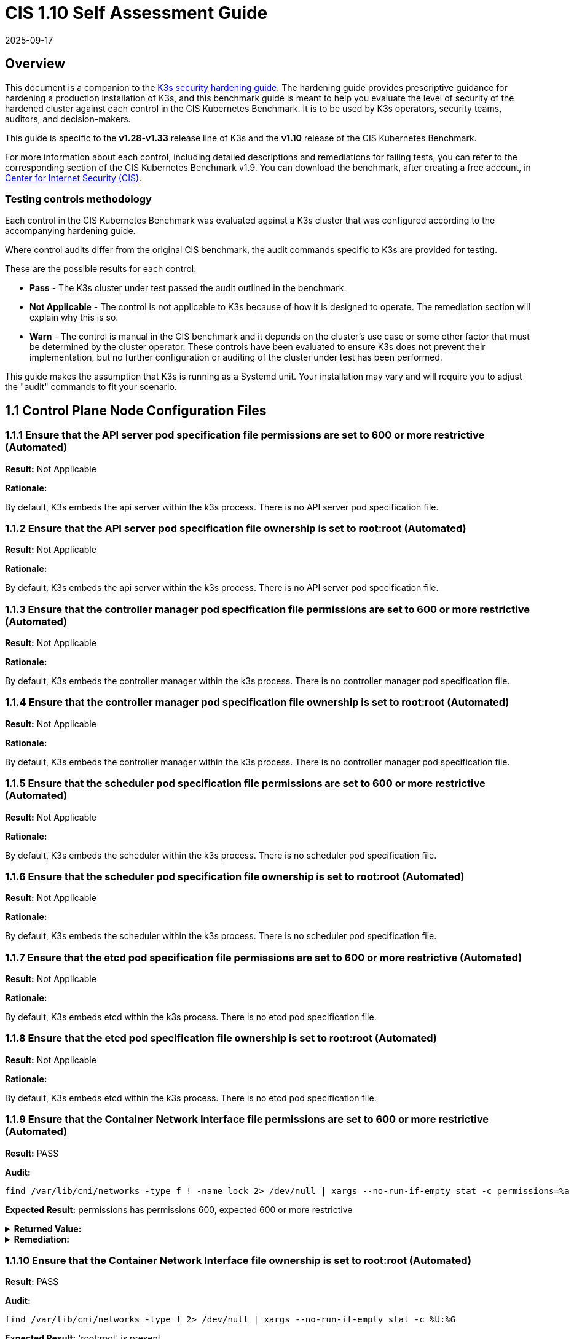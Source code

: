 = CIS 1.10 Self Assessment Guide
:page-languages: [en, ja, ko, zh]
:revdate: 2025-09-17
:page-revdate: {revdate}

== Overview

This document is a companion to the xref:security/hardening-guide.adoc[K3s security hardening guide]. The hardening guide provides prescriptive guidance for hardening a production installation of K3s, and this benchmark guide is meant to help you evaluate the level of security of the hardened cluster against each control in the CIS Kubernetes Benchmark. It is to be used by K3s operators, security teams, auditors, and decision-makers.

This guide is specific to the *v1.28-v1.33* release line of K3s and the *v1.10* release of the CIS Kubernetes Benchmark.

For more information about each control, including detailed descriptions and remediations for failing tests, you can refer to the corresponding section of the CIS Kubernetes Benchmark v1.9. You can download the benchmark, after creating a free account, in https://www.cisecurity.org/benchmark/kubernetes[Center for Internet Security (CIS)].

=== Testing controls methodology

Each control in the CIS Kubernetes Benchmark was evaluated against a K3s cluster that was configured according to the accompanying hardening guide.

Where control audits differ from the original CIS benchmark, the audit commands specific to K3s are provided for testing.

These are the possible results for each control:

* *Pass* - The K3s cluster under test passed the audit outlined in the benchmark.
* *Not Applicable* - The control is not applicable to K3s because of how it is designed to operate. The remediation section will explain why this is so.
* *Warn* - The control is manual in the CIS benchmark and it depends on the cluster's use case or some other factor that must be determined by the cluster operator. These controls have been evaluated to ensure K3s does not prevent their implementation, but no further configuration or auditing of the cluster under test has been performed.

This guide makes the assumption that K3s is running as a Systemd unit. Your installation may vary and will require you to adjust the "audit" commands to fit your scenario.

== 1.1 Control Plane Node Configuration Files

=== 1.1.1 Ensure that the API server pod specification file permissions are set to 600 or more restrictive (Automated)

*Result:* Not Applicable

*Rationale:*

By default, K3s embeds the api server within the k3s process. There is no API server pod specification file.

=== 1.1.2 Ensure that the API server pod specification file ownership is set to root:root (Automated)

*Result:* Not Applicable

*Rationale:*

By default, K3s embeds the api server within the k3s process. There is no API server pod specification file.

=== 1.1.3 Ensure that the controller manager pod specification file permissions are set to 600 or more restrictive (Automated)

*Result:* Not Applicable

*Rationale:*

By default, K3s embeds the controller manager within the k3s process. There is no controller manager pod specification file.

=== 1.1.4 Ensure that the controller manager pod specification file ownership is set to root:root (Automated)

*Result:* Not Applicable

*Rationale:*

By default, K3s embeds the controller manager within the k3s process. There is no controller manager pod specification file.

=== 1.1.5 Ensure that the scheduler pod specification file permissions are set to 600 or more restrictive (Automated)

*Result:* Not Applicable

*Rationale:*

By default, K3s embeds the scheduler within the k3s process. There is no scheduler pod specification file.

=== 1.1.6 Ensure that the scheduler pod specification file ownership is set to root:root (Automated)

*Result:* Not Applicable

*Rationale:*

By default, K3s embeds the scheduler within the k3s process. There is no scheduler pod specification file.

=== 1.1.7 Ensure that the etcd pod specification file permissions are set to 600 or more restrictive (Automated)

*Result:* Not Applicable

*Rationale:*

By default, K3s embeds etcd within the k3s process. There is no etcd pod specification file.

=== 1.1.8 Ensure that the etcd pod specification file ownership is set to root:root (Automated)

*Result:* Not Applicable

*Rationale:*

By default, K3s embeds etcd within the k3s process. There is no etcd pod specification file.

=== 1.1.9 Ensure that the Container Network Interface file permissions are set to 600 or more restrictive (Automated)

*Result:* PASS

*Audit:*

[,bash]
----
find /var/lib/cni/networks -type f ! -name lock 2> /dev/null | xargs --no-run-if-empty stat -c permissions=%a
----

*Expected Result:* permissions has permissions 600, expected 600 or more restrictive

[%collapsible]
.*Returned Value:*
======

[,log]
----
permissions=600
permissions=600
permissions=600
permissions=600
permissions=600
permissions=600
----

======

[%collapsible]
.*Remediation:*
======

By default, K3s sets the CNI file permissions to 600.
Note that for many CNIs, a lock file is created with permissions 750. This is expected and can be ignored.
If you modify your CNI configuration, ensure that the permissions are set to 600.
For example, `chmod 600 /var/lib/cni/networks/<filename>`
======

=== 1.1.10 Ensure that the Container Network Interface file ownership is set to root:root (Automated)

*Result:* PASS

*Audit:*

[,bash]
----
find /var/lib/cni/networks -type f 2> /dev/null | xargs --no-run-if-empty stat -c %U:%G
----

*Expected Result:* 'root:root' is present

[%collapsible]
.*Returned Value:*
======

[,log]
----
root:root
root:root
root:root
root:root
root:root
root:root
root:root
----

======

[%collapsible]
.*Remediation:*
======

Run the below command (based on the file location on your system) on the control plane node.
For example,
`chown root:root /var/lib/cni/networks/<filename>`
======

=== 1.1.11 Ensure that the etcd data directory permissions are set to 700 or more restrictive (Manual)

*Result:* PASS

*Audit:*

[,bash]
----
stat -c permissions=%a /var/lib/rancher/k3s/server/db/etcd
----

*Expected Result:* permissions has permissions 700, expected 700 or more restrictive

[%collapsible]
.*Returned Value:*
======

[,log]
----
permissions=700
----

======

[%collapsible]
.*Remediation:*
======

Not applicable for the non-etcd cluster. If running master only with no etcd role, this check is not applicable.
If controlplane and etcd roles are present on the same nodes but this check is warn then
On the etcd server node, get the etcd data directory, passed as an argument --data-dir,
from the command 'ps -ef | grep etcd'.
Run the below command (based on the etcd data directory found above). For example,
`chmod 700 /var/lib/rancher/k3s/server/db/etcd`
======

=== 1.1.12 Ensure that the etcd data directory ownership is set to etcd:etcd (Automated)

*Result:* Not Applicable

*Rationale:*

For K3s, etcd is embedded within the k3s process. There is no separate etcd process.
Therefore the etcd data directory ownership is managed by the k3s process and should be root:root.

=== 1.1.13 Ensure that the admin.conf file permissions are set to 600 or more restrictive (Automated)

*Result:* PASS

*Audit:*

[,bash]
----
/bin/sh -c 'if test -e /var/lib/rancher/k3s/server/cred/admin.kubeconfig; then stat -c permissions=%a /var/lib/rancher/k3s/server/cred/admin.kubeconfig; fi'
----

*Expected Result:* permissions has permissions 600, expected 600 or more restrictive

[%collapsible]
.*Returned Value:*
======

[,log]
----
permissions=600
----

======

[%collapsible]
.*Remediation:*
======

Run the below command (based on the file location on your system) on the control plane node.
For example, `chmod 600 /var/lib/rancher/k3s/server/cred/admin.kubeconfig`
======

=== 1.1.14 Ensure that the admin.conf file ownership is set to root:root (Automated)

*Result:* PASS

*Audit:*

[,bash]
----
/bin/sh -c 'if test -e /var/lib/rancher/k3s/server/cred/admin.kubeconfig; then stat -c %U:%G /var/lib/rancher/k3s/server/cred/admin.kubeconfig; fi'
----

*Expected Result:* 'root:root' is equal to 'root:root'

[%collapsible]
.*Returned Value:*
======

[,log]
----
root:root
----

======

[%collapsible]
.*Remediation:*
======

Run the below command (based on the file location on your system) on the control plane node.
For example, `chown root:root /var/lib/rancher/k3s/server/cred/admin.kubeconfig`
======

=== 1.1.15 Ensure that the scheduler.conf file permissions are set to 600 or more restrictive (Automated)

*Result:* PASS

*Audit:*

[,bash]
----
/bin/sh -c 'if test -e /var/lib/rancher/k3s/server/cred/scheduler.kubeconfig; then stat -c permissions=%a /var/lib/rancher/k3s/server/cred/scheduler.kubeconfig; fi'
----

*Expected Result:* permissions has permissions 600, expected 600 or more restrictive

[%collapsible]
.*Returned Value:*
======

[,log]
----
permissions=600
----

======

[%collapsible]
.*Remediation:*
======

Run the below command (based on the file location on your system) on the control plane node.
For example,
`chmod 600 /var/lib/rancher/k3s/server/cred/scheduler.kubeconfig`
======

=== 1.1.16 Ensure that the scheduler.conf file ownership is set to root:root (Automated)

*Result:* PASS

*Audit:*

[,bash]
----
/bin/sh -c 'if test -e /var/lib/rancher/k3s/server/cred/scheduler.kubeconfig; then stat -c %U:%G /var/lib/rancher/k3s/server/cred/scheduler.kubeconfig; fi'
----

*Expected Result:* 'root:root' is present

[%collapsible]
.*Returned Value:*
======

[,log]
----
root:root
----

======

[%collapsible]
.*Remediation:*
======

Run the below command (based on the file location on your system) on the control plane node.
For example,
`chown root:root /var/lib/rancher/k3s/server/cred/scheduler.kubeconfig`
======

=== 1.1.17 Ensure that the controller-manager.conf file permissions are set to 600 or more restrictive (Automated)

*Result:* PASS

*Audit:*

[,bash]
----
/bin/sh -c 'if test -e /var/lib/rancher/k3s/server/cred/controller.kubeconfig; then stat -c permissions=%a /var/lib/rancher/k3s/server/cred/controller.kubeconfig; fi'
----

*Expected Result:* permissions has permissions 600, expected 600 or more restrictive

[%collapsible]
.*Returned Value:*
======

[,log]
----
permissions=600
----

======

[%collapsible]
.*Remediation:*
======

Run the below command (based on the file location on your system) on the control plane node.
For example,
`chmod 600 /var/lib/rancher/k3s/server/cred/controller.kubeconfig`
======

=== 1.1.18 Ensure that the controller-manager.conf file ownership is set to root:root (Automated)

*Result:* PASS

*Audit:*

[,bash]
----
stat -c %U:%G /var/lib/rancher/k3s/server/cred/controller.kubeconfig
----

*Expected Result:* 'root:root' is equal to 'root:root'

[%collapsible]
.*Returned Value:*
======

[,log]
----
root:root
----

======

[%collapsible]
.*Remediation:*
======

Run the below command (based on the file location on your system) on the control plane node.
For example,
`chown root:root /var/lib/rancher/k3s/server/cred/controller.kubeconfig`
======

=== 1.1.19 Ensure that the Kubernetes PKI directory and file ownership is set to root:root (Automated)

*Result:* PASS

*Audit:*

[,bash]
----
stat -c %U:%G /var/lib/rancher/k3s/server/tls
----

*Expected Result:* 'root:root' is present

[%collapsible]
.*Returned Value:*
======

[,log]
----
root:root
----

======

[%collapsible]
.*Remediation:*
======

Run the below command (based on the file location on your system) on the control plane node.
For example,
`chown -R root:root /var/lib/rancher/k3s/server/tls`
======

=== 1.1.20 Ensure that the Kubernetes PKI certificate file permissions are set to 600 or more restrictive (Manual)

*Result:* WARN

*Remediation:*
Run the below command (based on the file location on your system) on the master node.
For example,
`chmod -R 600 /var/lib/rancher/k3s/server/tls/*.crt`

=== 1.1.21 Ensure that the Kubernetes PKI key file permissions are set to 600 (Automated)

*Result:* PASS

*Audit:*

[,bash]
----
/bin/sh -c 'stat -c permissions=%a /var/lib/rancher/k3s/server/tls/*.key'
----

*Expected Result:* permissions has permissions 600, expected 600 or more restrictive

[%collapsible]
.*Returned Value:*
======

[,log]
----
permissions=600
permissions=600
permissions=600
permissions=600
permissions=600
permissions=600
permissions=600
permissions=600
permissions=600
permissions=600
permissions=600
permissions=600
permissions=600
permissions=600
permissions=600
permissions=600
permissions=600
----

======

[%collapsible]
.*Remediation:*
======

Run the below command (based on the file location on your system) on the master node.
For example,
`chmod -R 600 /var/lib/rancher/k3s/server/tls/*.key`
======

== 1.2 API Server

=== 1.2.1 Ensure that the --anonymous-auth argument is set to false (Automated)

*Result:* PASS

*Audit:*

[,bash]
----
journalctl -m -u k3s | grep 'Running kube-apiserver' | tail -n1 | grep 'anonymous-auth'
----

*Expected Result:* '--anonymous-auth' is equal to 'false'

[%collapsible]
.*Returned Value:*
======

[,log]
----
Sep 11 17:22:08 server-0 k3s[2234]: time="2025-09-11T17:22:08Z" level=info msg="Running kube-apiserver --admission-control-config-file=/var/lib/rancher/k3s/server/psa.yaml --advertise-address=10.10.10.100 --advertise-port=6443 --allow-privileged=true --anonymous-auth=false --api-audiences=https://kubernetes.default.svc.cluster.local,k3s --audit-log-maxage=30 --audit-log-maxbackup=10 --audit-log-maxsize=100 --audit-log-path=/var/lib/rancher/k3s/server/logs/audit.log --audit-policy-file=/var/lib/rancher/k3s/server/audit.yaml --authorization-mode=Node,RBAC --bind-address=127.0.0.1 --cert-dir=/var/lib/rancher/k3s/server/tls/temporary-certs --client-ca-file=/var/lib/rancher/k3s/server/tls/client-ca.crt --egress-selector-config-file=/var/lib/rancher/k3s/server/etc/egress-selector-config.yaml --enable-admission-plugins=NodeRestriction --enable-aggregator-routing=true --enable-bootstrap-token-auth=true --encryption-provider-config=/var/lib/rancher/k3s/server/cred/encryption-config.json --encryption-provider-config-automatic-reload=true --etcd-cafile=/var/lib/rancher/k3s/server/tls/etcd/server-ca.crt --etcd-certfile=/var/lib/rancher/k3s/server/tls/etcd/client.crt --etcd-keyfile=/var/lib/rancher/k3s/server/tls/etcd/client.key --etcd-servers=https://127.0.0.1:2379 --kubelet-certificate-authority=/var/lib/rancher/k3s/server/tls/server-ca.crt --kubelet-client-certificate=/var/lib/rancher/k3s/server/tls/client-kube-apiserver.crt --kubelet-client-key=/var/lib/rancher/k3s/server/tls/client-kube-apiserver.key --kubelet-preferred-address-types=InternalIP,ExternalIP,Hostname --profiling=false --proxy-client-cert-file=/var/lib/rancher/k3s/server/tls/client-auth-proxy.crt --proxy-client-key-file=/var/lib/rancher/k3s/server/tls/client-auth-proxy.key --requestheader-allowed-names=system:auth-proxy --requestheader-client-ca-file=/var/lib/rancher/k3s/server/tls/request-header-ca.crt --requestheader-extra-headers-prefix=X-Remote-Extra- --requestheader-group-headers=X-Remote-Group --requestheader-username-headers=X-Remote-User --secure-port=6444 --service-account-issuer=https://kubernetes.default.svc.cluster.local --service-account-key-file=/var/lib/rancher/k3s/server/tls/service.key --service-account-signing-key-file=/var/lib/rancher/k3s/server/tls/service.current.key --service-cluster-ip-range=10.43.0.0/16 --service-node-port-range=30000-32767 --storage-backend=etcd3 --tls-cert-file=/var/lib/rancher/k3s/server/tls/serving-kube-apiserver.crt --tls-cipher-suites=TLS_ECDHE_ECDSA_WITH_AES_256_GCM_SHA384,TLS_ECDHE_RSA_WITH_AES_256_GCM_SHA384,TLS_ECDHE_ECDSA_WITH_AES_128_GCM_SHA256,TLS_ECDHE_RSA_WITH_AES_128_GCM_SHA256,TLS_ECDHE_ECDSA_WITH_CHACHA20_POLY1305,TLS_ECDHE_RSA_WITH_CHACHA20_POLY1305 --tls-private-key-file=/var/lib/rancher/k3s/server/tls/serving-kube-apiserver.key"
----

======

[%collapsible]
.*Remediation:*
======

By default, K3s sets the --anonymous-auth argument to false.
If this check fails, edit the K3s config file /etc/rancher/k3s/config.yaml and remove anything similar to below.

----
kube-apiserver-arg:
  - "anonymous-auth=true"
----

======

=== 1.2.2 Ensure that the --token-auth-file parameter is not set (Automated)

*Result:* PASS

*Audit:*

[,bash]
----
journalctl -m -u k3s | grep 'Running kube-apiserver' | tail -n1
----

*Expected Result:* '--token-auth-file' is not present

[%collapsible]
.*Returned Value:*
======

[,log]
----
Sep 11 17:22:08 server-0 k3s[2234]: time="2025-09-11T17:22:08Z" level=info msg="Running kube-apiserver --admission-control-config-file=/var/lib/rancher/k3s/server/psa.yaml --advertise-address=10.10.10.100 --advertise-port=6443 --allow-privileged=true --anonymous-auth=false --api-audiences=https://kubernetes.default.svc.cluster.local,k3s --audit-log-maxage=30 --audit-log-maxbackup=10 --audit-log-maxsize=100 --audit-log-path=/var/lib/rancher/k3s/server/logs/audit.log --audit-policy-file=/var/lib/rancher/k3s/server/audit.yaml --authorization-mode=Node,RBAC --bind-address=127.0.0.1 --cert-dir=/var/lib/rancher/k3s/server/tls/temporary-certs --client-ca-file=/var/lib/rancher/k3s/server/tls/client-ca.crt --egress-selector-config-file=/var/lib/rancher/k3s/server/etc/egress-selector-config.yaml --enable-admission-plugins=NodeRestriction --enable-aggregator-routing=true --enable-bootstrap-token-auth=true --encryption-provider-config=/var/lib/rancher/k3s/server/cred/encryption-config.json --encryption-provider-config-automatic-reload=true --etcd-cafile=/var/lib/rancher/k3s/server/tls/etcd/server-ca.crt --etcd-certfile=/var/lib/rancher/k3s/server/tls/etcd/client.crt --etcd-keyfile=/var/lib/rancher/k3s/server/tls/etcd/client.key --etcd-servers=https://127.0.0.1:2379 --kubelet-certificate-authority=/var/lib/rancher/k3s/server/tls/server-ca.crt --kubelet-client-certificate=/var/lib/rancher/k3s/server/tls/client-kube-apiserver.crt --kubelet-client-key=/var/lib/rancher/k3s/server/tls/client-kube-apiserver.key --kubelet-preferred-address-types=InternalIP,ExternalIP,Hostname --profiling=false --proxy-client-cert-file=/var/lib/rancher/k3s/server/tls/client-auth-proxy.crt --proxy-client-key-file=/var/lib/rancher/k3s/server/tls/client-auth-proxy.key --requestheader-allowed-names=system:auth-proxy --requestheader-client-ca-file=/var/lib/rancher/k3s/server/tls/request-header-ca.crt --requestheader-extra-headers-prefix=X-Remote-Extra- --requestheader-group-headers=X-Remote-Group --requestheader-username-headers=X-Remote-User --secure-port=6444 --service-account-issuer=https://kubernetes.default.svc.cluster.local --service-account-key-file=/var/lib/rancher/k3s/server/tls/service.key --service-account-signing-key-file=/var/lib/rancher/k3s/server/tls/service.current.key --service-cluster-ip-range=10.43.0.0/16 --service-node-port-range=30000-32767 --storage-backend=etcd3 --tls-cert-file=/var/lib/rancher/k3s/server/tls/serving-kube-apiserver.crt --tls-cipher-suites=TLS_ECDHE_ECDSA_WITH_AES_256_GCM_SHA384,TLS_ECDHE_RSA_WITH_AES_256_GCM_SHA384,TLS_ECDHE_ECDSA_WITH_AES_128_GCM_SHA256,TLS_ECDHE_RSA_WITH_AES_128_GCM_SHA256,TLS_ECDHE_ECDSA_WITH_CHACHA20_POLY1305,TLS_ECDHE_RSA_WITH_CHACHA20_POLY1305 --tls-private-key-file=/var/lib/rancher/k3s/server/tls/serving-kube-apiserver.key"
----

======

[%collapsible]
.*Remediation:*
======

Follow the documentation and configure alternate mechanisms for authentication.
If this check fails, edit the K3s config file /etc/rancher/k3s/config.yaml and remove anything similar to below.

----
kube-apiserver-arg:
  - "token-auth-file=<path>"
----

======

=== 1.2.3 Ensure that the --DenyServiceExternalIPs is set (Manual)

*Result:* WARN

*Remediation:*
By default, K3s does not set DenyServiceExternalIPs.
To enable this flag, edit the K3s config file /etc/rancher/k3s/config.yaml like below.

----
kube-apiserver-arg:
  - "enable-admission-plugins=DenyServiceExternalIPs"
----

=== 1.2.4 Ensure that the --kubelet-client-certificate and --kubelet-client-key arguments are set as appropriate (Automated)

*Result:* PASS

*Audit:*

[,bash]
----
journalctl -m -u k3s | grep 'Running kube-apiserver' | tail -n1
----

*Expected Result:* '--kubelet-client-certificate' is present AND '--kubelet-client-key' is present

[%collapsible]
.*Returned Value:*
======

[,log]
----
Sep 11 17:22:08 server-0 k3s[2234]: time="2025-09-11T17:22:08Z" level=info msg="Running kube-apiserver --admission-control-config-file=/var/lib/rancher/k3s/server/psa.yaml --advertise-address=10.10.10.100 --advertise-port=6443 --allow-privileged=true --anonymous-auth=false --api-audiences=https://kubernetes.default.svc.cluster.local,k3s --audit-log-maxage=30 --audit-log-maxbackup=10 --audit-log-maxsize=100 --audit-log-path=/var/lib/rancher/k3s/server/logs/audit.log --audit-policy-file=/var/lib/rancher/k3s/server/audit.yaml --authorization-mode=Node,RBAC --bind-address=127.0.0.1 --cert-dir=/var/lib/rancher/k3s/server/tls/temporary-certs --client-ca-file=/var/lib/rancher/k3s/server/tls/client-ca.crt --egress-selector-config-file=/var/lib/rancher/k3s/server/etc/egress-selector-config.yaml --enable-admission-plugins=NodeRestriction --enable-aggregator-routing=true --enable-bootstrap-token-auth=true --encryption-provider-config=/var/lib/rancher/k3s/server/cred/encryption-config.json --encryption-provider-config-automatic-reload=true --etcd-cafile=/var/lib/rancher/k3s/server/tls/etcd/server-ca.crt --etcd-certfile=/var/lib/rancher/k3s/server/tls/etcd/client.crt --etcd-keyfile=/var/lib/rancher/k3s/server/tls/etcd/client.key --etcd-servers=https://127.0.0.1:2379 --kubelet-certificate-authority=/var/lib/rancher/k3s/server/tls/server-ca.crt --kubelet-client-certificate=/var/lib/rancher/k3s/server/tls/client-kube-apiserver.crt --kubelet-client-key=/var/lib/rancher/k3s/server/tls/client-kube-apiserver.key --kubelet-preferred-address-types=InternalIP,ExternalIP,Hostname --profiling=false --proxy-client-cert-file=/var/lib/rancher/k3s/server/tls/client-auth-proxy.crt --proxy-client-key-file=/var/lib/rancher/k3s/server/tls/client-auth-proxy.key --requestheader-allowed-names=system:auth-proxy --requestheader-client-ca-file=/var/lib/rancher/k3s/server/tls/request-header-ca.crt --requestheader-extra-headers-prefix=X-Remote-Extra- --requestheader-group-headers=X-Remote-Group --requestheader-username-headers=X-Remote-User --secure-port=6444 --service-account-issuer=https://kubernetes.default.svc.cluster.local --service-account-key-file=/var/lib/rancher/k3s/server/tls/service.key --service-account-signing-key-file=/var/lib/rancher/k3s/server/tls/service.current.key --service-cluster-ip-range=10.43.0.0/16 --service-node-port-range=30000-32767 --storage-backend=etcd3 --tls-cert-file=/var/lib/rancher/k3s/server/tls/serving-kube-apiserver.crt --tls-cipher-suites=TLS_ECDHE_ECDSA_WITH_AES_256_GCM_SHA384,TLS_ECDHE_RSA_WITH_AES_256_GCM_SHA384,TLS_ECDHE_ECDSA_WITH_AES_128_GCM_SHA256,TLS_ECDHE_RSA_WITH_AES_128_GCM_SHA256,TLS_ECDHE_ECDSA_WITH_CHACHA20_POLY1305,TLS_ECDHE_RSA_WITH_CHACHA20_POLY1305 --tls-private-key-file=/var/lib/rancher/k3s/server/tls/serving-kube-apiserver.key"
----

======

[%collapsible]
.*Remediation:*
======

By default, K3s automatically provides the kubelet client certificate and key.
They are generated and located at /var/lib/rancher/k3s/server/tls/client-kube-apiserver.crt and /var/lib/rancher/k3s/server/tls/client-kube-apiserver.key
If for some reason you need to provide your own certificate and key, you can set the
below parameters in the K3s config file /etc/rancher/k3s/config.yaml.

----
kube-apiserver-arg:
  - "kubelet-client-certificate=<path/to/client-cert-file>"
  - "kubelet-client-key=<path/to/client-key-file>"
----

======

=== 1.2.5 Ensure that the --kubelet-certificate-authority argument is set as appropriate (Automated)

*Result:* PASS

*Audit:*

[,bash]
----
journalctl -m -u k3s | grep 'Running kube-apiserver' | tail -n1 | grep 'kubelet-certificate-authority'
----

*Expected Result:* '--kubelet-certificate-authority' is present

[%collapsible]
.*Returned Value:*
======

[,log]
----
Sep 11 17:22:08 server-0 k3s[2234]: time="2025-09-11T17:22:08Z" level=info msg="Running kube-apiserver --admission-control-config-file=/var/lib/rancher/k3s/server/psa.yaml --advertise-address=10.10.10.100 --advertise-port=6443 --allow-privileged=true --anonymous-auth=false --api-audiences=https://kubernetes.default.svc.cluster.local,k3s --audit-log-maxage=30 --audit-log-maxbackup=10 --audit-log-maxsize=100 --audit-log-path=/var/lib/rancher/k3s/server/logs/audit.log --audit-policy-file=/var/lib/rancher/k3s/server/audit.yaml --authorization-mode=Node,RBAC --bind-address=127.0.0.1 --cert-dir=/var/lib/rancher/k3s/server/tls/temporary-certs --client-ca-file=/var/lib/rancher/k3s/server/tls/client-ca.crt --egress-selector-config-file=/var/lib/rancher/k3s/server/etc/egress-selector-config.yaml --enable-admission-plugins=NodeRestriction --enable-aggregator-routing=true --enable-bootstrap-token-auth=true --encryption-provider-config=/var/lib/rancher/k3s/server/cred/encryption-config.json --encryption-provider-config-automatic-reload=true --etcd-cafile=/var/lib/rancher/k3s/server/tls/etcd/server-ca.crt --etcd-certfile=/var/lib/rancher/k3s/server/tls/etcd/client.crt --etcd-keyfile=/var/lib/rancher/k3s/server/tls/etcd/client.key --etcd-servers=https://127.0.0.1:2379 --kubelet-certificate-authority=/var/lib/rancher/k3s/server/tls/server-ca.crt --kubelet-client-certificate=/var/lib/rancher/k3s/server/tls/client-kube-apiserver.crt --kubelet-client-key=/var/lib/rancher/k3s/server/tls/client-kube-apiserver.key --kubelet-preferred-address-types=InternalIP,ExternalIP,Hostname --profiling=false --proxy-client-cert-file=/var/lib/rancher/k3s/server/tls/client-auth-proxy.crt --proxy-client-key-file=/var/lib/rancher/k3s/server/tls/client-auth-proxy.key --requestheader-allowed-names=system:auth-proxy --requestheader-client-ca-file=/var/lib/rancher/k3s/server/tls/request-header-ca.crt --requestheader-extra-headers-prefix=X-Remote-Extra- --requestheader-group-headers=X-Remote-Group --requestheader-username-headers=X-Remote-User --secure-port=6444 --service-account-issuer=https://kubernetes.default.svc.cluster.local --service-account-key-file=/var/lib/rancher/k3s/server/tls/service.key --service-account-signing-key-file=/var/lib/rancher/k3s/server/tls/service.current.key --service-cluster-ip-range=10.43.0.0/16 --service-node-port-range=30000-32767 --storage-backend=etcd3 --tls-cert-file=/var/lib/rancher/k3s/server/tls/serving-kube-apiserver.crt --tls-cipher-suites=TLS_ECDHE_ECDSA_WITH_AES_256_GCM_SHA384,TLS_ECDHE_RSA_WITH_AES_256_GCM_SHA384,TLS_ECDHE_ECDSA_WITH_AES_128_GCM_SHA256,TLS_ECDHE_RSA_WITH_AES_128_GCM_SHA256,TLS_ECDHE_ECDSA_WITH_CHACHA20_POLY1305,TLS_ECDHE_RSA_WITH_CHACHA20_POLY1305 --tls-private-key-file=/var/lib/rancher/k3s/server/tls/serving-kube-apiserver.key"
----

======

[%collapsible]
.*Remediation:*
======

By default, K3s automatically provides the kubelet CA cert file, at /var/lib/rancher/k3s/server/tls/server-ca.crt.
If for some reason you need to provide your own ca certificate, look at using the k3s certificate command line tool.
If this check fails, edit the K3s config file /etc/rancher/k3s/config.yaml and remove any lines like below.

----
kube-apiserver-arg:
  - "kubelet-certificate-authority=<path/to/ca-cert-file>"
----

======

=== 1.2.6 Ensure that the --authorization-mode argument is not set to AlwaysAllow (Automated)

*Result:* PASS

*Audit:*

[,bash]
----
journalctl -m -u k3s | grep 'Running kube-apiserver' | tail -n1 | grep 'authorization-mode'
----

*Expected Result:* '--authorization-mode' does not have 'AlwaysAllow'

[%collapsible]
.*Returned Value:*
======

[,log]
----
Sep 11 17:22:08 server-0 k3s[2234]: time="2025-09-11T17:22:08Z" level=info msg="Running kube-apiserver --admission-control-config-file=/var/lib/rancher/k3s/server/psa.yaml --advertise-address=10.10.10.100 --advertise-port=6443 --allow-privileged=true --anonymous-auth=false --api-audiences=https://kubernetes.default.svc.cluster.local,k3s --audit-log-maxage=30 --audit-log-maxbackup=10 --audit-log-maxsize=100 --audit-log-path=/var/lib/rancher/k3s/server/logs/audit.log --audit-policy-file=/var/lib/rancher/k3s/server/audit.yaml --authorization-mode=Node,RBAC --bind-address=127.0.0.1 --cert-dir=/var/lib/rancher/k3s/server/tls/temporary-certs --client-ca-file=/var/lib/rancher/k3s/server/tls/client-ca.crt --egress-selector-config-file=/var/lib/rancher/k3s/server/etc/egress-selector-config.yaml --enable-admission-plugins=NodeRestriction --enable-aggregator-routing=true --enable-bootstrap-token-auth=true --encryption-provider-config=/var/lib/rancher/k3s/server/cred/encryption-config.json --encryption-provider-config-automatic-reload=true --etcd-cafile=/var/lib/rancher/k3s/server/tls/etcd/server-ca.crt --etcd-certfile=/var/lib/rancher/k3s/server/tls/etcd/client.crt --etcd-keyfile=/var/lib/rancher/k3s/server/tls/etcd/client.key --etcd-servers=https://127.0.0.1:2379 --kubelet-certificate-authority=/var/lib/rancher/k3s/server/tls/server-ca.crt --kubelet-client-certificate=/var/lib/rancher/k3s/server/tls/client-kube-apiserver.crt --kubelet-client-key=/var/lib/rancher/k3s/server/tls/client-kube-apiserver.key --kubelet-preferred-address-types=InternalIP,ExternalIP,Hostname --profiling=false --proxy-client-cert-file=/var/lib/rancher/k3s/server/tls/client-auth-proxy.crt --proxy-client-key-file=/var/lib/rancher/k3s/server/tls/client-auth-proxy.key --requestheader-allowed-names=system:auth-proxy --requestheader-client-ca-file=/var/lib/rancher/k3s/server/tls/request-header-ca.crt --requestheader-extra-headers-prefix=X-Remote-Extra- --requestheader-group-headers=X-Remote-Group --requestheader-username-headers=X-Remote-User --secure-port=6444 --service-account-issuer=https://kubernetes.default.svc.cluster.local --service-account-key-file=/var/lib/rancher/k3s/server/tls/service.key --service-account-signing-key-file=/var/lib/rancher/k3s/server/tls/service.current.key --service-cluster-ip-range=10.43.0.0/16 --service-node-port-range=30000-32767 --storage-backend=etcd3 --tls-cert-file=/var/lib/rancher/k3s/server/tls/serving-kube-apiserver.crt --tls-cipher-suites=TLS_ECDHE_ECDSA_WITH_AES_256_GCM_SHA384,TLS_ECDHE_RSA_WITH_AES_256_GCM_SHA384,TLS_ECDHE_ECDSA_WITH_AES_128_GCM_SHA256,TLS_ECDHE_RSA_WITH_AES_128_GCM_SHA256,TLS_ECDHE_ECDSA_WITH_CHACHA20_POLY1305,TLS_ECDHE_RSA_WITH_CHACHA20_POLY1305 --tls-private-key-file=/var/lib/rancher/k3s/server/tls/serving-kube-apiserver.key"
----

======

[%collapsible]
.*Remediation:*
======

By default, K3s does not set the --authorization-mode to AlwaysAllow.
If this check fails, edit K3s config file /etc/rancher/k3s/config.yaml, remove any lines like below.

----
kube-apiserver-arg:
  - "authorization-mode=AlwaysAllow"
----

======

=== 1.2.7 Ensure that the --authorization-mode argument includes Node (Automated)

*Result:* PASS

*Audit:*

[,bash]
----
journalctl -m -u k3s | grep 'Running kube-apiserver' | tail -n1 | grep 'authorization-mode'
----

*Expected Result:* '--authorization-mode' has 'Node'

[%collapsible]
.*Returned Value:*
======

[,log]
----
Sep 11 17:22:08 server-0 k3s[2234]: time="2025-09-11T17:22:08Z" level=info msg="Running kube-apiserver --admission-control-config-file=/var/lib/rancher/k3s/server/psa.yaml --advertise-address=10.10.10.100 --advertise-port=6443 --allow-privileged=true --anonymous-auth=false --api-audiences=https://kubernetes.default.svc.cluster.local,k3s --audit-log-maxage=30 --audit-log-maxbackup=10 --audit-log-maxsize=100 --audit-log-path=/var/lib/rancher/k3s/server/logs/audit.log --audit-policy-file=/var/lib/rancher/k3s/server/audit.yaml --authorization-mode=Node,RBAC --bind-address=127.0.0.1 --cert-dir=/var/lib/rancher/k3s/server/tls/temporary-certs --client-ca-file=/var/lib/rancher/k3s/server/tls/client-ca.crt --egress-selector-config-file=/var/lib/rancher/k3s/server/etc/egress-selector-config.yaml --enable-admission-plugins=NodeRestriction --enable-aggregator-routing=true --enable-bootstrap-token-auth=true --encryption-provider-config=/var/lib/rancher/k3s/server/cred/encryption-config.json --encryption-provider-config-automatic-reload=true --etcd-cafile=/var/lib/rancher/k3s/server/tls/etcd/server-ca.crt --etcd-certfile=/var/lib/rancher/k3s/server/tls/etcd/client.crt --etcd-keyfile=/var/lib/rancher/k3s/server/tls/etcd/client.key --etcd-servers=https://127.0.0.1:2379 --kubelet-certificate-authority=/var/lib/rancher/k3s/server/tls/server-ca.crt --kubelet-client-certificate=/var/lib/rancher/k3s/server/tls/client-kube-apiserver.crt --kubelet-client-key=/var/lib/rancher/k3s/server/tls/client-kube-apiserver.key --kubelet-preferred-address-types=InternalIP,ExternalIP,Hostname --profiling=false --proxy-client-cert-file=/var/lib/rancher/k3s/server/tls/client-auth-proxy.crt --proxy-client-key-file=/var/lib/rancher/k3s/server/tls/client-auth-proxy.key --requestheader-allowed-names=system:auth-proxy --requestheader-client-ca-file=/var/lib/rancher/k3s/server/tls/request-header-ca.crt --requestheader-extra-headers-prefix=X-Remote-Extra- --requestheader-group-headers=X-Remote-Group --requestheader-username-headers=X-Remote-User --secure-port=6444 --service-account-issuer=https://kubernetes.default.svc.cluster.local --service-account-key-file=/var/lib/rancher/k3s/server/tls/service.key --service-account-signing-key-file=/var/lib/rancher/k3s/server/tls/service.current.key --service-cluster-ip-range=10.43.0.0/16 --service-node-port-range=30000-32767 --storage-backend=etcd3 --tls-cert-file=/var/lib/rancher/k3s/server/tls/serving-kube-apiserver.crt --tls-cipher-suites=TLS_ECDHE_ECDSA_WITH_AES_256_GCM_SHA384,TLS_ECDHE_RSA_WITH_AES_256_GCM_SHA384,TLS_ECDHE_ECDSA_WITH_AES_128_GCM_SHA256,TLS_ECDHE_RSA_WITH_AES_128_GCM_SHA256,TLS_ECDHE_ECDSA_WITH_CHACHA20_POLY1305,TLS_ECDHE_RSA_WITH_CHACHA20_POLY1305 --tls-private-key-file=/var/lib/rancher/k3s/server/tls/serving-kube-apiserver.key"
----

======

[%collapsible]
.*Remediation:*
======

By default, K3s sets the --authorization-mode to Node and RBAC.
If this check fails, edit the K3s config file /etc/rancher/k3s/config.yaml,
ensure that you are not overriding authorization-mode.
======

=== 1.2.8 Ensure that the --authorization-mode argument includes RBAC (Automated)

*Result:* PASS

*Audit:*

[,bash]
----
journalctl -m -u k3s | grep 'Running kube-apiserver' | tail -n1 | grep 'authorization-mode'
----

*Expected Result:* '--authorization-mode' has 'RBAC'

[%collapsible]
.*Returned Value:*
======

[,log]
----
Sep 11 17:22:08 server-0 k3s[2234]: time="2025-09-11T17:22:08Z" level=info msg="Running kube-apiserver --admission-control-config-file=/var/lib/rancher/k3s/server/psa.yaml --advertise-address=10.10.10.100 --advertise-port=6443 --allow-privileged=true --anonymous-auth=false --api-audiences=https://kubernetes.default.svc.cluster.local,k3s --audit-log-maxage=30 --audit-log-maxbackup=10 --audit-log-maxsize=100 --audit-log-path=/var/lib/rancher/k3s/server/logs/audit.log --audit-policy-file=/var/lib/rancher/k3s/server/audit.yaml --authorization-mode=Node,RBAC --bind-address=127.0.0.1 --cert-dir=/var/lib/rancher/k3s/server/tls/temporary-certs --client-ca-file=/var/lib/rancher/k3s/server/tls/client-ca.crt --egress-selector-config-file=/var/lib/rancher/k3s/server/etc/egress-selector-config.yaml --enable-admission-plugins=NodeRestriction --enable-aggregator-routing=true --enable-bootstrap-token-auth=true --encryption-provider-config=/var/lib/rancher/k3s/server/cred/encryption-config.json --encryption-provider-config-automatic-reload=true --etcd-cafile=/var/lib/rancher/k3s/server/tls/etcd/server-ca.crt --etcd-certfile=/var/lib/rancher/k3s/server/tls/etcd/client.crt --etcd-keyfile=/var/lib/rancher/k3s/server/tls/etcd/client.key --etcd-servers=https://127.0.0.1:2379 --kubelet-certificate-authority=/var/lib/rancher/k3s/server/tls/server-ca.crt --kubelet-client-certificate=/var/lib/rancher/k3s/server/tls/client-kube-apiserver.crt --kubelet-client-key=/var/lib/rancher/k3s/server/tls/client-kube-apiserver.key --kubelet-preferred-address-types=InternalIP,ExternalIP,Hostname --profiling=false --proxy-client-cert-file=/var/lib/rancher/k3s/server/tls/client-auth-proxy.crt --proxy-client-key-file=/var/lib/rancher/k3s/server/tls/client-auth-proxy.key --requestheader-allowed-names=system:auth-proxy --requestheader-client-ca-file=/var/lib/rancher/k3s/server/tls/request-header-ca.crt --requestheader-extra-headers-prefix=X-Remote-Extra- --requestheader-group-headers=X-Remote-Group --requestheader-username-headers=X-Remote-User --secure-port=6444 --service-account-issuer=https://kubernetes.default.svc.cluster.local --service-account-key-file=/var/lib/rancher/k3s/server/tls/service.key --service-account-signing-key-file=/var/lib/rancher/k3s/server/tls/service.current.key --service-cluster-ip-range=10.43.0.0/16 --service-node-port-range=30000-32767 --storage-backend=etcd3 --tls-cert-file=/var/lib/rancher/k3s/server/tls/serving-kube-apiserver.crt --tls-cipher-suites=TLS_ECDHE_ECDSA_WITH_AES_256_GCM_SHA384,TLS_ECDHE_RSA_WITH_AES_256_GCM_SHA384,TLS_ECDHE_ECDSA_WITH_AES_128_GCM_SHA256,TLS_ECDHE_RSA_WITH_AES_128_GCM_SHA256,TLS_ECDHE_ECDSA_WITH_CHACHA20_POLY1305,TLS_ECDHE_RSA_WITH_CHACHA20_POLY1305 --tls-private-key-file=/var/lib/rancher/k3s/server/tls/serving-kube-apiserver.key"
----

======

[%collapsible]
.*Remediation:*
======

By default, K3s sets the --authorization-mode to Node and RBAC.
If this check fails, edit the K3s config file /etc/rancher/k3s/config.yaml,
ensure that you are not overriding authorization-mode.
======

=== 1.2.9 Ensure that the admission control plugin EventRateLimit is set (Manual)

*Result:* WARN

*Remediation:*
Follow the Kubernetes documentation and set the desired limits in a configuration file.
Then, edit the K3s config file /etc/rancher/k3s/config.yaml and set the below parameters.

----
kube-apiserver-arg:
  - "enable-admission-plugins=...,EventRateLimit,..."
  - "admission-control-config-file=<path/to/configuration/file>"
----

=== 1.2.10 Ensure that the admission control plugin AlwaysAdmit is not set (Automated)

*Result:* PASS

*Audit:*

[,bash]
----
journalctl -m -u k3s | grep 'Running kube-apiserver' | tail -n1 | grep 'enable-admission-plugins'
----

*Expected Result:* '--enable-admission-plugins' does not have 'AlwaysAdmit' OR '--enable-admission-plugins' is not present

[%collapsible]
.*Returned Value:*
======

[,log]
----
Sep 11 17:22:08 server-0 k3s[2234]: time="2025-09-11T17:22:08Z" level=info msg="Running kube-apiserver --admission-control-config-file=/var/lib/rancher/k3s/server/psa.yaml --advertise-address=10.10.10.100 --advertise-port=6443 --allow-privileged=true --anonymous-auth=false --api-audiences=https://kubernetes.default.svc.cluster.local,k3s --audit-log-maxage=30 --audit-log-maxbackup=10 --audit-log-maxsize=100 --audit-log-path=/var/lib/rancher/k3s/server/logs/audit.log --audit-policy-file=/var/lib/rancher/k3s/server/audit.yaml --authorization-mode=Node,RBAC --bind-address=127.0.0.1 --cert-dir=/var/lib/rancher/k3s/server/tls/temporary-certs --client-ca-file=/var/lib/rancher/k3s/server/tls/client-ca.crt --egress-selector-config-file=/var/lib/rancher/k3s/server/etc/egress-selector-config.yaml --enable-admission-plugins=NodeRestriction --enable-aggregator-routing=true --enable-bootstrap-token-auth=true --encryption-provider-config=/var/lib/rancher/k3s/server/cred/encryption-config.json --encryption-provider-config-automatic-reload=true --etcd-cafile=/var/lib/rancher/k3s/server/tls/etcd/server-ca.crt --etcd-certfile=/var/lib/rancher/k3s/server/tls/etcd/client.crt --etcd-keyfile=/var/lib/rancher/k3s/server/tls/etcd/client.key --etcd-servers=https://127.0.0.1:2379 --kubelet-certificate-authority=/var/lib/rancher/k3s/server/tls/server-ca.crt --kubelet-client-certificate=/var/lib/rancher/k3s/server/tls/client-kube-apiserver.crt --kubelet-client-key=/var/lib/rancher/k3s/server/tls/client-kube-apiserver.key --kubelet-preferred-address-types=InternalIP,ExternalIP,Hostname --profiling=false --proxy-client-cert-file=/var/lib/rancher/k3s/server/tls/client-auth-proxy.crt --proxy-client-key-file=/var/lib/rancher/k3s/server/tls/client-auth-proxy.key --requestheader-allowed-names=system:auth-proxy --requestheader-client-ca-file=/var/lib/rancher/k3s/server/tls/request-header-ca.crt --requestheader-extra-headers-prefix=X-Remote-Extra- --requestheader-group-headers=X-Remote-Group --requestheader-username-headers=X-Remote-User --secure-port=6444 --service-account-issuer=https://kubernetes.default.svc.cluster.local --service-account-key-file=/var/lib/rancher/k3s/server/tls/service.key --service-account-signing-key-file=/var/lib/rancher/k3s/server/tls/service.current.key --service-cluster-ip-range=10.43.0.0/16 --service-node-port-range=30000-32767 --storage-backend=etcd3 --tls-cert-file=/var/lib/rancher/k3s/server/tls/serving-kube-apiserver.crt --tls-cipher-suites=TLS_ECDHE_ECDSA_WITH_AES_256_GCM_SHA384,TLS_ECDHE_RSA_WITH_AES_256_GCM_SHA384,TLS_ECDHE_ECDSA_WITH_AES_128_GCM_SHA256,TLS_ECDHE_RSA_WITH_AES_128_GCM_SHA256,TLS_ECDHE_ECDSA_WITH_CHACHA20_POLY1305,TLS_ECDHE_RSA_WITH_CHACHA20_POLY1305 --tls-private-key-file=/var/lib/rancher/k3s/server/tls/serving-kube-apiserver.key"
----

======

[%collapsible]
.*Remediation:*
======

By default, K3s does not set the --enable-admission-plugins to AlwaysAdmit.
If this check fails, edit K3s config file /etc/rancher/k3s/config.yaml, remove any lines like below.

----
kube-apiserver-arg:
  - "enable-admission-plugins=AlwaysAdmit"
----

======

=== 1.2.11 Ensure that the admission control plugin AlwaysPullImages is set (Manual)

*Result:* WARN

*Remediation:*
Permissive, per CIS guidelines,
"This setting could impact offline or isolated clusters, which have images pre-loaded and
do not have access to a registry to pull in-use images. This setting is not appropriate for
clusters which use this configuration."
Edit the K3s config file /etc/rancher/k3s/config.yaml and set the below parameter.

----
kube-apiserver-arg:
  - "enable-admission-plugins=...,AlwaysPullImages,..."
----

=== 1.2.12 Ensure that the admission control plugin ServiceAccount is set (Automated)

*Result:* PASS

*Audit:*

[,bash]
----
journalctl -m -u k3s | grep 'Running kube-apiserver' | tail -n1
----

*Expected Result:* '--disable-admission-plugins' is present OR '--disable-admission-plugins' is not present

[%collapsible]
.*Returned Value:*
======

[,log]
----
Sep 11 17:22:08 server-0 k3s[2234]: time="2025-09-11T17:22:08Z" level=info msg="Running kube-apiserver --admission-control-config-file=/var/lib/rancher/k3s/server/psa.yaml --advertise-address=10.10.10.100 --advertise-port=6443 --allow-privileged=true --anonymous-auth=false --api-audiences=https://kubernetes.default.svc.cluster.local,k3s --audit-log-maxage=30 --audit-log-maxbackup=10 --audit-log-maxsize=100 --audit-log-path=/var/lib/rancher/k3s/server/logs/audit.log --audit-policy-file=/var/lib/rancher/k3s/server/audit.yaml --authorization-mode=Node,RBAC --bind-address=127.0.0.1 --cert-dir=/var/lib/rancher/k3s/server/tls/temporary-certs --client-ca-file=/var/lib/rancher/k3s/server/tls/client-ca.crt --egress-selector-config-file=/var/lib/rancher/k3s/server/etc/egress-selector-config.yaml --enable-admission-plugins=NodeRestriction --enable-aggregator-routing=true --enable-bootstrap-token-auth=true --encryption-provider-config=/var/lib/rancher/k3s/server/cred/encryption-config.json --encryption-provider-config-automatic-reload=true --etcd-cafile=/var/lib/rancher/k3s/server/tls/etcd/server-ca.crt --etcd-certfile=/var/lib/rancher/k3s/server/tls/etcd/client.crt --etcd-keyfile=/var/lib/rancher/k3s/server/tls/etcd/client.key --etcd-servers=https://127.0.0.1:2379 --kubelet-certificate-authority=/var/lib/rancher/k3s/server/tls/server-ca.crt --kubelet-client-certificate=/var/lib/rancher/k3s/server/tls/client-kube-apiserver.crt --kubelet-client-key=/var/lib/rancher/k3s/server/tls/client-kube-apiserver.key --kubelet-preferred-address-types=InternalIP,ExternalIP,Hostname --profiling=false --proxy-client-cert-file=/var/lib/rancher/k3s/server/tls/client-auth-proxy.crt --proxy-client-key-file=/var/lib/rancher/k3s/server/tls/client-auth-proxy.key --requestheader-allowed-names=system:auth-proxy --requestheader-client-ca-file=/var/lib/rancher/k3s/server/tls/request-header-ca.crt --requestheader-extra-headers-prefix=X-Remote-Extra- --requestheader-group-headers=X-Remote-Group --requestheader-username-headers=X-Remote-User --secure-port=6444 --service-account-issuer=https://kubernetes.default.svc.cluster.local --service-account-key-file=/var/lib/rancher/k3s/server/tls/service.key --service-account-signing-key-file=/var/lib/rancher/k3s/server/tls/service.current.key --service-cluster-ip-range=10.43.0.0/16 --service-node-port-range=30000-32767 --storage-backend=etcd3 --tls-cert-file=/var/lib/rancher/k3s/server/tls/serving-kube-apiserver.crt --tls-cipher-suites=TLS_ECDHE_ECDSA_WITH_AES_256_GCM_SHA384,TLS_ECDHE_RSA_WITH_AES_256_GCM_SHA384,TLS_ECDHE_ECDSA_WITH_AES_128_GCM_SHA256,TLS_ECDHE_RSA_WITH_AES_128_GCM_SHA256,TLS_ECDHE_ECDSA_WITH_CHACHA20_POLY1305,TLS_ECDHE_RSA_WITH_CHACHA20_POLY1305 --tls-private-key-file=/var/lib/rancher/k3s/server/tls/serving-kube-apiserver.key"
----

======

[%collapsible]
.*Remediation:*
======

By default, K3s does not set the --disable-admission-plugins to anything.
Follow the documentation and create ServiceAccount objects as per your environment.
If this check fails, edit the K3s config file /etc/rancher/k3s/config.yaml and remove any lines like below.

----
kube-apiserver-arg:
  - "disable-admission-plugins=ServiceAccount"
----

======

=== 1.2.13 Ensure that the admission control plugin NamespaceLifecycle is set (Automated)

*Result:* PASS

*Audit:*

[,bash]
----
journalctl -m -u k3s | grep 'Running kube-apiserver' | tail -n1
----

*Expected Result:* '--disable-admission-plugins' is present OR '--disable-admission-plugins' is not present

[%collapsible]
.*Returned Value:*
======

[,log]
----
Sep 11 17:22:08 server-0 k3s[2234]: time="2025-09-11T17:22:08Z" level=info msg="Running kube-apiserver --admission-control-config-file=/var/lib/rancher/k3s/server/psa.yaml --advertise-address=10.10.10.100 --advertise-port=6443 --allow-privileged=true --anonymous-auth=false --api-audiences=https://kubernetes.default.svc.cluster.local,k3s --audit-log-maxage=30 --audit-log-maxbackup=10 --audit-log-maxsize=100 --audit-log-path=/var/lib/rancher/k3s/server/logs/audit.log --audit-policy-file=/var/lib/rancher/k3s/server/audit.yaml --authorization-mode=Node,RBAC --bind-address=127.0.0.1 --cert-dir=/var/lib/rancher/k3s/server/tls/temporary-certs --client-ca-file=/var/lib/rancher/k3s/server/tls/client-ca.crt --egress-selector-config-file=/var/lib/rancher/k3s/server/etc/egress-selector-config.yaml --enable-admission-plugins=NodeRestriction --enable-aggregator-routing=true --enable-bootstrap-token-auth=true --encryption-provider-config=/var/lib/rancher/k3s/server/cred/encryption-config.json --encryption-provider-config-automatic-reload=true --etcd-cafile=/var/lib/rancher/k3s/server/tls/etcd/server-ca.crt --etcd-certfile=/var/lib/rancher/k3s/server/tls/etcd/client.crt --etcd-keyfile=/var/lib/rancher/k3s/server/tls/etcd/client.key --etcd-servers=https://127.0.0.1:2379 --kubelet-certificate-authority=/var/lib/rancher/k3s/server/tls/server-ca.crt --kubelet-client-certificate=/var/lib/rancher/k3s/server/tls/client-kube-apiserver.crt --kubelet-client-key=/var/lib/rancher/k3s/server/tls/client-kube-apiserver.key --kubelet-preferred-address-types=InternalIP,ExternalIP,Hostname --profiling=false --proxy-client-cert-file=/var/lib/rancher/k3s/server/tls/client-auth-proxy.crt --proxy-client-key-file=/var/lib/rancher/k3s/server/tls/client-auth-proxy.key --requestheader-allowed-names=system:auth-proxy --requestheader-client-ca-file=/var/lib/rancher/k3s/server/tls/request-header-ca.crt --requestheader-extra-headers-prefix=X-Remote-Extra- --requestheader-group-headers=X-Remote-Group --requestheader-username-headers=X-Remote-User --secure-port=6444 --service-account-issuer=https://kubernetes.default.svc.cluster.local --service-account-key-file=/var/lib/rancher/k3s/server/tls/service.key --service-account-signing-key-file=/var/lib/rancher/k3s/server/tls/service.current.key --service-cluster-ip-range=10.43.0.0/16 --service-node-port-range=30000-32767 --storage-backend=etcd3 --tls-cert-file=/var/lib/rancher/k3s/server/tls/serving-kube-apiserver.crt --tls-cipher-suites=TLS_ECDHE_ECDSA_WITH_AES_256_GCM_SHA384,TLS_ECDHE_RSA_WITH_AES_256_GCM_SHA384,TLS_ECDHE_ECDSA_WITH_AES_128_GCM_SHA256,TLS_ECDHE_RSA_WITH_AES_128_GCM_SHA256,TLS_ECDHE_ECDSA_WITH_CHACHA20_POLY1305,TLS_ECDHE_RSA_WITH_CHACHA20_POLY1305 --tls-private-key-file=/var/lib/rancher/k3s/server/tls/serving-kube-apiserver.key"
----

======

[%collapsible]
.*Remediation:*
======

By default, K3s does not set the --disable-admission-plugins to anything.
If this check fails, edit the K3s config file /etc/rancher/k3s/config.yaml and remove any lines like below.

----
kube-apiserver-arg:
  - "disable-admission-plugins=...,NamespaceLifecycle,..."
----

======

=== 1.2.14 Ensure that the admission control plugin NodeRestriction is set (Automated)

*Result:* PASS

*Audit:*

[,bash]
----
journalctl -m -u k3s | grep 'Running kube-apiserver' | tail -n1 | grep 'enable-admission-plugins'
----

*Expected Result:* '--enable-admission-plugins' has 'NodeRestriction'

[%collapsible]
.*Returned Value:*
======

[,log]
----
Sep 11 17:22:08 server-0 k3s[2234]: time="2025-09-11T17:22:08Z" level=info msg="Running kube-apiserver --admission-control-config-file=/var/lib/rancher/k3s/server/psa.yaml --advertise-address=10.10.10.100 --advertise-port=6443 --allow-privileged=true --anonymous-auth=false --api-audiences=https://kubernetes.default.svc.cluster.local,k3s --audit-log-maxage=30 --audit-log-maxbackup=10 --audit-log-maxsize=100 --audit-log-path=/var/lib/rancher/k3s/server/logs/audit.log --audit-policy-file=/var/lib/rancher/k3s/server/audit.yaml --authorization-mode=Node,RBAC --bind-address=127.0.0.1 --cert-dir=/var/lib/rancher/k3s/server/tls/temporary-certs --client-ca-file=/var/lib/rancher/k3s/server/tls/client-ca.crt --egress-selector-config-file=/var/lib/rancher/k3s/server/etc/egress-selector-config.yaml --enable-admission-plugins=NodeRestriction --enable-aggregator-routing=true --enable-bootstrap-token-auth=true --encryption-provider-config=/var/lib/rancher/k3s/server/cred/encryption-config.json --encryption-provider-config-automatic-reload=true --etcd-cafile=/var/lib/rancher/k3s/server/tls/etcd/server-ca.crt --etcd-certfile=/var/lib/rancher/k3s/server/tls/etcd/client.crt --etcd-keyfile=/var/lib/rancher/k3s/server/tls/etcd/client.key --etcd-servers=https://127.0.0.1:2379 --kubelet-certificate-authority=/var/lib/rancher/k3s/server/tls/server-ca.crt --kubelet-client-certificate=/var/lib/rancher/k3s/server/tls/client-kube-apiserver.crt --kubelet-client-key=/var/lib/rancher/k3s/server/tls/client-kube-apiserver.key --kubelet-preferred-address-types=InternalIP,ExternalIP,Hostname --profiling=false --proxy-client-cert-file=/var/lib/rancher/k3s/server/tls/client-auth-proxy.crt --proxy-client-key-file=/var/lib/rancher/k3s/server/tls/client-auth-proxy.key --requestheader-allowed-names=system:auth-proxy --requestheader-client-ca-file=/var/lib/rancher/k3s/server/tls/request-header-ca.crt --requestheader-extra-headers-prefix=X-Remote-Extra- --requestheader-group-headers=X-Remote-Group --requestheader-username-headers=X-Remote-User --secure-port=6444 --service-account-issuer=https://kubernetes.default.svc.cluster.local --service-account-key-file=/var/lib/rancher/k3s/server/tls/service.key --service-account-signing-key-file=/var/lib/rancher/k3s/server/tls/service.current.key --service-cluster-ip-range=10.43.0.0/16 --service-node-port-range=30000-32767 --storage-backend=etcd3 --tls-cert-file=/var/lib/rancher/k3s/server/tls/serving-kube-apiserver.crt --tls-cipher-suites=TLS_ECDHE_ECDSA_WITH_AES_256_GCM_SHA384,TLS_ECDHE_RSA_WITH_AES_256_GCM_SHA384,TLS_ECDHE_ECDSA_WITH_AES_128_GCM_SHA256,TLS_ECDHE_RSA_WITH_AES_128_GCM_SHA256,TLS_ECDHE_ECDSA_WITH_CHACHA20_POLY1305,TLS_ECDHE_RSA_WITH_CHACHA20_POLY1305 --tls-private-key-file=/var/lib/rancher/k3s/server/tls/serving-kube-apiserver.key"
----

======

[%collapsible]
.*Remediation:*
======

By default, K3s sets the --enable-admission-plugins to NodeRestriction.
If using the K3s config file /etc/rancher/k3s/config.yaml, check that you are not overriding the admission plugins.
If you are, include NodeRestriction in the list.

----
kube-apiserver-arg:
  - "enable-admission-plugins=...,NodeRestriction,..."
----

======

=== 1.2.15 Ensure that the --profiling argument is set to false (Automated)

*Result:* PASS

*Audit:*

[,bash]
----
journalctl -m -u k3s | grep 'Running kube-apiserver' | tail -n1 | grep 'profiling'
----

*Expected Result:* '--profiling' is equal to 'false'

[%collapsible]
.*Returned Value:*
======

[,log]
----
Sep 11 17:22:08 server-0 k3s[2234]: time="2025-09-11T17:22:08Z" level=info msg="Running kube-apiserver --admission-control-config-file=/var/lib/rancher/k3s/server/psa.yaml --advertise-address=10.10.10.100 --advertise-port=6443 --allow-privileged=true --anonymous-auth=false --api-audiences=https://kubernetes.default.svc.cluster.local,k3s --audit-log-maxage=30 --audit-log-maxbackup=10 --audit-log-maxsize=100 --audit-log-path=/var/lib/rancher/k3s/server/logs/audit.log --audit-policy-file=/var/lib/rancher/k3s/server/audit.yaml --authorization-mode=Node,RBAC --bind-address=127.0.0.1 --cert-dir=/var/lib/rancher/k3s/server/tls/temporary-certs --client-ca-file=/var/lib/rancher/k3s/server/tls/client-ca.crt --egress-selector-config-file=/var/lib/rancher/k3s/server/etc/egress-selector-config.yaml --enable-admission-plugins=NodeRestriction --enable-aggregator-routing=true --enable-bootstrap-token-auth=true --encryption-provider-config=/var/lib/rancher/k3s/server/cred/encryption-config.json --encryption-provider-config-automatic-reload=true --etcd-cafile=/var/lib/rancher/k3s/server/tls/etcd/server-ca.crt --etcd-certfile=/var/lib/rancher/k3s/server/tls/etcd/client.crt --etcd-keyfile=/var/lib/rancher/k3s/server/tls/etcd/client.key --etcd-servers=https://127.0.0.1:2379 --kubelet-certificate-authority=/var/lib/rancher/k3s/server/tls/server-ca.crt --kubelet-client-certificate=/var/lib/rancher/k3s/server/tls/client-kube-apiserver.crt --kubelet-client-key=/var/lib/rancher/k3s/server/tls/client-kube-apiserver.key --kubelet-preferred-address-types=InternalIP,ExternalIP,Hostname --profiling=false --proxy-client-cert-file=/var/lib/rancher/k3s/server/tls/client-auth-proxy.crt --proxy-client-key-file=/var/lib/rancher/k3s/server/tls/client-auth-proxy.key --requestheader-allowed-names=system:auth-proxy --requestheader-client-ca-file=/var/lib/rancher/k3s/server/tls/request-header-ca.crt --requestheader-extra-headers-prefix=X-Remote-Extra- --requestheader-group-headers=X-Remote-Group --requestheader-username-headers=X-Remote-User --secure-port=6444 --service-account-issuer=https://kubernetes.default.svc.cluster.local --service-account-key-file=/var/lib/rancher/k3s/server/tls/service.key --service-account-signing-key-file=/var/lib/rancher/k3s/server/tls/service.current.key --service-cluster-ip-range=10.43.0.0/16 --service-node-port-range=30000-32767 --storage-backend=etcd3 --tls-cert-file=/var/lib/rancher/k3s/server/tls/serving-kube-apiserver.crt --tls-cipher-suites=TLS_ECDHE_ECDSA_WITH_AES_256_GCM_SHA384,TLS_ECDHE_RSA_WITH_AES_256_GCM_SHA384,TLS_ECDHE_ECDSA_WITH_AES_128_GCM_SHA256,TLS_ECDHE_RSA_WITH_AES_128_GCM_SHA256,TLS_ECDHE_ECDSA_WITH_CHACHA20_POLY1305,TLS_ECDHE_RSA_WITH_CHACHA20_POLY1305 --tls-private-key-file=/var/lib/rancher/k3s/server/tls/serving-kube-apiserver.key"
----

======

[%collapsible]
.*Remediation:*
======

By default, K3s sets the --profiling argument to false.
If this check fails, edit the K3s config file /etc/rancher/k3s/config.yaml and remove any lines like below.

----
kube-apiserver-arg:
  - "profiling=true"
----

======

=== 1.2.16 Ensure that the --audit-log-path argument is set (Manual)

*Result:* PASS

*Audit:*

[,bash]
----
journalctl -m -u k3s | grep 'Running kube-apiserver' | tail -n1
----

*Expected Result:* '--audit-log-path' is present

[%collapsible]
.*Returned Value:*
======

[,log]
----
Sep 11 17:22:08 server-0 k3s[2234]: time="2025-09-11T17:22:08Z" level=info msg="Running kube-apiserver --admission-control-config-file=/var/lib/rancher/k3s/server/psa.yaml --advertise-address=10.10.10.100 --advertise-port=6443 --allow-privileged=true --anonymous-auth=false --api-audiences=https://kubernetes.default.svc.cluster.local,k3s --audit-log-maxage=30 --audit-log-maxbackup=10 --audit-log-maxsize=100 --audit-log-path=/var/lib/rancher/k3s/server/logs/audit.log --audit-policy-file=/var/lib/rancher/k3s/server/audit.yaml --authorization-mode=Node,RBAC --bind-address=127.0.0.1 --cert-dir=/var/lib/rancher/k3s/server/tls/temporary-certs --client-ca-file=/var/lib/rancher/k3s/server/tls/client-ca.crt --egress-selector-config-file=/var/lib/rancher/k3s/server/etc/egress-selector-config.yaml --enable-admission-plugins=NodeRestriction --enable-aggregator-routing=true --enable-bootstrap-token-auth=true --encryption-provider-config=/var/lib/rancher/k3s/server/cred/encryption-config.json --encryption-provider-config-automatic-reload=true --etcd-cafile=/var/lib/rancher/k3s/server/tls/etcd/server-ca.crt --etcd-certfile=/var/lib/rancher/k3s/server/tls/etcd/client.crt --etcd-keyfile=/var/lib/rancher/k3s/server/tls/etcd/client.key --etcd-servers=https://127.0.0.1:2379 --kubelet-certificate-authority=/var/lib/rancher/k3s/server/tls/server-ca.crt --kubelet-client-certificate=/var/lib/rancher/k3s/server/tls/client-kube-apiserver.crt --kubelet-client-key=/var/lib/rancher/k3s/server/tls/client-kube-apiserver.key --kubelet-preferred-address-types=InternalIP,ExternalIP,Hostname --profiling=false --proxy-client-cert-file=/var/lib/rancher/k3s/server/tls/client-auth-proxy.crt --proxy-client-key-file=/var/lib/rancher/k3s/server/tls/client-auth-proxy.key --requestheader-allowed-names=system:auth-proxy --requestheader-client-ca-file=/var/lib/rancher/k3s/server/tls/request-header-ca.crt --requestheader-extra-headers-prefix=X-Remote-Extra- --requestheader-group-headers=X-Remote-Group --requestheader-username-headers=X-Remote-User --secure-port=6444 --service-account-issuer=https://kubernetes.default.svc.cluster.local --service-account-key-file=/var/lib/rancher/k3s/server/tls/service.key --service-account-signing-key-file=/var/lib/rancher/k3s/server/tls/service.current.key --service-cluster-ip-range=10.43.0.0/16 --service-node-port-range=30000-32767 --storage-backend=etcd3 --tls-cert-file=/var/lib/rancher/k3s/server/tls/serving-kube-apiserver.crt --tls-cipher-suites=TLS_ECDHE_ECDSA_WITH_AES_256_GCM_SHA384,TLS_ECDHE_RSA_WITH_AES_256_GCM_SHA384,TLS_ECDHE_ECDSA_WITH_AES_128_GCM_SHA256,TLS_ECDHE_RSA_WITH_AES_128_GCM_SHA256,TLS_ECDHE_ECDSA_WITH_CHACHA20_POLY1305,TLS_ECDHE_RSA_WITH_CHACHA20_POLY1305 --tls-private-key-file=/var/lib/rancher/k3s/server/tls/serving-kube-apiserver.key"
----

======

[%collapsible]
.*Remediation:*
======

Edit the K3s config file /etc/rancher/k3s/config.yaml and set the audit-log-path parameter to a suitable path and
file where you would like audit logs to be written, for example,

----
kube-apiserver-arg:
  - "audit-log-path=/var/lib/rancher/k3s/server/logs/audit.log"
----

======

=== 1.2.17 Ensure that the --audit-log-maxage argument is set to 30 or as appropriate (Manual)

*Result:* PASS

*Audit:*

[,bash]
----
journalctl -m -u k3s | grep 'Running kube-apiserver' | tail -n1
----

*Expected Result:* '--audit-log-maxage' is greater or equal to 30

[%collapsible]
.*Returned Value:*
======

[,log]
----
Sep 11 17:22:08 server-0 k3s[2234]: time="2025-09-11T17:22:08Z" level=info msg="Running kube-apiserver --admission-control-config-file=/var/lib/rancher/k3s/server/psa.yaml --advertise-address=10.10.10.100 --advertise-port=6443 --allow-privileged=true --anonymous-auth=false --api-audiences=https://kubernetes.default.svc.cluster.local,k3s --audit-log-maxage=30 --audit-log-maxbackup=10 --audit-log-maxsize=100 --audit-log-path=/var/lib/rancher/k3s/server/logs/audit.log --audit-policy-file=/var/lib/rancher/k3s/server/audit.yaml --authorization-mode=Node,RBAC --bind-address=127.0.0.1 --cert-dir=/var/lib/rancher/k3s/server/tls/temporary-certs --client-ca-file=/var/lib/rancher/k3s/server/tls/client-ca.crt --egress-selector-config-file=/var/lib/rancher/k3s/server/etc/egress-selector-config.yaml --enable-admission-plugins=NodeRestriction --enable-aggregator-routing=true --enable-bootstrap-token-auth=true --encryption-provider-config=/var/lib/rancher/k3s/server/cred/encryption-config.json --encryption-provider-config-automatic-reload=true --etcd-cafile=/var/lib/rancher/k3s/server/tls/etcd/server-ca.crt --etcd-certfile=/var/lib/rancher/k3s/server/tls/etcd/client.crt --etcd-keyfile=/var/lib/rancher/k3s/server/tls/etcd/client.key --etcd-servers=https://127.0.0.1:2379 --kubelet-certificate-authority=/var/lib/rancher/k3s/server/tls/server-ca.crt --kubelet-client-certificate=/var/lib/rancher/k3s/server/tls/client-kube-apiserver.crt --kubelet-client-key=/var/lib/rancher/k3s/server/tls/client-kube-apiserver.key --kubelet-preferred-address-types=InternalIP,ExternalIP,Hostname --profiling=false --proxy-client-cert-file=/var/lib/rancher/k3s/server/tls/client-auth-proxy.crt --proxy-client-key-file=/var/lib/rancher/k3s/server/tls/client-auth-proxy.key --requestheader-allowed-names=system:auth-proxy --requestheader-client-ca-file=/var/lib/rancher/k3s/server/tls/request-header-ca.crt --requestheader-extra-headers-prefix=X-Remote-Extra- --requestheader-group-headers=X-Remote-Group --requestheader-username-headers=X-Remote-User --secure-port=6444 --service-account-issuer=https://kubernetes.default.svc.cluster.local --service-account-key-file=/var/lib/rancher/k3s/server/tls/service.key --service-account-signing-key-file=/var/lib/rancher/k3s/server/tls/service.current.key --service-cluster-ip-range=10.43.0.0/16 --service-node-port-range=30000-32767 --storage-backend=etcd3 --tls-cert-file=/var/lib/rancher/k3s/server/tls/serving-kube-apiserver.crt --tls-cipher-suites=TLS_ECDHE_ECDSA_WITH_AES_256_GCM_SHA384,TLS_ECDHE_RSA_WITH_AES_256_GCM_SHA384,TLS_ECDHE_ECDSA_WITH_AES_128_GCM_SHA256,TLS_ECDHE_RSA_WITH_AES_128_GCM_SHA256,TLS_ECDHE_ECDSA_WITH_CHACHA20_POLY1305,TLS_ECDHE_RSA_WITH_CHACHA20_POLY1305 --tls-private-key-file=/var/lib/rancher/k3s/server/tls/serving-kube-apiserver.key"
----

======

[%collapsible]
.*Remediation:*
======

Edit the K3s config file /etc/rancher/k3s/config.yaml on the control plane node and
set the audit-log-maxage parameter to 30 or as an appropriate number of days, for example,

----
kube-apiserver-arg:
  - "audit-log-maxage=30"
----

======

=== 1.2.18 Ensure that the --audit-log-maxbackup argument is set to 10 or as appropriate (Manual)

*Result:* PASS

*Audit:*

[,bash]
----
journalctl -m -u k3s | grep 'Running kube-apiserver' | tail -n1
----

*Expected Result:* '--audit-log-maxbackup' is greater or equal to 10

[%collapsible]
.*Returned Value:*
======

[,log]
----
Sep 11 17:22:08 server-0 k3s[2234]: time="2025-09-11T17:22:08Z" level=info msg="Running kube-apiserver --admission-control-config-file=/var/lib/rancher/k3s/server/psa.yaml --advertise-address=10.10.10.100 --advertise-port=6443 --allow-privileged=true --anonymous-auth=false --api-audiences=https://kubernetes.default.svc.cluster.local,k3s --audit-log-maxage=30 --audit-log-maxbackup=10 --audit-log-maxsize=100 --audit-log-path=/var/lib/rancher/k3s/server/logs/audit.log --audit-policy-file=/var/lib/rancher/k3s/server/audit.yaml --authorization-mode=Node,RBAC --bind-address=127.0.0.1 --cert-dir=/var/lib/rancher/k3s/server/tls/temporary-certs --client-ca-file=/var/lib/rancher/k3s/server/tls/client-ca.crt --egress-selector-config-file=/var/lib/rancher/k3s/server/etc/egress-selector-config.yaml --enable-admission-plugins=NodeRestriction --enable-aggregator-routing=true --enable-bootstrap-token-auth=true --encryption-provider-config=/var/lib/rancher/k3s/server/cred/encryption-config.json --encryption-provider-config-automatic-reload=true --etcd-cafile=/var/lib/rancher/k3s/server/tls/etcd/server-ca.crt --etcd-certfile=/var/lib/rancher/k3s/server/tls/etcd/client.crt --etcd-keyfile=/var/lib/rancher/k3s/server/tls/etcd/client.key --etcd-servers=https://127.0.0.1:2379 --kubelet-certificate-authority=/var/lib/rancher/k3s/server/tls/server-ca.crt --kubelet-client-certificate=/var/lib/rancher/k3s/server/tls/client-kube-apiserver.crt --kubelet-client-key=/var/lib/rancher/k3s/server/tls/client-kube-apiserver.key --kubelet-preferred-address-types=InternalIP,ExternalIP,Hostname --profiling=false --proxy-client-cert-file=/var/lib/rancher/k3s/server/tls/client-auth-proxy.crt --proxy-client-key-file=/var/lib/rancher/k3s/server/tls/client-auth-proxy.key --requestheader-allowed-names=system:auth-proxy --requestheader-client-ca-file=/var/lib/rancher/k3s/server/tls/request-header-ca.crt --requestheader-extra-headers-prefix=X-Remote-Extra- --requestheader-group-headers=X-Remote-Group --requestheader-username-headers=X-Remote-User --secure-port=6444 --service-account-issuer=https://kubernetes.default.svc.cluster.local --service-account-key-file=/var/lib/rancher/k3s/server/tls/service.key --service-account-signing-key-file=/var/lib/rancher/k3s/server/tls/service.current.key --service-cluster-ip-range=10.43.0.0/16 --service-node-port-range=30000-32767 --storage-backend=etcd3 --tls-cert-file=/var/lib/rancher/k3s/server/tls/serving-kube-apiserver.crt --tls-cipher-suites=TLS_ECDHE_ECDSA_WITH_AES_256_GCM_SHA384,TLS_ECDHE_RSA_WITH_AES_256_GCM_SHA384,TLS_ECDHE_ECDSA_WITH_AES_128_GCM_SHA256,TLS_ECDHE_RSA_WITH_AES_128_GCM_SHA256,TLS_ECDHE_ECDSA_WITH_CHACHA20_POLY1305,TLS_ECDHE_RSA_WITH_CHACHA20_POLY1305 --tls-private-key-file=/var/lib/rancher/k3s/server/tls/serving-kube-apiserver.key"
----

======

[%collapsible]
.*Remediation:*
======

Edit the K3s config file /etc/rancher/k3s/config.yaml on the control plane node and
set the audit-log-maxbackup parameter to 10 or to an appropriate value. For example,

----
kube-apiserver-arg:
  - "audit-log-maxbackup=10"
----

======

=== 1.2.19 Ensure that the --audit-log-maxsize argument is set to 100 or as appropriate (Manual)

*Result:* PASS

*Audit:*

[,bash]
----
journalctl -m -u k3s | grep 'Running kube-apiserver' | tail -n1
----

*Expected Result:* '--audit-log-maxsize' is greater or equal to 100

[%collapsible]
.*Returned Value:*
======

[,log]
----
Sep 11 17:22:08 server-0 k3s[2234]: time="2025-09-11T17:22:08Z" level=info msg="Running kube-apiserver --admission-control-config-file=/var/lib/rancher/k3s/server/psa.yaml --advertise-address=10.10.10.100 --advertise-port=6443 --allow-privileged=true --anonymous-auth=false --api-audiences=https://kubernetes.default.svc.cluster.local,k3s --audit-log-maxage=30 --audit-log-maxbackup=10 --audit-log-maxsize=100 --audit-log-path=/var/lib/rancher/k3s/server/logs/audit.log --audit-policy-file=/var/lib/rancher/k3s/server/audit.yaml --authorization-mode=Node,RBAC --bind-address=127.0.0.1 --cert-dir=/var/lib/rancher/k3s/server/tls/temporary-certs --client-ca-file=/var/lib/rancher/k3s/server/tls/client-ca.crt --egress-selector-config-file=/var/lib/rancher/k3s/server/etc/egress-selector-config.yaml --enable-admission-plugins=NodeRestriction --enable-aggregator-routing=true --enable-bootstrap-token-auth=true --encryption-provider-config=/var/lib/rancher/k3s/server/cred/encryption-config.json --encryption-provider-config-automatic-reload=true --etcd-cafile=/var/lib/rancher/k3s/server/tls/etcd/server-ca.crt --etcd-certfile=/var/lib/rancher/k3s/server/tls/etcd/client.crt --etcd-keyfile=/var/lib/rancher/k3s/server/tls/etcd/client.key --etcd-servers=https://127.0.0.1:2379 --kubelet-certificate-authority=/var/lib/rancher/k3s/server/tls/server-ca.crt --kubelet-client-certificate=/var/lib/rancher/k3s/server/tls/client-kube-apiserver.crt --kubelet-client-key=/var/lib/rancher/k3s/server/tls/client-kube-apiserver.key --kubelet-preferred-address-types=InternalIP,ExternalIP,Hostname --profiling=false --proxy-client-cert-file=/var/lib/rancher/k3s/server/tls/client-auth-proxy.crt --proxy-client-key-file=/var/lib/rancher/k3s/server/tls/client-auth-proxy.key --requestheader-allowed-names=system:auth-proxy --requestheader-client-ca-file=/var/lib/rancher/k3s/server/tls/request-header-ca.crt --requestheader-extra-headers-prefix=X-Remote-Extra- --requestheader-group-headers=X-Remote-Group --requestheader-username-headers=X-Remote-User --secure-port=6444 --service-account-issuer=https://kubernetes.default.svc.cluster.local --service-account-key-file=/var/lib/rancher/k3s/server/tls/service.key --service-account-signing-key-file=/var/lib/rancher/k3s/server/tls/service.current.key --service-cluster-ip-range=10.43.0.0/16 --service-node-port-range=30000-32767 --storage-backend=etcd3 --tls-cert-file=/var/lib/rancher/k3s/server/tls/serving-kube-apiserver.crt --tls-cipher-suites=TLS_ECDHE_ECDSA_WITH_AES_256_GCM_SHA384,TLS_ECDHE_RSA_WITH_AES_256_GCM_SHA384,TLS_ECDHE_ECDSA_WITH_AES_128_GCM_SHA256,TLS_ECDHE_RSA_WITH_AES_128_GCM_SHA256,TLS_ECDHE_ECDSA_WITH_CHACHA20_POLY1305,TLS_ECDHE_RSA_WITH_CHACHA20_POLY1305 --tls-private-key-file=/var/lib/rancher/k3s/server/tls/serving-kube-apiserver.key"
----

======

[%collapsible]
.*Remediation:*
======

Edit the K3s config file /etc/rancher/k3s/config.yaml on the control plane node and
set the audit-log-maxsize parameter to an appropriate size in MB. For example,

----
kube-apiserver-arg:
  - "audit-log-maxsize=100"
----

======

=== 1.2.20 Ensure that the --request-timeout argument is set as appropriate (Manual)

*Result:* WARN

*Remediation:*
Permissive, per CIS guidelines,
"it is recommended to set this limit as appropriate and change the default limit of 60 seconds only if needed".
Edit the K3s config file /etc/rancher/k3s/config.yaml
and set the below parameter if needed. For example,

----
kube-apiserver-arg:
  - "request-timeout=300s"
----

=== 1.2.21 Ensure that the --service-account-lookup argument is set to true (Automated)

*Result:* PASS

*Audit:*

[,bash]
----
journalctl -m -u k3s | grep 'Running kube-apiserver' | tail -n1
----

*Expected Result:* '--service-account-lookup' is not present OR '--service-account-lookup' is present

[%collapsible]
.*Returned Value:*
======

[,log]
----
Sep 11 17:22:08 server-0 k3s[2234]: time="2025-09-11T17:22:08Z" level=info msg="Running kube-apiserver --admission-control-config-file=/var/lib/rancher/k3s/server/psa.yaml --advertise-address=10.10.10.100 --advertise-port=6443 --allow-privileged=true --anonymous-auth=false --api-audiences=https://kubernetes.default.svc.cluster.local,k3s --audit-log-maxage=30 --audit-log-maxbackup=10 --audit-log-maxsize=100 --audit-log-path=/var/lib/rancher/k3s/server/logs/audit.log --audit-policy-file=/var/lib/rancher/k3s/server/audit.yaml --authorization-mode=Node,RBAC --bind-address=127.0.0.1 --cert-dir=/var/lib/rancher/k3s/server/tls/temporary-certs --client-ca-file=/var/lib/rancher/k3s/server/tls/client-ca.crt --egress-selector-config-file=/var/lib/rancher/k3s/server/etc/egress-selector-config.yaml --enable-admission-plugins=NodeRestriction --enable-aggregator-routing=true --enable-bootstrap-token-auth=true --encryption-provider-config=/var/lib/rancher/k3s/server/cred/encryption-config.json --encryption-provider-config-automatic-reload=true --etcd-cafile=/var/lib/rancher/k3s/server/tls/etcd/server-ca.crt --etcd-certfile=/var/lib/rancher/k3s/server/tls/etcd/client.crt --etcd-keyfile=/var/lib/rancher/k3s/server/tls/etcd/client.key --etcd-servers=https://127.0.0.1:2379 --kubelet-certificate-authority=/var/lib/rancher/k3s/server/tls/server-ca.crt --kubelet-client-certificate=/var/lib/rancher/k3s/server/tls/client-kube-apiserver.crt --kubelet-client-key=/var/lib/rancher/k3s/server/tls/client-kube-apiserver.key --kubelet-preferred-address-types=InternalIP,ExternalIP,Hostname --profiling=false --proxy-client-cert-file=/var/lib/rancher/k3s/server/tls/client-auth-proxy.crt --proxy-client-key-file=/var/lib/rancher/k3s/server/tls/client-auth-proxy.key --requestheader-allowed-names=system:auth-proxy --requestheader-client-ca-file=/var/lib/rancher/k3s/server/tls/request-header-ca.crt --requestheader-extra-headers-prefix=X-Remote-Extra- --requestheader-group-headers=X-Remote-Group --requestheader-username-headers=X-Remote-User --secure-port=6444 --service-account-issuer=https://kubernetes.default.svc.cluster.local --service-account-key-file=/var/lib/rancher/k3s/server/tls/service.key --service-account-signing-key-file=/var/lib/rancher/k3s/server/tls/service.current.key --service-cluster-ip-range=10.43.0.0/16 --service-node-port-range=30000-32767 --storage-backend=etcd3 --tls-cert-file=/var/lib/rancher/k3s/server/tls/serving-kube-apiserver.crt --tls-cipher-suites=TLS_ECDHE_ECDSA_WITH_AES_256_GCM_SHA384,TLS_ECDHE_RSA_WITH_AES_256_GCM_SHA384,TLS_ECDHE_ECDSA_WITH_AES_128_GCM_SHA256,TLS_ECDHE_RSA_WITH_AES_128_GCM_SHA256,TLS_ECDHE_ECDSA_WITH_CHACHA20_POLY1305,TLS_ECDHE_RSA_WITH_CHACHA20_POLY1305 --tls-private-key-file=/var/lib/rancher/k3s/server/tls/serving-kube-apiserver.key"
----

======

[%collapsible]
.*Remediation:*
======

By default, K3s does not set the --service-account-lookup argument.
Edit the K3s config file /etc/rancher/k3s/config.yaml and set the service-account-lookup. For example,

----
kube-apiserver-arg:
  - "service-account-lookup=true"
----

Alternatively, you can delete the service-account-lookup parameter from this file so
that the default takes effect.
======

=== 1.2.22 Ensure that the --service-account-key-file argument is set as appropriate (Automated)

*Result:* PASS

*Audit:*

[,bash]
----
journalctl -m -u k3s | grep 'Running kube-apiserver' | tail -n1
----

*Expected Result:* '--service-account-key-file' is present

[%collapsible]
.*Returned Value:*
======

[,log]
----
Sep 11 17:22:08 server-0 k3s[2234]: time="2025-09-11T17:22:08Z" level=info msg="Running kube-apiserver --admission-control-config-file=/var/lib/rancher/k3s/server/psa.yaml --advertise-address=10.10.10.100 --advertise-port=6443 --allow-privileged=true --anonymous-auth=false --api-audiences=https://kubernetes.default.svc.cluster.local,k3s --audit-log-maxage=30 --audit-log-maxbackup=10 --audit-log-maxsize=100 --audit-log-path=/var/lib/rancher/k3s/server/logs/audit.log --audit-policy-file=/var/lib/rancher/k3s/server/audit.yaml --authorization-mode=Node,RBAC --bind-address=127.0.0.1 --cert-dir=/var/lib/rancher/k3s/server/tls/temporary-certs --client-ca-file=/var/lib/rancher/k3s/server/tls/client-ca.crt --egress-selector-config-file=/var/lib/rancher/k3s/server/etc/egress-selector-config.yaml --enable-admission-plugins=NodeRestriction --enable-aggregator-routing=true --enable-bootstrap-token-auth=true --encryption-provider-config=/var/lib/rancher/k3s/server/cred/encryption-config.json --encryption-provider-config-automatic-reload=true --etcd-cafile=/var/lib/rancher/k3s/server/tls/etcd/server-ca.crt --etcd-certfile=/var/lib/rancher/k3s/server/tls/etcd/client.crt --etcd-keyfile=/var/lib/rancher/k3s/server/tls/etcd/client.key --etcd-servers=https://127.0.0.1:2379 --kubelet-certificate-authority=/var/lib/rancher/k3s/server/tls/server-ca.crt --kubelet-client-certificate=/var/lib/rancher/k3s/server/tls/client-kube-apiserver.crt --kubelet-client-key=/var/lib/rancher/k3s/server/tls/client-kube-apiserver.key --kubelet-preferred-address-types=InternalIP,ExternalIP,Hostname --profiling=false --proxy-client-cert-file=/var/lib/rancher/k3s/server/tls/client-auth-proxy.crt --proxy-client-key-file=/var/lib/rancher/k3s/server/tls/client-auth-proxy.key --requestheader-allowed-names=system:auth-proxy --requestheader-client-ca-file=/var/lib/rancher/k3s/server/tls/request-header-ca.crt --requestheader-extra-headers-prefix=X-Remote-Extra- --requestheader-group-headers=X-Remote-Group --requestheader-username-headers=X-Remote-User --secure-port=6444 --service-account-issuer=https://kubernetes.default.svc.cluster.local --service-account-key-file=/var/lib/rancher/k3s/server/tls/service.key --service-account-signing-key-file=/var/lib/rancher/k3s/server/tls/service.current.key --service-cluster-ip-range=10.43.0.0/16 --service-node-port-range=30000-32767 --storage-backend=etcd3 --tls-cert-file=/var/lib/rancher/k3s/server/tls/serving-kube-apiserver.crt --tls-cipher-suites=TLS_ECDHE_ECDSA_WITH_AES_256_GCM_SHA384,TLS_ECDHE_RSA_WITH_AES_256_GCM_SHA384,TLS_ECDHE_ECDSA_WITH_AES_128_GCM_SHA256,TLS_ECDHE_RSA_WITH_AES_128_GCM_SHA256,TLS_ECDHE_ECDSA_WITH_CHACHA20_POLY1305,TLS_ECDHE_RSA_WITH_CHACHA20_POLY1305 --tls-private-key-file=/var/lib/rancher/k3s/server/tls/serving-kube-apiserver.key"
----

======

[%collapsible]
.*Remediation:*
======

K3s automatically generates and sets the service account key file.
It is located at /var/lib/rancher/k3s/server/tls/service.key.
If this check fails, edit K3s config file /etc/rancher/k3s/config.yaml and remove any lines like below.

----
kube-apiserver-arg:
  - "service-account-key-file=<path>"
----

======

=== 1.2.23 Ensure that the --etcd-certfile and --etcd-keyfile arguments are set as appropriate (Automated)

*Result:* PASS

*Audit:*

[,bash]
----
if [ "$(journalctl -m -u k3s | grep -m1 'Managed etcd cluster' | wc -l)" -gt 0 ]; then
  journalctl -m -u k3s | grep  -m1 'Running kube-apiserver' | tail -n1
else
  echo "--etcd-certfile AND --etcd-keyfile"
fi
----

*Expected Result:* '--etcd-certfile' is present AND '--etcd-keyfile' is present

[%collapsible]
.*Returned Value:*
======

[,log]
----
Sep 11 17:22:08 server-0 k3s[2234]: time="2025-09-11T17:22:08Z" level=info msg="Running kube-apiserver --admission-control-config-file=/var/lib/rancher/k3s/server/psa.yaml --advertise-address=10.10.10.100 --advertise-port=6443 --allow-privileged=true --anonymous-auth=false --api-audiences=https://kubernetes.default.svc.cluster.local,k3s --audit-log-maxage=30 --audit-log-maxbackup=10 --audit-log-maxsize=100 --audit-log-path=/var/lib/rancher/k3s/server/logs/audit.log --audit-policy-file=/var/lib/rancher/k3s/server/audit.yaml --authorization-mode=Node,RBAC --bind-address=127.0.0.1 --cert-dir=/var/lib/rancher/k3s/server/tls/temporary-certs --client-ca-file=/var/lib/rancher/k3s/server/tls/client-ca.crt --egress-selector-config-file=/var/lib/rancher/k3s/server/etc/egress-selector-config.yaml --enable-admission-plugins=NodeRestriction --enable-aggregator-routing=true --enable-bootstrap-token-auth=true --encryption-provider-config=/var/lib/rancher/k3s/server/cred/encryption-config.json --encryption-provider-config-automatic-reload=true --etcd-cafile=/var/lib/rancher/k3s/server/tls/etcd/server-ca.crt --etcd-certfile=/var/lib/rancher/k3s/server/tls/etcd/client.crt --etcd-keyfile=/var/lib/rancher/k3s/server/tls/etcd/client.key --etcd-servers=https://127.0.0.1:2379 --kubelet-certificate-authority=/var/lib/rancher/k3s/server/tls/server-ca.crt --kubelet-client-certificate=/var/lib/rancher/k3s/server/tls/client-kube-apiserver.crt --kubelet-client-key=/var/lib/rancher/k3s/server/tls/client-kube-apiserver.key --kubelet-preferred-address-types=InternalIP,ExternalIP,Hostname --profiling=false --proxy-client-cert-file=/var/lib/rancher/k3s/server/tls/client-auth-proxy.crt --proxy-client-key-file=/var/lib/rancher/k3s/server/tls/client-auth-proxy.key --requestheader-allowed-names=system:auth-proxy --requestheader-client-ca-file=/var/lib/rancher/k3s/server/tls/request-header-ca.crt --requestheader-extra-headers-prefix=X-Remote-Extra- --requestheader-group-headers=X-Remote-Group --requestheader-username-headers=X-Remote-User --secure-port=6444 --service-account-issuer=https://kubernetes.default.svc.cluster.local --service-account-key-file=/var/lib/rancher/k3s/server/tls/service.key --service-account-signing-key-file=/var/lib/rancher/k3s/server/tls/service.current.key --service-cluster-ip-range=10.43.0.0/16 --service-node-port-range=30000-32767 --storage-backend=etcd3 --tls-cert-file=/var/lib/rancher/k3s/server/tls/serving-kube-apiserver.crt --tls-cipher-suites=TLS_ECDHE_ECDSA_WITH_AES_256_GCM_SHA384,TLS_ECDHE_RSA_WITH_AES_256_GCM_SHA384,TLS_ECDHE_ECDSA_WITH_AES_128_GCM_SHA256,TLS_ECDHE_RSA_WITH_AES_128_GCM_SHA256,TLS_ECDHE_ECDSA_WITH_CHACHA20_POLY1305,TLS_ECDHE_RSA_WITH_CHACHA20_POLY1305 --tls-private-key-file=/var/lib/rancher/k3s/server/tls/serving-kube-apiserver.key"
----

======

[%collapsible]
.*Remediation:*
======

K3s automatically generates and sets the etcd certificate and key files.
They are located at /var/lib/rancher/k3s/server/tls/etcd/client.crt and /var/lib/rancher/k3s/server/tls/etcd/client.key.
If this check fails, edit the K3s config file /etc/rancher/k3s/config.yaml and remove any lines like below.

----
kube-apiserver-arg:
  - "etcd-certfile=<path>"
  - "etcd-keyfile=<path>"
----

======

=== 1.2.24 Ensure that the --tls-cert-file and --tls-private-key-file arguments are set as appropriate (Automated)

*Result:* PASS

*Audit:*

[,bash]
----
journalctl -m -u k3s | grep -A1 'Running kube-apiserver' | tail -n2
----

*Expected Result:* '--tls-cert-file' is present AND '--tls-private-key-file' is present

[%collapsible]
.*Returned Value:*
======

[,log]
----
Sep 11 17:22:08 server-0 k3s[2234]: time="2025-09-11T17:22:08Z" level=info msg="Running kube-apiserver --admission-control-config-file=/var/lib/rancher/k3s/server/psa.yaml --advertise-address=10.10.10.100 --advertise-port=6443 --allow-privileged=true --anonymous-auth=false --api-audiences=https://kubernetes.default.svc.cluster.local,k3s --audit-log-maxage=30 --audit-log-maxbackup=10 --audit-log-maxsize=100 --audit-log-path=/var/lib/rancher/k3s/server/logs/audit.log --audit-policy-file=/var/lib/rancher/k3s/server/audit.yaml --authorization-mode=Node,RBAC --bind-address=127.0.0.1 --cert-dir=/var/lib/rancher/k3s/server/tls/temporary-certs --client-ca-file=/var/lib/rancher/k3s/server/tls/client-ca.crt --egress-selector-config-file=/var/lib/rancher/k3s/server/etc/egress-selector-config.yaml --enable-admission-plugins=NodeRestriction --enable-aggregator-routing=true --enable-bootstrap-token-auth=true --encryption-provider-config=/var/lib/rancher/k3s/server/cred/encryption-config.json --encryption-provider-config-automatic-reload=true --etcd-cafile=/var/lib/rancher/k3s/server/tls/etcd/server-ca.crt --etcd-certfile=/var/lib/rancher/k3s/server/tls/etcd/client.crt --etcd-keyfile=/var/lib/rancher/k3s/server/tls/etcd/client.key --etcd-servers=https://127.0.0.1:2379 --kubelet-certificate-authority=/var/lib/rancher/k3s/server/tls/server-ca.crt --kubelet-client-certificate=/var/lib/rancher/k3s/server/tls/client-kube-apiserver.crt --kubelet-client-key=/var/lib/rancher/k3s/server/tls/client-kube-apiserver.key --kubelet-preferred-address-types=InternalIP,ExternalIP,Hostname --profiling=false --proxy-client-cert-file=/var/lib/rancher/k3s/server/tls/client-auth-proxy.crt --proxy-client-key-file=/var/lib/rancher/k3s/server/tls/client-auth-proxy.key --requestheader-allowed-names=system:auth-proxy --requestheader-client-ca-file=/var/lib/rancher/k3s/server/tls/request-header-ca.crt --requestheader-extra-headers-prefix=X-Remote-Extra- --requestheader-group-headers=X-Remote-Group --requestheader-username-headers=X-Remote-User --secure-port=6444 --service-account-issuer=https://kubernetes.default.svc.cluster.local --service-account-key-file=/var/lib/rancher/k3s/server/tls/service.key --service-account-signing-key-file=/var/lib/rancher/k3s/server/tls/service.current.key --service-cluster-ip-range=10.43.0.0/16 --service-node-port-range=30000-32767 --storage-backend=etcd3 --tls-cert-file=/var/lib/rancher/k3s/server/tls/serving-kube-apiserver.crt --tls-cipher-suites=TLS_ECDHE_ECDSA_WITH_AES_256_GCM_SHA384,TLS_ECDHE_RSA_WITH_AES_256_GCM_SHA384,TLS_ECDHE_ECDSA_WITH_AES_128_GCM_SHA256,TLS_ECDHE_RSA_WITH_AES_128_GCM_SHA256,TLS_ECDHE_ECDSA_WITH_CHACHA20_POLY1305,TLS_ECDHE_RSA_WITH_CHACHA20_POLY1305 --tls-private-key-file=/var/lib/rancher/k3s/server/tls/serving-kube-apiserver.key"
Sep 11 17:22:08 server-0 k3s[2234]: time="2025-09-11T17:22:08Z" level=info msg="Running kube-scheduler --authentication-kubeconfig=/var/lib/rancher/k3s/server/cred/scheduler.kubeconfig --authorization-kubeconfig=/var/lib/rancher/k3s/server/cred/scheduler.kubeconfig --bind-address=127.0.0.1 --kubeconfig=/var/lib/rancher/k3s/server/cred/scheduler.kubeconfig --profiling=false --secure-port=10259"
----

======

[%collapsible]
.*Remediation:*
======

By default, K3s automatically generates and provides the TLS certificate and private key for the apiserver.
They are generated and located at /var/lib/rancher/k3s/server/tls/serving-kube-apiserver.crt and /var/lib/rancher/k3s/server/tls/serving-kube-apiserver.key
If this check fails, edit the K3s config file /etc/rancher/k3s/config.yaml and remove any lines like below.

----
kube-apiserver-arg:
  - "tls-cert-file=<path>"
  - "tls-private-key-file=<path>"
----

======

=== 1.2.25 Ensure that the --client-ca-file argument is set as appropriate (Automated)

*Result:* PASS

*Audit:*

[,bash]
----
journalctl -m -u k3s | grep 'Running kube-apiserver' | tail -n1 | grep 'client-ca-file'
----

*Expected Result:* '--client-ca-file' is present

[%collapsible]
.*Returned Value:*
======

[,log]
----
Sep 11 17:22:08 server-0 k3s[2234]: time="2025-09-11T17:22:08Z" level=info msg="Running kube-apiserver --admission-control-config-file=/var/lib/rancher/k3s/server/psa.yaml --advertise-address=10.10.10.100 --advertise-port=6443 --allow-privileged=true --anonymous-auth=false --api-audiences=https://kubernetes.default.svc.cluster.local,k3s --audit-log-maxage=30 --audit-log-maxbackup=10 --audit-log-maxsize=100 --audit-log-path=/var/lib/rancher/k3s/server/logs/audit.log --audit-policy-file=/var/lib/rancher/k3s/server/audit.yaml --authorization-mode=Node,RBAC --bind-address=127.0.0.1 --cert-dir=/var/lib/rancher/k3s/server/tls/temporary-certs --client-ca-file=/var/lib/rancher/k3s/server/tls/client-ca.crt --egress-selector-config-file=/var/lib/rancher/k3s/server/etc/egress-selector-config.yaml --enable-admission-plugins=NodeRestriction --enable-aggregator-routing=true --enable-bootstrap-token-auth=true --encryption-provider-config=/var/lib/rancher/k3s/server/cred/encryption-config.json --encryption-provider-config-automatic-reload=true --etcd-cafile=/var/lib/rancher/k3s/server/tls/etcd/server-ca.crt --etcd-certfile=/var/lib/rancher/k3s/server/tls/etcd/client.crt --etcd-keyfile=/var/lib/rancher/k3s/server/tls/etcd/client.key --etcd-servers=https://127.0.0.1:2379 --kubelet-certificate-authority=/var/lib/rancher/k3s/server/tls/server-ca.crt --kubelet-client-certificate=/var/lib/rancher/k3s/server/tls/client-kube-apiserver.crt --kubelet-client-key=/var/lib/rancher/k3s/server/tls/client-kube-apiserver.key --kubelet-preferred-address-types=InternalIP,ExternalIP,Hostname --profiling=false --proxy-client-cert-file=/var/lib/rancher/k3s/server/tls/client-auth-proxy.crt --proxy-client-key-file=/var/lib/rancher/k3s/server/tls/client-auth-proxy.key --requestheader-allowed-names=system:auth-proxy --requestheader-client-ca-file=/var/lib/rancher/k3s/server/tls/request-header-ca.crt --requestheader-extra-headers-prefix=X-Remote-Extra- --requestheader-group-headers=X-Remote-Group --requestheader-username-headers=X-Remote-User --secure-port=6444 --service-account-issuer=https://kubernetes.default.svc.cluster.local --service-account-key-file=/var/lib/rancher/k3s/server/tls/service.key --service-account-signing-key-file=/var/lib/rancher/k3s/server/tls/service.current.key --service-cluster-ip-range=10.43.0.0/16 --service-node-port-range=30000-32767 --storage-backend=etcd3 --tls-cert-file=/var/lib/rancher/k3s/server/tls/serving-kube-apiserver.crt --tls-cipher-suites=TLS_ECDHE_ECDSA_WITH_AES_256_GCM_SHA384,TLS_ECDHE_RSA_WITH_AES_256_GCM_SHA384,TLS_ECDHE_ECDSA_WITH_AES_128_GCM_SHA256,TLS_ECDHE_RSA_WITH_AES_128_GCM_SHA256,TLS_ECDHE_ECDSA_WITH_CHACHA20_POLY1305,TLS_ECDHE_RSA_WITH_CHACHA20_POLY1305 --tls-private-key-file=/var/lib/rancher/k3s/server/tls/serving-kube-apiserver.key"
----

======

[%collapsible]
.*Remediation:*
======

By default, K3s automatically provides the client certificate authority file.
It is generated and located at /var/lib/rancher/k3s/server/tls/client-ca.crt.
If for some reason you need to provide your own ca certificate, look at using the k3s certificate command line tool.
If this check fails, edit the K3s config file /etc/rancher/k3s/config.yaml and remove any lines like below.

----
kube-apiserver-arg:
  - "client-ca-file=<path>"
----

======

=== 1.2.26 Ensure that the --etcd-cafile argument is set as appropriate (Automated)

*Result:* PASS

*Audit:*

[,bash]
----
journalctl -m -u k3s | grep 'Running kube-apiserver' | tail -n1 | grep 'etcd-cafile'
----

*Expected Result:* '--etcd-cafile' is present

[%collapsible]
.*Returned Value:*
======

[,log]
----
Sep 11 17:22:08 server-0 k3s[2234]: time="2025-09-11T17:22:08Z" level=info msg="Running kube-apiserver --admission-control-config-file=/var/lib/rancher/k3s/server/psa.yaml --advertise-address=10.10.10.100 --advertise-port=6443 --allow-privileged=true --anonymous-auth=false --api-audiences=https://kubernetes.default.svc.cluster.local,k3s --audit-log-maxage=30 --audit-log-maxbackup=10 --audit-log-maxsize=100 --audit-log-path=/var/lib/rancher/k3s/server/logs/audit.log --audit-policy-file=/var/lib/rancher/k3s/server/audit.yaml --authorization-mode=Node,RBAC --bind-address=127.0.0.1 --cert-dir=/var/lib/rancher/k3s/server/tls/temporary-certs --client-ca-file=/var/lib/rancher/k3s/server/tls/client-ca.crt --egress-selector-config-file=/var/lib/rancher/k3s/server/etc/egress-selector-config.yaml --enable-admission-plugins=NodeRestriction --enable-aggregator-routing=true --enable-bootstrap-token-auth=true --encryption-provider-config=/var/lib/rancher/k3s/server/cred/encryption-config.json --encryption-provider-config-automatic-reload=true --etcd-cafile=/var/lib/rancher/k3s/server/tls/etcd/server-ca.crt --etcd-certfile=/var/lib/rancher/k3s/server/tls/etcd/client.crt --etcd-keyfile=/var/lib/rancher/k3s/server/tls/etcd/client.key --etcd-servers=https://127.0.0.1:2379 --kubelet-certificate-authority=/var/lib/rancher/k3s/server/tls/server-ca.crt --kubelet-client-certificate=/var/lib/rancher/k3s/server/tls/client-kube-apiserver.crt --kubelet-client-key=/var/lib/rancher/k3s/server/tls/client-kube-apiserver.key --kubelet-preferred-address-types=InternalIP,ExternalIP,Hostname --profiling=false --proxy-client-cert-file=/var/lib/rancher/k3s/server/tls/client-auth-proxy.crt --proxy-client-key-file=/var/lib/rancher/k3s/server/tls/client-auth-proxy.key --requestheader-allowed-names=system:auth-proxy --requestheader-client-ca-file=/var/lib/rancher/k3s/server/tls/request-header-ca.crt --requestheader-extra-headers-prefix=X-Remote-Extra- --requestheader-group-headers=X-Remote-Group --requestheader-username-headers=X-Remote-User --secure-port=6444 --service-account-issuer=https://kubernetes.default.svc.cluster.local --service-account-key-file=/var/lib/rancher/k3s/server/tls/service.key --service-account-signing-key-file=/var/lib/rancher/k3s/server/tls/service.current.key --service-cluster-ip-range=10.43.0.0/16 --service-node-port-range=30000-32767 --storage-backend=etcd3 --tls-cert-file=/var/lib/rancher/k3s/server/tls/serving-kube-apiserver.crt --tls-cipher-suites=TLS_ECDHE_ECDSA_WITH_AES_256_GCM_SHA384,TLS_ECDHE_RSA_WITH_AES_256_GCM_SHA384,TLS_ECDHE_ECDSA_WITH_AES_128_GCM_SHA256,TLS_ECDHE_RSA_WITH_AES_128_GCM_SHA256,TLS_ECDHE_ECDSA_WITH_CHACHA20_POLY1305,TLS_ECDHE_RSA_WITH_CHACHA20_POLY1305 --tls-private-key-file=/var/lib/rancher/k3s/server/tls/serving-kube-apiserver.key"
----

======

[%collapsible]
.*Remediation:*
======

By default, K3s automatically provides the etcd certificate authority file.
It is generated and located at /var/lib/rancher/k3s/server/tls/client-ca.crt.
If for some reason you need to provide your own ca certificate, look at using the k3s certificate command line tool.
If this check fails, edit the K3s config file /etc/rancher/k3s/config.yaml and remove any lines like below.

----
kube-apiserver-arg:
  - "etcd-cafile=<path>"
----

======

=== 1.2.27 Ensure that the --encryption-provider-config argument is set as appropriate (Manual)

*Result:* PASS

*Audit:*

[,bash]
----
journalctl -m -u k3s | grep 'Running kube-apiserver' | tail -n1 | grep 'encryption-provider-config'
----

*Expected Result:* '--encryption-provider-config' is present

[%collapsible]
.*Returned Value:*
======

[,log]
----
Sep 11 17:22:08 server-0 k3s[2234]: time="2025-09-11T17:22:08Z" level=info msg="Running kube-apiserver --admission-control-config-file=/var/lib/rancher/k3s/server/psa.yaml --advertise-address=10.10.10.100 --advertise-port=6443 --allow-privileged=true --anonymous-auth=false --api-audiences=https://kubernetes.default.svc.cluster.local,k3s --audit-log-maxage=30 --audit-log-maxbackup=10 --audit-log-maxsize=100 --audit-log-path=/var/lib/rancher/k3s/server/logs/audit.log --audit-policy-file=/var/lib/rancher/k3s/server/audit.yaml --authorization-mode=Node,RBAC --bind-address=127.0.0.1 --cert-dir=/var/lib/rancher/k3s/server/tls/temporary-certs --client-ca-file=/var/lib/rancher/k3s/server/tls/client-ca.crt --egress-selector-config-file=/var/lib/rancher/k3s/server/etc/egress-selector-config.yaml --enable-admission-plugins=NodeRestriction --enable-aggregator-routing=true --enable-bootstrap-token-auth=true --encryption-provider-config=/var/lib/rancher/k3s/server/cred/encryption-config.json --encryption-provider-config-automatic-reload=true --etcd-cafile=/var/lib/rancher/k3s/server/tls/etcd/server-ca.crt --etcd-certfile=/var/lib/rancher/k3s/server/tls/etcd/client.crt --etcd-keyfile=/var/lib/rancher/k3s/server/tls/etcd/client.key --etcd-servers=https://127.0.0.1:2379 --kubelet-certificate-authority=/var/lib/rancher/k3s/server/tls/server-ca.crt --kubelet-client-certificate=/var/lib/rancher/k3s/server/tls/client-kube-apiserver.crt --kubelet-client-key=/var/lib/rancher/k3s/server/tls/client-kube-apiserver.key --kubelet-preferred-address-types=InternalIP,ExternalIP,Hostname --profiling=false --proxy-client-cert-file=/var/lib/rancher/k3s/server/tls/client-auth-proxy.crt --proxy-client-key-file=/var/lib/rancher/k3s/server/tls/client-auth-proxy.key --requestheader-allowed-names=system:auth-proxy --requestheader-client-ca-file=/var/lib/rancher/k3s/server/tls/request-header-ca.crt --requestheader-extra-headers-prefix=X-Remote-Extra- --requestheader-group-headers=X-Remote-Group --requestheader-username-headers=X-Remote-User --secure-port=6444 --service-account-issuer=https://kubernetes.default.svc.cluster.local --service-account-key-file=/var/lib/rancher/k3s/server/tls/service.key --service-account-signing-key-file=/var/lib/rancher/k3s/server/tls/service.current.key --service-cluster-ip-range=10.43.0.0/16 --service-node-port-range=30000-32767 --storage-backend=etcd3 --tls-cert-file=/var/lib/rancher/k3s/server/tls/serving-kube-apiserver.crt --tls-cipher-suites=TLS_ECDHE_ECDSA_WITH_AES_256_GCM_SHA384,TLS_ECDHE_RSA_WITH_AES_256_GCM_SHA384,TLS_ECDHE_ECDSA_WITH_AES_128_GCM_SHA256,TLS_ECDHE_RSA_WITH_AES_128_GCM_SHA256,TLS_ECDHE_ECDSA_WITH_CHACHA20_POLY1305,TLS_ECDHE_RSA_WITH_CHACHA20_POLY1305 --tls-private-key-file=/var/lib/rancher/k3s/server/tls/serving-kube-apiserver.key"
----

======

[%collapsible]
.*Remediation:*
======

K3s can be configured to use encryption providers to encrypt secrets at rest.
Edit the K3s config file /etc/rancher/k3s/config.yaml on the control plane node and set the below parameter.
secrets-encryption: true
Secrets encryption can then be managed with the k3s secrets-encrypt command line tool.
If needed, you can find the generated encryption config at /var/lib/rancher/k3s/server/cred/encryption-config.json.
======

=== 1.2.28 Ensure that encryption providers are appropriately configured (Manual)

*Result:* PASS

*Audit:*

[,bash]
----
ENCRYPTION_PROVIDER_CONFIG=$(journalctl -m -u k3s | grep 'Running kube-apiserver' | tail -n1 | grep -- --encryption-provider-config | sed 's%.*encryption-provider-config[= ]\([^ ]*\).*%\1%')
if test -e $ENCRYPTION_PROVIDER_CONFIG; then grep -o 'providers\"\:\[.*\]' $ENCRYPTION_PROVIDER_CONFIG | grep -o "[A-Za-z]*" | head -2 | tail -1  | sed 's/^/provider=/'; fi
----

*Expected Result:* 'provider' contains valid elements from 'aescbc,kms,secretbox'

[%collapsible]
.*Returned Value:*
======

[,log]
----
provider=aescbc
----

======

[%collapsible]
.*Remediation:*
======

K3s can be configured to use encryption providers to encrypt secrets at rest. K3s will utilize the aescbc provider.
Edit the K3s config file /etc/rancher/k3s/config.yaml on the control plane node and set the below parameter.
secrets-encryption: true
Secrets encryption can then be managed with the k3s secrets-encrypt command line tool.
If needed, you can find the generated encryption config at /var/lib/rancher/k3s/server/cred/encryption-config.json
======

=== 1.2.29 Ensure that the API Server only makes use of Strong Cryptographic Ciphers (Automated)

*Result:* PASS

*Audit:*

[,bash]
----
journalctl -m -u k3s | grep 'Running kube-apiserver' | tail -n1 | grep 'tls-cipher-suites'
----

*Expected Result:* '--tls-cipher-suites' contains valid elements from 'TLS_AES_128_GCM_SHA256,TLS_AES_256_GCM_SHA384,TLS_CHACHA20_POLY1305_SHA256,TLS_ECDHE_ECDSA_WITH_AES_128_CBC_SHA,TLS_ECDHE_ECDSA_WITH_AES_128_GCM_SHA256,TLS_ECDHE_ECDSA_WITH_AES_256_CBC_SHA,TLS_ECDHE_ECDSA_WITH_AES_256_GCM_SHA384,TLS_ECDHE_ECDSA_WITH_CHACHA20_POLY1305,TLS_ECDHE_ECDSA_WITH_CHACHA20_POLY1305_SHA256,TLS_ECDHE_RSA_WITH_AES_128_CBC_SHA,TLS_ECDHE_RSA_WITH_AES_128_GCM_SHA256,TLS_ECDHE_RSA_WITH_AES_256_CBC_SHA,TLS_ECDHE_RSA_WITH_AES_256_GCM_SHA384,TLS_ECDHE_RSA_WITH_CHACHA20_POLY1305,TLS_ECDHE_RSA_WITH_CHACHA20_POLY1305_SHA256,TLS_RSA_WITH_AES_128_GCM_SHA256,TLS_RSA_WITH_AES_256_GCM_SHA384'

[%collapsible]
.*Returned Value:*
======

[,log]
----
Sep 11 17:22:08 server-0 k3s[2234]: time="2025-09-11T17:22:08Z" level=info msg="Running kube-apiserver --admission-control-config-file=/var/lib/rancher/k3s/server/psa.yaml --advertise-address=10.10.10.100 --advertise-port=6443 --allow-privileged=true --anonymous-auth=false --api-audiences=https://kubernetes.default.svc.cluster.local,k3s --audit-log-maxage=30 --audit-log-maxbackup=10 --audit-log-maxsize=100 --audit-log-path=/var/lib/rancher/k3s/server/logs/audit.log --audit-policy-file=/var/lib/rancher/k3s/server/audit.yaml --authorization-mode=Node,RBAC --bind-address=127.0.0.1 --cert-dir=/var/lib/rancher/k3s/server/tls/temporary-certs --client-ca-file=/var/lib/rancher/k3s/server/tls/client-ca.crt --egress-selector-config-file=/var/lib/rancher/k3s/server/etc/egress-selector-config.yaml --enable-admission-plugins=NodeRestriction --enable-aggregator-routing=true --enable-bootstrap-token-auth=true --encryption-provider-config=/var/lib/rancher/k3s/server/cred/encryption-config.json --encryption-provider-config-automatic-reload=true --etcd-cafile=/var/lib/rancher/k3s/server/tls/etcd/server-ca.crt --etcd-certfile=/var/lib/rancher/k3s/server/tls/etcd/client.crt --etcd-keyfile=/var/lib/rancher/k3s/server/tls/etcd/client.key --etcd-servers=https://127.0.0.1:2379 --kubelet-certificate-authority=/var/lib/rancher/k3s/server/tls/server-ca.crt --kubelet-client-certificate=/var/lib/rancher/k3s/server/tls/client-kube-apiserver.crt --kubelet-client-key=/var/lib/rancher/k3s/server/tls/client-kube-apiserver.key --kubelet-preferred-address-types=InternalIP,ExternalIP,Hostname --profiling=false --proxy-client-cert-file=/var/lib/rancher/k3s/server/tls/client-auth-proxy.crt --proxy-client-key-file=/var/lib/rancher/k3s/server/tls/client-auth-proxy.key --requestheader-allowed-names=system:auth-proxy --requestheader-client-ca-file=/var/lib/rancher/k3s/server/tls/request-header-ca.crt --requestheader-extra-headers-prefix=X-Remote-Extra- --requestheader-group-headers=X-Remote-Group --requestheader-username-headers=X-Remote-User --secure-port=6444 --service-account-issuer=https://kubernetes.default.svc.cluster.local --service-account-key-file=/var/lib/rancher/k3s/server/tls/service.key --service-account-signing-key-file=/var/lib/rancher/k3s/server/tls/service.current.key --service-cluster-ip-range=10.43.0.0/16 --service-node-port-range=30000-32767 --storage-backend=etcd3 --tls-cert-file=/var/lib/rancher/k3s/server/tls/serving-kube-apiserver.crt --tls-cipher-suites=TLS_ECDHE_ECDSA_WITH_AES_256_GCM_SHA384,TLS_ECDHE_RSA_WITH_AES_256_GCM_SHA384,TLS_ECDHE_ECDSA_WITH_AES_128_GCM_SHA256,TLS_ECDHE_RSA_WITH_AES_128_GCM_SHA256,TLS_ECDHE_ECDSA_WITH_CHACHA20_POLY1305,TLS_ECDHE_RSA_WITH_CHACHA20_POLY1305 --tls-private-key-file=/var/lib/rancher/k3s/server/tls/serving-kube-apiserver.key"
----

======

[%collapsible]
.*Remediation:*
======

By default, the K3s kube-apiserver complies with this test. Changes to these values may cause regression, therefore ensure that all apiserver clients support the new TLS configuration before applying it in production deployments.
If a custom TLS configuration is required, consider also creating a custom version of this rule that aligns with your requirements.
If this check fails, remove any custom configuration around `tls-cipher-suites` or update the /etc/rancher/k3s/config.yaml file to match the default by adding the following:

----
kube-apiserver-arg:
  - "tls-cipher-suites=TLS_ECDHE_ECDSA_WITH_AES_256_GCM_SHA384,TLS_ECDHE_RSA_WITH_AES_256_GCM_SHA384,TLS_ECDHE_ECDSA_WITH_AES_128_GCM_SHA256,TLS_ECDHE_RSA_WITH_AES_128_GCM_SHA256,TLS_ECDHE_ECDSA_WITH_CHACHA20_POLY1305,TLS_ECDHE_RSA_WITH_CHACHA20_POLY1305"
----

======

== 1.3 Controller Manager

=== 1.3.1 Ensure that the --terminated-pod-gc-threshold argument is set as appropriate (Manual)

*Result:* PASS

*Audit:*

[,bash]
----
journalctl -m -u k3s | grep 'Running kube-controller-manager' | tail -n1 | grep 'terminated-pod-gc-threshold'
----

*Expected Result:* '--terminated-pod-gc-threshold' is present

[%collapsible]
.*Returned Value:*
======

[,log]
----
Sep 11 17:22:08 server-0 k3s[2234]: time="2025-09-11T17:22:08Z" level=info msg="Running kube-controller-manager --allocate-node-cidrs=true --authentication-kubeconfig=/var/lib/rancher/k3s/server/cred/controller.kubeconfig --authorization-kubeconfig=/var/lib/rancher/k3s/server/cred/controller.kubeconfig --bind-address=127.0.0.1 --cluster-cidr=10.42.0.0/16 --cluster-signing-kube-apiserver-client-cert-file=/var/lib/rancher/k3s/server/tls/client-ca.nochain.crt --cluster-signing-kube-apiserver-client-key-file=/var/lib/rancher/k3s/server/tls/client-ca.key --cluster-signing-kubelet-client-cert-file=/var/lib/rancher/k3s/server/tls/client-ca.nochain.crt --cluster-signing-kubelet-client-key-file=/var/lib/rancher/k3s/server/tls/client-ca.key --cluster-signing-kubelet-serving-cert-file=/var/lib/rancher/k3s/server/tls/server-ca.nochain.crt --cluster-signing-kubelet-serving-key-file=/var/lib/rancher/k3s/server/tls/server-ca.key --cluster-signing-legacy-unknown-cert-file=/var/lib/rancher/k3s/server/tls/server-ca.nochain.crt --cluster-signing-legacy-unknown-key-file=/var/lib/rancher/k3s/server/tls/server-ca.key --configure-cloud-routes=false --controllers=*,tokencleaner,-service,-route,-cloud-node-lifecycle --kubeconfig=/var/lib/rancher/k3s/server/cred/controller.kubeconfig --profiling=false --root-ca-file=/var/lib/rancher/k3s/server/tls/server-ca.crt --secure-port=10257 --service-account-private-key-file=/var/lib/rancher/k3s/server/tls/service.current.key --service-cluster-ip-range=10.43.0.0/16 --terminated-pod-gc-threshold=10 --use-service-account-credentials=true"
----

======

[%collapsible]
.*Remediation:*
======

Edit the K3s config file /etc/rancher/k3s/config.yaml on the control plane node
and set the --terminated-pod-gc-threshold to an appropriate threshold,

----
kube-controller-manager-arg:
  - "terminated-pod-gc-threshold=10"
----

======

=== 1.3.2 Ensure that the --profiling argument is set to false (Automated)

*Result:* PASS

*Audit:*

[,bash]
----
journalctl -m -u k3s | grep 'Running kube-controller-manager' | tail -n1 | grep 'profiling'
----

*Expected Result:* '--profiling' is equal to 'false'

[%collapsible]
.*Returned Value:*
======

[,log]
----
Sep 11 17:22:08 server-0 k3s[2234]: time="2025-09-11T17:22:08Z" level=info msg="Running kube-controller-manager --allocate-node-cidrs=true --authentication-kubeconfig=/var/lib/rancher/k3s/server/cred/controller.kubeconfig --authorization-kubeconfig=/var/lib/rancher/k3s/server/cred/controller.kubeconfig --bind-address=127.0.0.1 --cluster-cidr=10.42.0.0/16 --cluster-signing-kube-apiserver-client-cert-file=/var/lib/rancher/k3s/server/tls/client-ca.nochain.crt --cluster-signing-kube-apiserver-client-key-file=/var/lib/rancher/k3s/server/tls/client-ca.key --cluster-signing-kubelet-client-cert-file=/var/lib/rancher/k3s/server/tls/client-ca.nochain.crt --cluster-signing-kubelet-client-key-file=/var/lib/rancher/k3s/server/tls/client-ca.key --cluster-signing-kubelet-serving-cert-file=/var/lib/rancher/k3s/server/tls/server-ca.nochain.crt --cluster-signing-kubelet-serving-key-file=/var/lib/rancher/k3s/server/tls/server-ca.key --cluster-signing-legacy-unknown-cert-file=/var/lib/rancher/k3s/server/tls/server-ca.nochain.crt --cluster-signing-legacy-unknown-key-file=/var/lib/rancher/k3s/server/tls/server-ca.key --configure-cloud-routes=false --controllers=*,tokencleaner,-service,-route,-cloud-node-lifecycle --kubeconfig=/var/lib/rancher/k3s/server/cred/controller.kubeconfig --profiling=false --root-ca-file=/var/lib/rancher/k3s/server/tls/server-ca.crt --secure-port=10257 --service-account-private-key-file=/var/lib/rancher/k3s/server/tls/service.current.key --service-cluster-ip-range=10.43.0.0/16 --terminated-pod-gc-threshold=10 --use-service-account-credentials=true"
----

======

[%collapsible]
.*Remediation:*
======

By default, K3s sets the --profiling argument to false.
If this check fails, edit the K3s config file /etc/rancher/k3s/config.yaml and remove any lines like below.

----
kube-controller-manager-arg:
  - "profiling=true"
----

======

=== 1.3.3 Ensure that the --use-service-account-credentials argument is set to true (Automated)

*Result:* PASS

*Audit:*

[,bash]
----
journalctl -m -u k3s | grep 'Running kube-controller-manager' | tail -n1 | grep 'use-service-account-credentials'
----

*Expected Result:* '--use-service-account-credentials' is not equal to 'false'

[%collapsible]
.*Returned Value:*
======

[,log]
----
Sep 11 17:22:08 server-0 k3s[2234]: time="2025-09-11T17:22:08Z" level=info msg="Running kube-controller-manager --allocate-node-cidrs=true --authentication-kubeconfig=/var/lib/rancher/k3s/server/cred/controller.kubeconfig --authorization-kubeconfig=/var/lib/rancher/k3s/server/cred/controller.kubeconfig --bind-address=127.0.0.1 --cluster-cidr=10.42.0.0/16 --cluster-signing-kube-apiserver-client-cert-file=/var/lib/rancher/k3s/server/tls/client-ca.nochain.crt --cluster-signing-kube-apiserver-client-key-file=/var/lib/rancher/k3s/server/tls/client-ca.key --cluster-signing-kubelet-client-cert-file=/var/lib/rancher/k3s/server/tls/client-ca.nochain.crt --cluster-signing-kubelet-client-key-file=/var/lib/rancher/k3s/server/tls/client-ca.key --cluster-signing-kubelet-serving-cert-file=/var/lib/rancher/k3s/server/tls/server-ca.nochain.crt --cluster-signing-kubelet-serving-key-file=/var/lib/rancher/k3s/server/tls/server-ca.key --cluster-signing-legacy-unknown-cert-file=/var/lib/rancher/k3s/server/tls/server-ca.nochain.crt --cluster-signing-legacy-unknown-key-file=/var/lib/rancher/k3s/server/tls/server-ca.key --configure-cloud-routes=false --controllers=*,tokencleaner,-service,-route,-cloud-node-lifecycle --kubeconfig=/var/lib/rancher/k3s/server/cred/controller.kubeconfig --profiling=false --root-ca-file=/var/lib/rancher/k3s/server/tls/server-ca.crt --secure-port=10257 --service-account-private-key-file=/var/lib/rancher/k3s/server/tls/service.current.key --service-cluster-ip-range=10.43.0.0/16 --terminated-pod-gc-threshold=10 --use-service-account-credentials=true"
----

======

[%collapsible]
.*Remediation:*
======

By default, K3s sets the --use-service-account-credentials argument to true.
If this check fails, edit the K3s config file /etc/rancher/k3s/config.yaml and remove any lines like below.

----
kube-controller-manager-arg:
  - "use-service-account-credentials=false"
----

======

=== 1.3.4 Ensure that the --service-account-private-key-file argument is set as appropriate (Automated)

*Result:* PASS

*Audit:*

[,bash]
----
journalctl -m -u k3s | grep 'Running kube-controller-manager' | tail -n1 | grep 'service-account-private-key-file'
----

*Expected Result:* '--service-account-private-key-file' is present

[%collapsible]
.*Returned Value:*
======

[,log]
----
Sep 11 17:22:08 server-0 k3s[2234]: time="2025-09-11T17:22:08Z" level=info msg="Running kube-controller-manager --allocate-node-cidrs=true --authentication-kubeconfig=/var/lib/rancher/k3s/server/cred/controller.kubeconfig --authorization-kubeconfig=/var/lib/rancher/k3s/server/cred/controller.kubeconfig --bind-address=127.0.0.1 --cluster-cidr=10.42.0.0/16 --cluster-signing-kube-apiserver-client-cert-file=/var/lib/rancher/k3s/server/tls/client-ca.nochain.crt --cluster-signing-kube-apiserver-client-key-file=/var/lib/rancher/k3s/server/tls/client-ca.key --cluster-signing-kubelet-client-cert-file=/var/lib/rancher/k3s/server/tls/client-ca.nochain.crt --cluster-signing-kubelet-client-key-file=/var/lib/rancher/k3s/server/tls/client-ca.key --cluster-signing-kubelet-serving-cert-file=/var/lib/rancher/k3s/server/tls/server-ca.nochain.crt --cluster-signing-kubelet-serving-key-file=/var/lib/rancher/k3s/server/tls/server-ca.key --cluster-signing-legacy-unknown-cert-file=/var/lib/rancher/k3s/server/tls/server-ca.nochain.crt --cluster-signing-legacy-unknown-key-file=/var/lib/rancher/k3s/server/tls/server-ca.key --configure-cloud-routes=false --controllers=*,tokencleaner,-service,-route,-cloud-node-lifecycle --kubeconfig=/var/lib/rancher/k3s/server/cred/controller.kubeconfig --profiling=false --root-ca-file=/var/lib/rancher/k3s/server/tls/server-ca.crt --secure-port=10257 --service-account-private-key-file=/var/lib/rancher/k3s/server/tls/service.current.key --service-cluster-ip-range=10.43.0.0/16 --terminated-pod-gc-threshold=10 --use-service-account-credentials=true"
----

======

[%collapsible]
.*Remediation:*
======

By default, K3s automatically provides the service account private key file.
It is generated and located at /var/lib/rancher/k3s/server/tls/service.current.key.
If this check fails, edit the K3s config file /etc/rancher/k3s/config.yaml and remove any lines like below.

----
kube-controller-manager-arg:
  - "service-account-private-key-file=<path>"
----

======

=== 1.3.5 Ensure that the --root-ca-file argument is set as appropriate (Automated)

*Result:* PASS

*Audit:*

[,bash]
----
journalctl -m -u k3s | grep 'Running kube-controller-manager' | tail -n1 | grep 'root-ca-file'
----

*Expected Result:* '--root-ca-file' is present

[%collapsible]
.*Returned Value:*
======

[,log]
----
Sep 11 17:22:08 server-0 k3s[2234]: time="2025-09-11T17:22:08Z" level=info msg="Running kube-controller-manager --allocate-node-cidrs=true --authentication-kubeconfig=/var/lib/rancher/k3s/server/cred/controller.kubeconfig --authorization-kubeconfig=/var/lib/rancher/k3s/server/cred/controller.kubeconfig --bind-address=127.0.0.1 --cluster-cidr=10.42.0.0/16 --cluster-signing-kube-apiserver-client-cert-file=/var/lib/rancher/k3s/server/tls/client-ca.nochain.crt --cluster-signing-kube-apiserver-client-key-file=/var/lib/rancher/k3s/server/tls/client-ca.key --cluster-signing-kubelet-client-cert-file=/var/lib/rancher/k3s/server/tls/client-ca.nochain.crt --cluster-signing-kubelet-client-key-file=/var/lib/rancher/k3s/server/tls/client-ca.key --cluster-signing-kubelet-serving-cert-file=/var/lib/rancher/k3s/server/tls/server-ca.nochain.crt --cluster-signing-kubelet-serving-key-file=/var/lib/rancher/k3s/server/tls/server-ca.key --cluster-signing-legacy-unknown-cert-file=/var/lib/rancher/k3s/server/tls/server-ca.nochain.crt --cluster-signing-legacy-unknown-key-file=/var/lib/rancher/k3s/server/tls/server-ca.key --configure-cloud-routes=false --controllers=*,tokencleaner,-service,-route,-cloud-node-lifecycle --kubeconfig=/var/lib/rancher/k3s/server/cred/controller.kubeconfig --profiling=false --root-ca-file=/var/lib/rancher/k3s/server/tls/server-ca.crt --secure-port=10257 --service-account-private-key-file=/var/lib/rancher/k3s/server/tls/service.current.key --service-cluster-ip-range=10.43.0.0/16 --terminated-pod-gc-threshold=10 --use-service-account-credentials=true"
----

======

[%collapsible]
.*Remediation:*
======

By default, K3s automatically provides the root CA file.
It is generated and located at /var/lib/rancher/k3s/server/tls/server-ca.crt.
If for some reason you need to provide your own ca certificate, look at using the k3s certificate command line tool.
If this check fails, edit the K3s config file /etc/rancher/k3s/config.yaml and remove any lines like below.

----
kube-controller-manager-arg:
  - "root-ca-file=<path>"
----

======

=== 1.3.6 Ensure that the RotateKubeletServerCertificate argument is set to true (Automated)

*Result:* PASS

*Audit:*

[,bash]
----
journalctl -m -u k3s | grep 'Running kube-controller-manager' | tail -n1
----

*Expected Result:* '--feature-gates' is present OR '--feature-gates' is not present

[%collapsible]
.*Returned Value:*
======

[,log]
----
Sep 11 17:22:08 server-0 k3s[2234]: time="2025-09-11T17:22:08Z" level=info msg="Running kube-controller-manager --allocate-node-cidrs=true --authentication-kubeconfig=/var/lib/rancher/k3s/server/cred/controller.kubeconfig --authorization-kubeconfig=/var/lib/rancher/k3s/server/cred/controller.kubeconfig --bind-address=127.0.0.1 --cluster-cidr=10.42.0.0/16 --cluster-signing-kube-apiserver-client-cert-file=/var/lib/rancher/k3s/server/tls/client-ca.nochain.crt --cluster-signing-kube-apiserver-client-key-file=/var/lib/rancher/k3s/server/tls/client-ca.key --cluster-signing-kubelet-client-cert-file=/var/lib/rancher/k3s/server/tls/client-ca.nochain.crt --cluster-signing-kubelet-client-key-file=/var/lib/rancher/k3s/server/tls/client-ca.key --cluster-signing-kubelet-serving-cert-file=/var/lib/rancher/k3s/server/tls/server-ca.nochain.crt --cluster-signing-kubelet-serving-key-file=/var/lib/rancher/k3s/server/tls/server-ca.key --cluster-signing-legacy-unknown-cert-file=/var/lib/rancher/k3s/server/tls/server-ca.nochain.crt --cluster-signing-legacy-unknown-key-file=/var/lib/rancher/k3s/server/tls/server-ca.key --configure-cloud-routes=false --controllers=*,tokencleaner,-service,-route,-cloud-node-lifecycle --kubeconfig=/var/lib/rancher/k3s/server/cred/controller.kubeconfig --profiling=false --root-ca-file=/var/lib/rancher/k3s/server/tls/server-ca.crt --secure-port=10257 --service-account-private-key-file=/var/lib/rancher/k3s/server/tls/service.current.key --service-cluster-ip-range=10.43.0.0/16 --terminated-pod-gc-threshold=10 --use-service-account-credentials=true"
----

======

[%collapsible]
.*Remediation:*
======

By default, K3s does not set the RotateKubeletServerCertificate feature gate.
If you have enabled this feature gate, you should remove it.
If this check fails, edit the K3s config file /etc/rancher/k3s/config.yaml, remove any lines like below.

----
kube-controller-manager-arg:
  - "feature-gate=RotateKubeletServerCertificate"
----

======

=== 1.3.7 Ensure that the --bind-address argument is set to 127.0.0.1 (Automated)

*Result:* PASS

*Audit:*

[,bash]
----
journalctl -m -u k3s | grep 'Running kube-controller-manager' | tail -n1
----

*Expected Result:* '--bind-address' is equal to '127.0.0.1' OR '--bind-address' is not present

[%collapsible]
.*Returned Value:*
======

[,log]
----
Sep 11 17:22:08 server-0 k3s[2234]: time="2025-09-11T17:22:08Z" level=info msg="Running kube-controller-manager --allocate-node-cidrs=true --authentication-kubeconfig=/var/lib/rancher/k3s/server/cred/controller.kubeconfig --authorization-kubeconfig=/var/lib/rancher/k3s/server/cred/controller.kubeconfig --bind-address=127.0.0.1 --cluster-cidr=10.42.0.0/16 --cluster-signing-kube-apiserver-client-cert-file=/var/lib/rancher/k3s/server/tls/client-ca.nochain.crt --cluster-signing-kube-apiserver-client-key-file=/var/lib/rancher/k3s/server/tls/client-ca.key --cluster-signing-kubelet-client-cert-file=/var/lib/rancher/k3s/server/tls/client-ca.nochain.crt --cluster-signing-kubelet-client-key-file=/var/lib/rancher/k3s/server/tls/client-ca.key --cluster-signing-kubelet-serving-cert-file=/var/lib/rancher/k3s/server/tls/server-ca.nochain.crt --cluster-signing-kubelet-serving-key-file=/var/lib/rancher/k3s/server/tls/server-ca.key --cluster-signing-legacy-unknown-cert-file=/var/lib/rancher/k3s/server/tls/server-ca.nochain.crt --cluster-signing-legacy-unknown-key-file=/var/lib/rancher/k3s/server/tls/server-ca.key --configure-cloud-routes=false --controllers=*,tokencleaner,-service,-route,-cloud-node-lifecycle --kubeconfig=/var/lib/rancher/k3s/server/cred/controller.kubeconfig --profiling=false --root-ca-file=/var/lib/rancher/k3s/server/tls/server-ca.crt --secure-port=10257 --service-account-private-key-file=/var/lib/rancher/k3s/server/tls/service.current.key --service-cluster-ip-range=10.43.0.0/16 --terminated-pod-gc-threshold=10 --use-service-account-credentials=true"
----

======

[%collapsible]
.*Remediation:*
======

By default, K3s sets the --bind-address argument to 127.0.0.1
If this check fails, edit the K3s config file /etc/rancher/k3s/config.yaml and remove any lines like below.

----
kube-controller-manager-arg:
  - "bind-address=<IP>"
----

======

== 1.4 Scheduler

=== 1.4.1 Ensure that the --profiling argument is set to false (Automated)

*Result:* PASS

*Audit:*

[,bash]
----
journalctl -m -u k3s | grep 'Running kube-scheduler' | tail -n1 | grep 'profiling'
----

*Expected Result:* '--profiling' is equal to 'false'

[%collapsible]
.*Returned Value:*
======

[,log]
----
Sep 11 17:22:08 server-0 k3s[2234]: time="2025-09-11T17:22:08Z" level=info msg="Running kube-scheduler --authentication-kubeconfig=/var/lib/rancher/k3s/server/cred/scheduler.kubeconfig --authorization-kubeconfig=/var/lib/rancher/k3s/server/cred/scheduler.kubeconfig --bind-address=127.0.0.1 --kubeconfig=/var/lib/rancher/k3s/server/cred/scheduler.kubeconfig --profiling=false --secure-port=10259"
----

======

[%collapsible]
.*Remediation:*
======

By default, K3s sets the --profiling argument to false.
If this check fails, edit the K3s config file /etc/rancher/k3s/config.yaml and remove any lines like below.

----
kube-scheduler-arg:
  - "profiling=true"
----

======

=== 1.4.2 Ensure that the --bind-address argument is set to 127.0.0.1 (Automated)

*Result:* PASS

*Audit:*

[,bash]
----
journalctl -m -u k3s | grep 'Running kube-scheduler' | tail -n1 | grep 'bind-address'
----

*Expected Result:* '--bind-address' is equal to '127.0.0.1' OR '--bind-address' is not present

[%collapsible]
.*Returned Value:*
======

[,log]
----
Sep 11 17:22:08 server-0 k3s[2234]: time="2025-09-11T17:22:08Z" level=info msg="Running kube-scheduler --authentication-kubeconfig=/var/lib/rancher/k3s/server/cred/scheduler.kubeconfig --authorization-kubeconfig=/var/lib/rancher/k3s/server/cred/scheduler.kubeconfig --bind-address=127.0.0.1 --kubeconfig=/var/lib/rancher/k3s/server/cred/scheduler.kubeconfig --profiling=false --secure-port=10259"
----

======

[%collapsible]
.*Remediation:*
======

By default, K3s sets the --bind-address argument to 127.0.0.1
If this check fails, edit the K3s config file /etc/rancher/k3s/config.yaml and remove any lines like below.

----
kube-scheduler-arg:
  - "bind-address=<IP>"
----

======

== 2 Etcd Node Configuration

=== 2.1 Ensure that the --cert-file and --key-file arguments are set as appropriate (Manual)

*Result:* PASS

*Audit:*

[,bash]
----
----

*Expected Result:* '.client-transport-security.cert-file' is equal to '/var/lib/rancher/k3s/server/tls/etcd/server-client.crt' AND '.client-transport-security.key-file' is equal to '/var/lib/rancher/k3s/server/tls/etcd/server-client.key'

[%collapsible]
.*Returned Value:*
======

[,log]
----
advertise-client-urls: https://10.10.10.100:2379
client-transport-security:
  cert-file: /var/lib/rancher/k3s/server/tls/etcd/server-client.crt
  client-cert-auth: true
  key-file: /var/lib/rancher/k3s/server/tls/etcd/server-client.key
  trusted-ca-file: /var/lib/rancher/k3s/server/tls/etcd/server-ca.crt
data-dir: /var/lib/rancher/k3s/server/db/etcd
election-timeout: 5000
experimental-initial-corrupt-check: true
experimental-watch-progress-notify-interval: 5000000000
heartbeat-interval: 500
initial-advertise-peer-urls: https://10.10.10.100:2380
initial-cluster: server-0-08c675b0=https://10.10.10.100:2380
initial-cluster-state: new
listen-client-http-urls: https://127.0.0.1:2382
listen-client-urls: https://127.0.0.1:2379,https://10.10.10.100:2379
listen-metrics-urls: http://127.0.0.1:2381
listen-peer-urls: https://127.0.0.1:2380,https://10.10.10.100:2380
log-outputs:
- stderr
logger: zap
name: server-0-08c675b0
peer-transport-security:
  cert-file: /var/lib/rancher/k3s/server/tls/etcd/peer-server-client.crt
  client-cert-auth: true
  key-file: /var/lib/rancher/k3s/server/tls/etcd/peer-server-client.key
  trusted-ca-file: /var/lib/rancher/k3s/server/tls/etcd/peer-ca.crt
snapshot-count: 10000
----

======

[%collapsible]
.*Remediation:*
======

If running on with sqlite or a external DB, etcd checks are Not Applicable.
When running with embedded-etcd, K3s generates cert and key files for etcd.
These are located in /var/lib/rancher/k3s/server/tls/etcd/.
If this check fails, ensure that the configuration file /var/lib/rancher/k3s/server/db/etcd/config
has not been modified to use custom cert and key files.
======

=== 2.2 Ensure that the --client-cert-auth argument is set to true (Manual)

*Result:* PASS

*Audit:*

[,bash]
----
----

*Expected Result:* '.client-transport-security.client-cert-auth' is equal to 'true'

[%collapsible]
.*Returned Value:*
======

[,log]
----
advertise-client-urls: https://10.10.10.100:2379
client-transport-security:
  cert-file: /var/lib/rancher/k3s/server/tls/etcd/server-client.crt
  client-cert-auth: true
  key-file: /var/lib/rancher/k3s/server/tls/etcd/server-client.key
  trusted-ca-file: /var/lib/rancher/k3s/server/tls/etcd/server-ca.crt
data-dir: /var/lib/rancher/k3s/server/db/etcd
election-timeout: 5000
experimental-initial-corrupt-check: true
experimental-watch-progress-notify-interval: 5000000000
heartbeat-interval: 500
initial-advertise-peer-urls: https://10.10.10.100:2380
initial-cluster: server-0-08c675b0=https://10.10.10.100:2380
initial-cluster-state: new
listen-client-http-urls: https://127.0.0.1:2382
listen-client-urls: https://127.0.0.1:2379,https://10.10.10.100:2379
listen-metrics-urls: http://127.0.0.1:2381
listen-peer-urls: https://127.0.0.1:2380,https://10.10.10.100:2380
log-outputs:
- stderr
logger: zap
name: server-0-08c675b0
peer-transport-security:
  cert-file: /var/lib/rancher/k3s/server/tls/etcd/peer-server-client.crt
  client-cert-auth: true
  key-file: /var/lib/rancher/k3s/server/tls/etcd/peer-server-client.key
  trusted-ca-file: /var/lib/rancher/k3s/server/tls/etcd/peer-ca.crt
snapshot-count: 10000
----

======

[%collapsible]
.*Remediation:*
======

If running on with sqlite or a external DB, etcd checks are Not Applicable.
When running with embedded-etcd, K3s sets the --client-cert-auth parameter to true.
If this check fails, ensure that the configuration file /var/lib/rancher/k3s/server/db/etcd/config
has not been modified to disable client certificate authentication.
======

=== 2.3 Ensure that the --auto-tls argument is not set to true (Manual)

*Result:* PASS

*Audit:*

[,bash]
----
----

*Expected Result:* '.client-transport-security.auto-tls' is present OR '.client-transport-security.auto-tls' is not present

[%collapsible]
.*Returned Value:*
======

[,log]
----
advertise-client-urls: https://10.10.10.100:2379
client-transport-security:
  cert-file: /var/lib/rancher/k3s/server/tls/etcd/server-client.crt
  client-cert-auth: true
  key-file: /var/lib/rancher/k3s/server/tls/etcd/server-client.key
  trusted-ca-file: /var/lib/rancher/k3s/server/tls/etcd/server-ca.crt
data-dir: /var/lib/rancher/k3s/server/db/etcd
election-timeout: 5000
experimental-initial-corrupt-check: true
experimental-watch-progress-notify-interval: 5000000000
heartbeat-interval: 500
initial-advertise-peer-urls: https://10.10.10.100:2380
initial-cluster: server-0-08c675b0=https://10.10.10.100:2380
initial-cluster-state: new
listen-client-http-urls: https://127.0.0.1:2382
listen-client-urls: https://127.0.0.1:2379,https://10.10.10.100:2379
listen-metrics-urls: http://127.0.0.1:2381
listen-peer-urls: https://127.0.0.1:2380,https://10.10.10.100:2380
log-outputs:
- stderr
logger: zap
name: server-0-08c675b0
peer-transport-security:
  cert-file: /var/lib/rancher/k3s/server/tls/etcd/peer-server-client.crt
  client-cert-auth: true
  key-file: /var/lib/rancher/k3s/server/tls/etcd/peer-server-client.key
  trusted-ca-file: /var/lib/rancher/k3s/server/tls/etcd/peer-ca.crt
snapshot-count: 10000
----

======

[%collapsible]
.*Remediation:*
======

If running on with sqlite or a external DB, etcd checks are Not Applicable.
When running with embedded-etcd, K3s does not set the --auto-tls parameter.
If this check fails, edit the etcd pod specification file /var/lib/rancher/k3s/server/db/etcd/config on the master
node and either remove the --auto-tls parameter or set it to false.
client-transport-security:
  auto-tls: false
======

=== 2.4 Ensure that the --peer-cert-file and --peer-key-file arguments are set as appropriate (Manual)

*Result:* PASS

*Audit:*

[,bash]
----
----

*Expected Result:* '.peer-transport-security.cert-file' is equal to '/var/lib/rancher/k3s/server/tls/etcd/peer-server-client.crt' AND '.peer-transport-security.key-file' is equal to '/var/lib/rancher/k3s/server/tls/etcd/peer-server-client.key'

[%collapsible]
.*Returned Value:*
======

[,log]
----
advertise-client-urls: https://10.10.10.100:2379
client-transport-security:
  cert-file: /var/lib/rancher/k3s/server/tls/etcd/server-client.crt
  client-cert-auth: true
  key-file: /var/lib/rancher/k3s/server/tls/etcd/server-client.key
  trusted-ca-file: /var/lib/rancher/k3s/server/tls/etcd/server-ca.crt
data-dir: /var/lib/rancher/k3s/server/db/etcd
election-timeout: 5000
experimental-initial-corrupt-check: true
experimental-watch-progress-notify-interval: 5000000000
heartbeat-interval: 500
initial-advertise-peer-urls: https://10.10.10.100:2380
initial-cluster: server-0-08c675b0=https://10.10.10.100:2380
initial-cluster-state: new
listen-client-http-urls: https://127.0.0.1:2382
listen-client-urls: https://127.0.0.1:2379,https://10.10.10.100:2379
listen-metrics-urls: http://127.0.0.1:2381
listen-peer-urls: https://127.0.0.1:2380,https://10.10.10.100:2380
log-outputs:
- stderr
logger: zap
name: server-0-08c675b0
peer-transport-security:
  cert-file: /var/lib/rancher/k3s/server/tls/etcd/peer-server-client.crt
  client-cert-auth: true
  key-file: /var/lib/rancher/k3s/server/tls/etcd/peer-server-client.key
  trusted-ca-file: /var/lib/rancher/k3s/server/tls/etcd/peer-ca.crt
snapshot-count: 10000
----

======

[%collapsible]
.*Remediation:*
======

If running on with sqlite or a external DB, etcd checks are Not Applicable.
When running with embedded-etcd, K3s generates peer cert and key files for etcd.
These are located in /var/lib/rancher/k3s/server/tls/etcd/.
If this check fails, ensure that the configuration file /var/lib/rancher/k3s/server/db/etcd/config
has not been modified to use custom peer cert and key files.
======

=== 2.5 Ensure that the --peer-client-cert-auth argument is set to true (Manual)

*Result:* PASS

*Audit:*

[,bash]
----
----

*Expected Result:* '.peer-transport-security.client-cert-auth' is equal to 'true'

[%collapsible]
.*Returned Value:*
======

[,log]
----
advertise-client-urls: https://10.10.10.100:2379
client-transport-security:
  cert-file: /var/lib/rancher/k3s/server/tls/etcd/server-client.crt
  client-cert-auth: true
  key-file: /var/lib/rancher/k3s/server/tls/etcd/server-client.key
  trusted-ca-file: /var/lib/rancher/k3s/server/tls/etcd/server-ca.crt
data-dir: /var/lib/rancher/k3s/server/db/etcd
election-timeout: 5000
experimental-initial-corrupt-check: true
experimental-watch-progress-notify-interval: 5000000000
heartbeat-interval: 500
initial-advertise-peer-urls: https://10.10.10.100:2380
initial-cluster: server-0-08c675b0=https://10.10.10.100:2380
initial-cluster-state: new
listen-client-http-urls: https://127.0.0.1:2382
listen-client-urls: https://127.0.0.1:2379,https://10.10.10.100:2379
listen-metrics-urls: http://127.0.0.1:2381
listen-peer-urls: https://127.0.0.1:2380,https://10.10.10.100:2380
log-outputs:
- stderr
logger: zap
name: server-0-08c675b0
peer-transport-security:
  cert-file: /var/lib/rancher/k3s/server/tls/etcd/peer-server-client.crt
  client-cert-auth: true
  key-file: /var/lib/rancher/k3s/server/tls/etcd/peer-server-client.key
  trusted-ca-file: /var/lib/rancher/k3s/server/tls/etcd/peer-ca.crt
snapshot-count: 10000
----

======

[%collapsible]
.*Remediation:*
======

If running on with sqlite or a external DB, etcd checks are Not Applicable.
When running with embedded-etcd, K3s sets the --peer-cert-auth parameter to true.
If this check fails, ensure that the configuration file /var/lib/rancher/k3s/server/db/etcd/config
has not been modified to disable peer client certificate authentication.
======

=== 2.6 Ensure that the --peer-auto-tls argument is not set to true (Manual)

*Result:* PASS

*Audit:*

[,bash]
----
----

*Expected Result:* '.peer-transport-security.auto-tls' is present OR '.peer-transport-security.auto-tls' is not present

[%collapsible]
.*Returned Value:*
======

[,log]
----
advertise-client-urls: https://10.10.10.100:2379
client-transport-security:
  cert-file: /var/lib/rancher/k3s/server/tls/etcd/server-client.crt
  client-cert-auth: true
  key-file: /var/lib/rancher/k3s/server/tls/etcd/server-client.key
  trusted-ca-file: /var/lib/rancher/k3s/server/tls/etcd/server-ca.crt
data-dir: /var/lib/rancher/k3s/server/db/etcd
election-timeout: 5000
experimental-initial-corrupt-check: true
experimental-watch-progress-notify-interval: 5000000000
heartbeat-interval: 500
initial-advertise-peer-urls: https://10.10.10.100:2380
initial-cluster: server-0-08c675b0=https://10.10.10.100:2380
initial-cluster-state: new
listen-client-http-urls: https://127.0.0.1:2382
listen-client-urls: https://127.0.0.1:2379,https://10.10.10.100:2379
listen-metrics-urls: http://127.0.0.1:2381
listen-peer-urls: https://127.0.0.1:2380,https://10.10.10.100:2380
log-outputs:
- stderr
logger: zap
name: server-0-08c675b0
peer-transport-security:
  cert-file: /var/lib/rancher/k3s/server/tls/etcd/peer-server-client.crt
  client-cert-auth: true
  key-file: /var/lib/rancher/k3s/server/tls/etcd/peer-server-client.key
  trusted-ca-file: /var/lib/rancher/k3s/server/tls/etcd/peer-ca.crt
snapshot-count: 10000
----

======

[%collapsible]
.*Remediation:*
======

If running on with sqlite or a external DB, etcd checks are Not Applicable.
When running with embedded-etcd, K3s does not set the --peer-auto-tls parameter.
If this check fails, edit the etcd pod specification file /var/lib/rancher/k3s/server/db/etcd/config on the master
node and either remove the --peer-auto-tls parameter or set it to false.
peer-transport-security:
  auto-tls: false
======

=== 2.7 Ensure that a unique Certificate Authority is used for etcd (Manual)

*Result:* PASS

*Audit:*

[,bash]
----
----

*Expected Result:* '.peer-transport-security.trusted-ca-file' is equal to '/var/lib/rancher/k3s/server/tls/etcd/peer-ca.crt'

[%collapsible]
.*Returned Value:*
======

[,log]
----
advertise-client-urls: https://10.10.10.100:2379
client-transport-security:
  cert-file: /var/lib/rancher/k3s/server/tls/etcd/server-client.crt
  client-cert-auth: true
  key-file: /var/lib/rancher/k3s/server/tls/etcd/server-client.key
  trusted-ca-file: /var/lib/rancher/k3s/server/tls/etcd/server-ca.crt
data-dir: /var/lib/rancher/k3s/server/db/etcd
election-timeout: 5000
experimental-initial-corrupt-check: true
experimental-watch-progress-notify-interval: 5000000000
heartbeat-interval: 500
initial-advertise-peer-urls: https://10.10.10.100:2380
initial-cluster: server-0-08c675b0=https://10.10.10.100:2380
initial-cluster-state: new
listen-client-http-urls: https://127.0.0.1:2382
listen-client-urls: https://127.0.0.1:2379,https://10.10.10.100:2379
listen-metrics-urls: http://127.0.0.1:2381
listen-peer-urls: https://127.0.0.1:2380,https://10.10.10.100:2380
log-outputs:
- stderr
logger: zap
name: server-0-08c675b0
peer-transport-security:
  cert-file: /var/lib/rancher/k3s/server/tls/etcd/peer-server-client.crt
  client-cert-auth: true
  key-file: /var/lib/rancher/k3s/server/tls/etcd/peer-server-client.key
  trusted-ca-file: /var/lib/rancher/k3s/server/tls/etcd/peer-ca.crt
snapshot-count: 10000
----

======

[%collapsible]
.*Remediation:*
======

If running on with sqlite or a external DB, etcd checks are Not Applicable.
When running with embedded-etcd, K3s generates a unique certificate authority for etcd.
This is located at /var/lib/rancher/k3s/server/tls/etcd/peer-ca.crt.
If this check fails, ensure that the configuration file /var/lib/rancher/k3s/server/db/etcd/config
has not been modified to use a shared certificate authority.
======

== 4.1 Worker Node Configuration Files

=== 4.1.1 Ensure that the kubelet service file permissions are set to 600 or more restrictive (Automated)

*Result:* Not Applicable

*Rationale:*

The kubelet is embedded in the k3s process. There is no kubelet service file, all configuration is passed in as arguments at runtime.

=== 4.1.2 Ensure that the kubelet service file ownership is set to root:root (Automated)

*Result:* Not Applicable

*Rationale:*

The kubelet is embedded in the k3s process. There is no kubelet service file, all configuration is passed in as arguments at runtime.

All configuration is passed in as arguments at container run time.

=== 4.1.3 If proxy kubeconfig file exists ensure permissions are set to 600 or more restrictive (Automated)

*Result:* PASS

*Audit:*

[,bash]
----
/bin/sh -c 'if test -e /var/lib/rancher/k3s/agent/kubeproxy.kubeconfig; then stat -c permissions=%a /var/lib/rancher/k3s/agent/kubeproxy.kubeconfig; fi'
----

*Expected Result:* permissions has permissions 600, expected 600 or more restrictive

[%collapsible]
.*Returned Value:*
======

[,log]
----
permissions=600
----

======

[%collapsible]
.*Remediation:*
======

Run the below command (based on the file location on your system) on the each worker node.
For example,
`chmod 600 /var/lib/rancher/k3s/agent/kubeproxy.kubeconfig`
======

=== 4.1.4 If proxy kubeconfig file exists ensure ownership is set to root:root (Automated)

*Result:* PASS

*Audit:*

[,bash]
----
/bin/sh -c 'if test -e /var/lib/rancher/k3s/agent/kubeproxy.kubeconfig; then stat -c %U:%G /var/lib/rancher/k3s/agent/kubeproxy.kubeconfig; fi'
----

*Expected Result:* 'root:root' is present

[%collapsible]
.*Returned Value:*
======

[,log]
----
root:root
----

======

[%collapsible]
.*Remediation:*
======

Run the below command (based on the file location on your system) on the each worker node.
For example, `chown root:root /var/lib/rancher/k3s/agent/kubeproxy.kubeconfig`
======

=== 4.1.5 Ensure that the --kubeconfig kubelet.conf file permissions are set to 600 or more restrictive (Automated)

*Result:* PASS

*Audit:*

[,bash]
----
/bin/sh -c 'if test -e /var/lib/rancher/k3s/agent/kubelet.kubeconfig; then stat -c permissions=%a /var/lib/rancher/k3s/agent/kubelet.kubeconfig; fi'
----

*Expected Result:* permissions has permissions 600, expected 600 or more restrictive

[%collapsible]
.*Returned Value:*
======

[,log]
----
permissions=600
----

======

[%collapsible]
.*Remediation:*
======

Run the below command (based on the file location on your system) on the each worker node.
For example,
`chmod 600 /var/lib/rancher/k3s/agent/kubelet.kubeconfig`
======

=== 4.1.6 Ensure that the --kubeconfig kubelet.conf file ownership is set to root:root (Automated)

*Result:* PASS

*Audit:*

[,bash]
----
stat -c %U:%G /var/lib/rancher/k3s/agent/kubelet.kubeconfig
----

*Expected Result:* 'root:root' is present

[%collapsible]
.*Returned Value:*
======

[,log]
----
root:root
----

======

[%collapsible]
.*Remediation:*
======

Run the below command (based on the file location on your system) on the each worker node.
For example,
`chown root:root /var/lib/rancher/k3s/agent/kubelet.kubeconfig`
======

=== 4.1.7 Ensure that the certificate authorities file permissions are set to 600 or more restrictive (Automated)

*Result:* PASS

*Audit:*

[,bash]
----
stat -c permissions=%a /var/lib/rancher/k3s/agent/client-ca.crt
----

*Expected Result:* permissions has permissions 600, expected 600 or more restrictive

[%collapsible]
.*Returned Value:*
======

[,log]
----
permissions=600
----

======

[%collapsible]
.*Remediation:*
======

Run the following command to modify the file permissions of the
--client-ca-file `chmod 600 /var/lib/rancher/k3s/agent/client-ca.crt`
======

=== 4.1.8 Ensure that the client certificate authorities file ownership is set to root:root (Automated)

*Result:* PASS

*Audit:*

[,bash]
----
stat -c %U:%G /var/lib/rancher/k3s/agent/client-ca.crt
----

*Expected Result:* 'root:root' is equal to 'root:root'

[%collapsible]
.*Returned Value:*
======

[,log]
----
root:root
----

======

[%collapsible]
.*Remediation:*
======

Run the following command to modify the ownership of the --client-ca-file.
`chown root:root /var/lib/rancher/k3s/agent/client-ca.crt`
======

=== 4.1.9 Ensure that the kubelet --config configuration file has permissions set to 600 or more restrictive (Automated)

*Result:* Not Applicable

*Rationale:*

The kubelet is embedded in the k3s process. There is no kubelet config file, all configuration is passed in as arguments at runtime.

=== 4.1.10 Ensure that the kubelet --config configuration file ownership is set to root:root (Automated)

*Result:* Not Applicable

*Rationale:*

The kubelet is embedded in the k3s process. There is no kubelet config file, all configuration is passed in as arguments at runtime.

== 4.2 Kubelet

=== 4.2.1 Ensure that the --anonymous-auth argument is set to false (Automated)

*Result:* PASS

*Audit:*

[,bash]
----
/bin/sh -c 'if test $(journalctl -m -u k3s | grep  "Running kube-apiserver" | wc -l) -gt 0; then journalctl -m -u k3s | grep  "Running kube-apiserver" | tail -n1 | grep "anonymous-auth" | grep -v grep; else echo "--anonymous-auth=false"; fi'
----

*Expected Result:* '--anonymous-auth' is equal to 'false'

[%collapsible]
.*Returned Value:*
======

[,log]
----
Sep 11 17:22:08 server-0 k3s[2234]: time="2025-09-11T17:22:08Z" level=info msg="Running kube-apiserver --admission-control-config-file=/var/lib/rancher/k3s/server/psa.yaml --advertise-address=10.10.10.100 --advertise-port=6443 --allow-privileged=true --anonymous-auth=false --api-audiences=https://kubernetes.default.svc.cluster.local,k3s --audit-log-maxage=30 --audit-log-maxbackup=10 --audit-log-maxsize=100 --audit-log-path=/var/lib/rancher/k3s/server/logs/audit.log --audit-policy-file=/var/lib/rancher/k3s/server/audit.yaml --authorization-mode=Node,RBAC --bind-address=127.0.0.1 --cert-dir=/var/lib/rancher/k3s/server/tls/temporary-certs --client-ca-file=/var/lib/rancher/k3s/server/tls/client-ca.crt --egress-selector-config-file=/var/lib/rancher/k3s/server/etc/egress-selector-config.yaml --enable-admission-plugins=NodeRestriction --enable-aggregator-routing=true --enable-bootstrap-token-auth=true --encryption-provider-config=/var/lib/rancher/k3s/server/cred/encryption-config.json --encryption-provider-config-automatic-reload=true --etcd-cafile=/var/lib/rancher/k3s/server/tls/etcd/server-ca.crt --etcd-certfile=/var/lib/rancher/k3s/server/tls/etcd/client.crt --etcd-keyfile=/var/lib/rancher/k3s/server/tls/etcd/client.key --etcd-servers=https://127.0.0.1:2379 --kubelet-certificate-authority=/var/lib/rancher/k3s/server/tls/server-ca.crt --kubelet-client-certificate=/var/lib/rancher/k3s/server/tls/client-kube-apiserver.crt --kubelet-client-key=/var/lib/rancher/k3s/server/tls/client-kube-apiserver.key --kubelet-preferred-address-types=InternalIP,ExternalIP,Hostname --profiling=false --proxy-client-cert-file=/var/lib/rancher/k3s/server/tls/client-auth-proxy.crt --proxy-client-key-file=/var/lib/rancher/k3s/server/tls/client-auth-proxy.key --requestheader-allowed-names=system:auth-proxy --requestheader-client-ca-file=/var/lib/rancher/k3s/server/tls/request-header-ca.crt --requestheader-extra-headers-prefix=X-Remote-Extra- --requestheader-group-headers=X-Remote-Group --requestheader-username-headers=X-Remote-User --secure-port=6444 --service-account-issuer=https://kubernetes.default.svc.cluster.local --service-account-key-file=/var/lib/rancher/k3s/server/tls/service.key --service-account-signing-key-file=/var/lib/rancher/k3s/server/tls/service.current.key --service-cluster-ip-range=10.43.0.0/16 --service-node-port-range=30000-32767 --storage-backend=etcd3 --tls-cert-file=/var/lib/rancher/k3s/server/tls/serving-kube-apiserver.crt --tls-cipher-suites=TLS_ECDHE_ECDSA_WITH_AES_256_GCM_SHA384,TLS_ECDHE_RSA_WITH_AES_256_GCM_SHA384,TLS_ECDHE_ECDSA_WITH_AES_128_GCM_SHA256,TLS_ECDHE_RSA_WITH_AES_128_GCM_SHA256,TLS_ECDHE_ECDSA_WITH_CHACHA20_POLY1305,TLS_ECDHE_RSA_WITH_CHACHA20_POLY1305 --tls-private-key-file=/var/lib/rancher/k3s/server/tls/serving-kube-apiserver.key"
----

======

[%collapsible]
.*Remediation:*
======

By default, K3s sets the --anonymous-auth to false. If you have set this to a different value, you
should set it back to false. If using the K3s config file /etc/rancher/k3s/config.yaml, remove any lines similar to below.

----
kubelet-arg:
  - "anonymous-auth=true"
----

If using the command line, edit the K3s service file and remove the below argument.
--kubelet-arg="anonymous-auth=true"
Based on your system, restart the k3s service. For example,
systemctl daemon-reload
systemctl restart k3s.service
======

=== 4.2.2 Ensure that the --authorization-mode argument is not set to AlwaysAllow (Automated)

*Result:* PASS

*Audit:*

[,bash]
----
/bin/sh -c 'if test $(journalctl -m -u k3s | grep  "Running kube-apiserver" | wc -l) -gt 0; then journalctl -m -u k3s | grep  "Running kube-apiserver" | tail -n1 | grep "authorization-mode"; else echo "--authorization-mode=Webhook"; fi'
----

*Expected Result:* '--authorization-mode' does not have 'AlwaysAllow'

[%collapsible]
.*Returned Value:*
======

[,log]
----
Sep 11 17:22:08 server-0 k3s[2234]: time="2025-09-11T17:22:08Z" level=info msg="Running kube-apiserver --admission-control-config-file=/var/lib/rancher/k3s/server/psa.yaml --advertise-address=10.10.10.100 --advertise-port=6443 --allow-privileged=true --anonymous-auth=false --api-audiences=https://kubernetes.default.svc.cluster.local,k3s --audit-log-maxage=30 --audit-log-maxbackup=10 --audit-log-maxsize=100 --audit-log-path=/var/lib/rancher/k3s/server/logs/audit.log --audit-policy-file=/var/lib/rancher/k3s/server/audit.yaml --authorization-mode=Node,RBAC --bind-address=127.0.0.1 --cert-dir=/var/lib/rancher/k3s/server/tls/temporary-certs --client-ca-file=/var/lib/rancher/k3s/server/tls/client-ca.crt --egress-selector-config-file=/var/lib/rancher/k3s/server/etc/egress-selector-config.yaml --enable-admission-plugins=NodeRestriction --enable-aggregator-routing=true --enable-bootstrap-token-auth=true --encryption-provider-config=/var/lib/rancher/k3s/server/cred/encryption-config.json --encryption-provider-config-automatic-reload=true --etcd-cafile=/var/lib/rancher/k3s/server/tls/etcd/server-ca.crt --etcd-certfile=/var/lib/rancher/k3s/server/tls/etcd/client.crt --etcd-keyfile=/var/lib/rancher/k3s/server/tls/etcd/client.key --etcd-servers=https://127.0.0.1:2379 --kubelet-certificate-authority=/var/lib/rancher/k3s/server/tls/server-ca.crt --kubelet-client-certificate=/var/lib/rancher/k3s/server/tls/client-kube-apiserver.crt --kubelet-client-key=/var/lib/rancher/k3s/server/tls/client-kube-apiserver.key --kubelet-preferred-address-types=InternalIP,ExternalIP,Hostname --profiling=false --proxy-client-cert-file=/var/lib/rancher/k3s/server/tls/client-auth-proxy.crt --proxy-client-key-file=/var/lib/rancher/k3s/server/tls/client-auth-proxy.key --requestheader-allowed-names=system:auth-proxy --requestheader-client-ca-file=/var/lib/rancher/k3s/server/tls/request-header-ca.crt --requestheader-extra-headers-prefix=X-Remote-Extra- --requestheader-group-headers=X-Remote-Group --requestheader-username-headers=X-Remote-User --secure-port=6444 --service-account-issuer=https://kubernetes.default.svc.cluster.local --service-account-key-file=/var/lib/rancher/k3s/server/tls/service.key --service-account-signing-key-file=/var/lib/rancher/k3s/server/tls/service.current.key --service-cluster-ip-range=10.43.0.0/16 --service-node-port-range=30000-32767 --storage-backend=etcd3 --tls-cert-file=/var/lib/rancher/k3s/server/tls/serving-kube-apiserver.crt --tls-cipher-suites=TLS_ECDHE_ECDSA_WITH_AES_256_GCM_SHA384,TLS_ECDHE_RSA_WITH_AES_256_GCM_SHA384,TLS_ECDHE_ECDSA_WITH_AES_128_GCM_SHA256,TLS_ECDHE_RSA_WITH_AES_128_GCM_SHA256,TLS_ECDHE_ECDSA_WITH_CHACHA20_POLY1305,TLS_ECDHE_RSA_WITH_CHACHA20_POLY1305 --tls-private-key-file=/var/lib/rancher/k3s/server/tls/serving-kube-apiserver.key"
----

======

[%collapsible]
.*Remediation:*
======

By default, K3s does not set the --authorization-mode to AlwaysAllow.
If using the K3s config file /etc/rancher/k3s/config.yaml, remove any lines similar to below.

----
kubelet-arg:
  - "authorization-mode=AlwaysAllow"
----

If using the command line, edit the K3s service file and remove the below argument.
--kubelet-arg="authorization-mode=AlwaysAllow"
Based on your system, restart the k3s service. For example,
systemctl daemon-reload
systemctl restart k3s.service
======

=== 4.2.3 Ensure that the --client-ca-file argument is set as appropriate (Automated)

*Result:* PASS

*Audit:*

[,bash]
----
/bin/sh -c 'if test $(journalctl -m -u k3s | grep  "Running kube-apiserver" | wc -l) -gt 0; then journalctl -m -u k3s | grep  "Running kube-apiserver" | tail -n1 | grep "client-ca-file"; else echo "--client-ca-file=/var/lib/rancher/k3s/server/tls/request-header-ca.crt"; fi'
----

*Expected Result:* '--client-ca-file' is present

[%collapsible]
.*Returned Value:*
======

[,log]
----
Sep 11 17:22:08 server-0 k3s[2234]: time="2025-09-11T17:22:08Z" level=info msg="Running kube-apiserver --admission-control-config-file=/var/lib/rancher/k3s/server/psa.yaml --advertise-address=10.10.10.100 --advertise-port=6443 --allow-privileged=true --anonymous-auth=false --api-audiences=https://kubernetes.default.svc.cluster.local,k3s --audit-log-maxage=30 --audit-log-maxbackup=10 --audit-log-maxsize=100 --audit-log-path=/var/lib/rancher/k3s/server/logs/audit.log --audit-policy-file=/var/lib/rancher/k3s/server/audit.yaml --authorization-mode=Node,RBAC --bind-address=127.0.0.1 --cert-dir=/var/lib/rancher/k3s/server/tls/temporary-certs --client-ca-file=/var/lib/rancher/k3s/server/tls/client-ca.crt --egress-selector-config-file=/var/lib/rancher/k3s/server/etc/egress-selector-config.yaml --enable-admission-plugins=NodeRestriction --enable-aggregator-routing=true --enable-bootstrap-token-auth=true --encryption-provider-config=/var/lib/rancher/k3s/server/cred/encryption-config.json --encryption-provider-config-automatic-reload=true --etcd-cafile=/var/lib/rancher/k3s/server/tls/etcd/server-ca.crt --etcd-certfile=/var/lib/rancher/k3s/server/tls/etcd/client.crt --etcd-keyfile=/var/lib/rancher/k3s/server/tls/etcd/client.key --etcd-servers=https://127.0.0.1:2379 --kubelet-certificate-authority=/var/lib/rancher/k3s/server/tls/server-ca.crt --kubelet-client-certificate=/var/lib/rancher/k3s/server/tls/client-kube-apiserver.crt --kubelet-client-key=/var/lib/rancher/k3s/server/tls/client-kube-apiserver.key --kubelet-preferred-address-types=InternalIP,ExternalIP,Hostname --profiling=false --proxy-client-cert-file=/var/lib/rancher/k3s/server/tls/client-auth-proxy.crt --proxy-client-key-file=/var/lib/rancher/k3s/server/tls/client-auth-proxy.key --requestheader-allowed-names=system:auth-proxy --requestheader-client-ca-file=/var/lib/rancher/k3s/server/tls/request-header-ca.crt --requestheader-extra-headers-prefix=X-Remote-Extra- --requestheader-group-headers=X-Remote-Group --requestheader-username-headers=X-Remote-User --secure-port=6444 --service-account-issuer=https://kubernetes.default.svc.cluster.local --service-account-key-file=/var/lib/rancher/k3s/server/tls/service.key --service-account-signing-key-file=/var/lib/rancher/k3s/server/tls/service.current.key --service-cluster-ip-range=10.43.0.0/16 --service-node-port-range=30000-32767 --storage-backend=etcd3 --tls-cert-file=/var/lib/rancher/k3s/server/tls/serving-kube-apiserver.crt --tls-cipher-suites=TLS_ECDHE_ECDSA_WITH_AES_256_GCM_SHA384,TLS_ECDHE_RSA_WITH_AES_256_GCM_SHA384,TLS_ECDHE_ECDSA_WITH_AES_128_GCM_SHA256,TLS_ECDHE_RSA_WITH_AES_128_GCM_SHA256,TLS_ECDHE_ECDSA_WITH_CHACHA20_POLY1305,TLS_ECDHE_RSA_WITH_CHACHA20_POLY1305 --tls-private-key-file=/var/lib/rancher/k3s/server/tls/serving-kube-apiserver.key"
----

======

[%collapsible]
.*Remediation:*
======

By default, K3s automatically provides the client ca certificate for the Kubelet.
It is generated and located at /var/lib/rancher/k3s/agent/client-ca.crt
======

=== 4.2.4 Verify that the --read-only-port argument is set to 0 (Automated)

*Result:* PASS

*Audit:*

[,bash]
----
journalctl -m -u k3s -u k3s-agent | grep 'Running kubelet' | tail -n1
----

*Expected Result:* '--read-only-port' is equal to '0' OR '--read-only-port' is not present

[%collapsible]
.*Returned Value:*
======

[,log]
----
Sep 11 17:22:10 server-0 k3s[2234]: time="2025-09-11T17:22:10Z" level=info msg="Running kubelet --address=0.0.0.0 --allowed-unsafe-sysctls=net.ipv4.ip_forward,net.ipv6.conf.all.forwarding --anonymous-auth=false --authentication-token-webhook=true --authorization-mode=Webhook --cgroup-driver=systemd --client-ca-file=/var/lib/rancher/k3s/agent/client-ca.crt --cloud-provider=external --cluster-dns=10.43.0.10 --cluster-domain=cluster.local --container-runtime-endpoint=unix:///run/k3s/containerd/containerd.sock --containerd=/run/k3s/containerd/containerd.sock --event-qps=0 --eviction-hard=imagefs.available<5%,nodefs.available<5% --eviction-minimum-reclaim=imagefs.available=10%,nodefs.available=10% --fail-swap-on=false --feature-gates=CloudDualStackNodeIPs=true --healthz-bind-address=127.0.0.1 --hostname-override=server-0 --kubeconfig=/var/lib/rancher/k3s/agent/kubelet.kubeconfig --make-iptables-util-chains=true --node-ip=10.10.10.100 --node-labels= --pod-infra-container-image=rancher/mirrored-pause:3.6 --pod-manifest-path=/var/lib/rancher/k3s/agent/pod-manifests --protect-kernel-defaults=true --read-only-port=0 --resolv-conf=/run/systemd/resolve/resolv.conf --serialize-image-pulls=false --streaming-connection-idle-timeout=5m --tls-cert-file=/var/lib/rancher/k3s/agent/serving-kubelet.crt --tls-cipher-suites=TLS_ECDHE_ECDSA_WITH_AES_256_GCM_SHA384,TLS_ECDHE_RSA_WITH_AES_256_GCM_SHA384,TLS_ECDHE_ECDSA_WITH_AES_128_GCM_SHA256,TLS_ECDHE_RSA_WITH_AES_128_GCM_SHA256,TLS_ECDHE_ECDSA_WITH_CHACHA20_POLY1305,TLS_ECDHE_RSA_WITH_CHACHA20_POLY1305 --tls-private-key-file=/var/lib/rancher/k3s/agent/serving-kubelet.key"
----

======

[%collapsible]
.*Remediation:*
======

By default, K3s sets the --read-only-port to 0. If you have set this to a different value, you
should set it back to 0. If using the K3s config file /etc/rancher/k3s/config.yaml, remove any lines similar to below.

----
kubelet-arg:
  - "read-only-port=XXXX"
----

If using the command line, edit the K3s service file and remove the below argument.
--kubelet-arg="read-only-port=XXXX"
Based on your system, restart the k3s service. For example,
systemctl daemon-reload
systemctl restart k3s.service
======

=== 4.2.5 Ensure that the --streaming-connection-idle-timeout argument is not set to 0 (Manual)

*Result:* PASS

*Audit:*

[,bash]
----
journalctl -m -u k3s -u k3s-agent | grep 'Running kubelet' | tail -n1
----

*Expected Result:* '--streaming-connection-idle-timeout' is not equal to '0' OR '--streaming-connection-idle-timeout' is not present

[%collapsible]
.*Returned Value:*
======

[,log]
----
Sep 11 17:22:10 server-0 k3s[2234]: time="2025-09-11T17:22:10Z" level=info msg="Running kubelet --address=0.0.0.0 --allowed-unsafe-sysctls=net.ipv4.ip_forward,net.ipv6.conf.all.forwarding --anonymous-auth=false --authentication-token-webhook=true --authorization-mode=Webhook --cgroup-driver=systemd --client-ca-file=/var/lib/rancher/k3s/agent/client-ca.crt --cloud-provider=external --cluster-dns=10.43.0.10 --cluster-domain=cluster.local --container-runtime-endpoint=unix:///run/k3s/containerd/containerd.sock --containerd=/run/k3s/containerd/containerd.sock --event-qps=0 --eviction-hard=imagefs.available<5%,nodefs.available<5% --eviction-minimum-reclaim=imagefs.available=10%,nodefs.available=10% --fail-swap-on=false --feature-gates=CloudDualStackNodeIPs=true --healthz-bind-address=127.0.0.1 --hostname-override=server-0 --kubeconfig=/var/lib/rancher/k3s/agent/kubelet.kubeconfig --make-iptables-util-chains=true --node-ip=10.10.10.100 --node-labels= --pod-infra-container-image=rancher/mirrored-pause:3.6 --pod-manifest-path=/var/lib/rancher/k3s/agent/pod-manifests --protect-kernel-defaults=true --read-only-port=0 --resolv-conf=/run/systemd/resolve/resolv.conf --serialize-image-pulls=false --streaming-connection-idle-timeout=5m --tls-cert-file=/var/lib/rancher/k3s/agent/serving-kubelet.crt --tls-cipher-suites=TLS_ECDHE_ECDSA_WITH_AES_256_GCM_SHA384,TLS_ECDHE_RSA_WITH_AES_256_GCM_SHA384,TLS_ECDHE_ECDSA_WITH_AES_128_GCM_SHA256,TLS_ECDHE_RSA_WITH_AES_128_GCM_SHA256,TLS_ECDHE_ECDSA_WITH_CHACHA20_POLY1305,TLS_ECDHE_RSA_WITH_CHACHA20_POLY1305 --tls-private-key-file=/var/lib/rancher/k3s/agent/serving-kubelet.key"
----

======

[%collapsible]
.*Remediation:*
======

If using the K3s config file /etc/rancher/k3s/config.yaml, set the following parameter to an appropriate value.

----
kubelet-arg:
  - "streaming-connection-idle-timeout=5m"
----

If using the command line, run K3s with --kubelet-arg="streaming-connection-idle-timeout=5m".
Based on your system, restart the k3s service. For example,
systemctl restart k3s.service
======

=== 4.2.6 Ensure that the --make-iptables-util-chains argument is set to true (Automated)

*Result:* PASS

*Audit:*

[,bash]
----
journalctl -m -u k3s -u k3s-agent | grep 'Running kubelet' | tail -n1
----

*Expected Result:* '--make-iptables-util-chains' is equal to 'true' OR '--make-iptables-util-chains' is not present

[%collapsible]
.*Returned Value:*
======

[,log]
----
Sep 11 17:22:10 server-0 k3s[2234]: time="2025-09-11T17:22:10Z" level=info msg="Running kubelet --address=0.0.0.0 --allowed-unsafe-sysctls=net.ipv4.ip_forward,net.ipv6.conf.all.forwarding --anonymous-auth=false --authentication-token-webhook=true --authorization-mode=Webhook --cgroup-driver=systemd --client-ca-file=/var/lib/rancher/k3s/agent/client-ca.crt --cloud-provider=external --cluster-dns=10.43.0.10 --cluster-domain=cluster.local --container-runtime-endpoint=unix:///run/k3s/containerd/containerd.sock --containerd=/run/k3s/containerd/containerd.sock --event-qps=0 --eviction-hard=imagefs.available<5%,nodefs.available<5% --eviction-minimum-reclaim=imagefs.available=10%,nodefs.available=10% --fail-swap-on=false --feature-gates=CloudDualStackNodeIPs=true --healthz-bind-address=127.0.0.1 --hostname-override=server-0 --kubeconfig=/var/lib/rancher/k3s/agent/kubelet.kubeconfig --make-iptables-util-chains=true --node-ip=10.10.10.100 --node-labels= --pod-infra-container-image=rancher/mirrored-pause:3.6 --pod-manifest-path=/var/lib/rancher/k3s/agent/pod-manifests --protect-kernel-defaults=true --read-only-port=0 --resolv-conf=/run/systemd/resolve/resolv.conf --serialize-image-pulls=false --streaming-connection-idle-timeout=5m --tls-cert-file=/var/lib/rancher/k3s/agent/serving-kubelet.crt --tls-cipher-suites=TLS_ECDHE_ECDSA_WITH_AES_256_GCM_SHA384,TLS_ECDHE_RSA_WITH_AES_256_GCM_SHA384,TLS_ECDHE_ECDSA_WITH_AES_128_GCM_SHA256,TLS_ECDHE_RSA_WITH_AES_128_GCM_SHA256,TLS_ECDHE_ECDSA_WITH_CHACHA20_POLY1305,TLS_ECDHE_RSA_WITH_CHACHA20_POLY1305 --tls-private-key-file=/var/lib/rancher/k3s/agent/serving-kubelet.key"
----

======

[%collapsible]
.*Remediation:*
======

If using the K3s config file /etc/rancher/k3s/config.yaml, set the following parameter.

----
kubelet-arg:
  - "make-iptables-util-chains=true"
----

If using the command line, run K3s with --kubelet-arg="make-iptables-util-chains=true".
Based on your system, restart the k3s service. For example,
systemctl restart k3s.service
======

=== 4.2.7 Ensure that the --hostname-override argument is not set (Automated)

*Result:* Not Applicable

*Rationale:*

By default, K3s does set the --hostname-override argument. Per CIS guidelines, this is to comply
with cloud providers that require this flag to ensure that hostname matches node names.

=== 4.2.8 Ensure that the eventRecordQPS argument is set to a level which ensures appropriate event capture (Manual)

*Result:* PASS

*Audit:*

[,bash]
----
journalctl -m -u k3s -u k3s-agent | grep 'Running kubelet' | tail -n1
----

*Expected Result:* '--event-qps' is greater or equal to 0 OR '--event-qps' is not present

[%collapsible]
.*Returned Value:*
======

[,log]
----
Sep 11 17:22:10 server-0 k3s[2234]: time="2025-09-11T17:22:10Z" level=info msg="Running kubelet --address=0.0.0.0 --allowed-unsafe-sysctls=net.ipv4.ip_forward,net.ipv6.conf.all.forwarding --anonymous-auth=false --authentication-token-webhook=true --authorization-mode=Webhook --cgroup-driver=systemd --client-ca-file=/var/lib/rancher/k3s/agent/client-ca.crt --cloud-provider=external --cluster-dns=10.43.0.10 --cluster-domain=cluster.local --container-runtime-endpoint=unix:///run/k3s/containerd/containerd.sock --containerd=/run/k3s/containerd/containerd.sock --event-qps=0 --eviction-hard=imagefs.available<5%,nodefs.available<5% --eviction-minimum-reclaim=imagefs.available=10%,nodefs.available=10% --fail-swap-on=false --feature-gates=CloudDualStackNodeIPs=true --healthz-bind-address=127.0.0.1 --hostname-override=server-0 --kubeconfig=/var/lib/rancher/k3s/agent/kubelet.kubeconfig --make-iptables-util-chains=true --node-ip=10.10.10.100 --node-labels= --pod-infra-container-image=rancher/mirrored-pause:3.6 --pod-manifest-path=/var/lib/rancher/k3s/agent/pod-manifests --protect-kernel-defaults=true --read-only-port=0 --resolv-conf=/run/systemd/resolve/resolv.conf --serialize-image-pulls=false --streaming-connection-idle-timeout=5m --tls-cert-file=/var/lib/rancher/k3s/agent/serving-kubelet.crt --tls-cipher-suites=TLS_ECDHE_ECDSA_WITH_AES_256_GCM_SHA384,TLS_ECDHE_RSA_WITH_AES_256_GCM_SHA384,TLS_ECDHE_ECDSA_WITH_AES_128_GCM_SHA256,TLS_ECDHE_RSA_WITH_AES_128_GCM_SHA256,TLS_ECDHE_ECDSA_WITH_CHACHA20_POLY1305,TLS_ECDHE_RSA_WITH_CHACHA20_POLY1305 --tls-private-key-file=/var/lib/rancher/k3s/agent/serving-kubelet.key"
----

======

[%collapsible]
.*Remediation:*
======

By default, K3s sets the event-qps to 0. Should you wish to change this,
If using the K3s config file /etc/rancher/k3s/config.yaml, set the following parameter to an appropriate value.

----
kubelet-arg:
  - "event-qps=<value>"
----

If using the command line, run K3s with --kubelet-arg="event-qps=<value>".
Based on your system, restart the k3s service. For example,
systemctl restart k3s.service
======

=== 4.2.9 Ensure that the --tls-cert-file and --tls-private-key-file arguments are set as appropriate (Automated)

*Result:* PASS

*Audit:*

[,bash]
----
journalctl -m -u k3s -u k3s-agent | grep 'Running kubelet' | tail -n1
----

*Expected Result:* '--tls-cert-file' is present AND '--tls-private-key-file' is present

[%collapsible]
.*Returned Value:*
======

[,log]
----
Sep 11 17:22:10 server-0 k3s[2234]: time="2025-09-11T17:22:10Z" level=info msg="Running kubelet --address=0.0.0.0 --allowed-unsafe-sysctls=net.ipv4.ip_forward,net.ipv6.conf.all.forwarding --anonymous-auth=false --authentication-token-webhook=true --authorization-mode=Webhook --cgroup-driver=systemd --client-ca-file=/var/lib/rancher/k3s/agent/client-ca.crt --cloud-provider=external --cluster-dns=10.43.0.10 --cluster-domain=cluster.local --container-runtime-endpoint=unix:///run/k3s/containerd/containerd.sock --containerd=/run/k3s/containerd/containerd.sock --event-qps=0 --eviction-hard=imagefs.available<5%,nodefs.available<5% --eviction-minimum-reclaim=imagefs.available=10%,nodefs.available=10% --fail-swap-on=false --feature-gates=CloudDualStackNodeIPs=true --healthz-bind-address=127.0.0.1 --hostname-override=server-0 --kubeconfig=/var/lib/rancher/k3s/agent/kubelet.kubeconfig --make-iptables-util-chains=true --node-ip=10.10.10.100 --node-labels= --pod-infra-container-image=rancher/mirrored-pause:3.6 --pod-manifest-path=/var/lib/rancher/k3s/agent/pod-manifests --protect-kernel-defaults=true --read-only-port=0 --resolv-conf=/run/systemd/resolve/resolv.conf --serialize-image-pulls=false --streaming-connection-idle-timeout=5m --tls-cert-file=/var/lib/rancher/k3s/agent/serving-kubelet.crt --tls-cipher-suites=TLS_ECDHE_ECDSA_WITH_AES_256_GCM_SHA384,TLS_ECDHE_RSA_WITH_AES_256_GCM_SHA384,TLS_ECDHE_ECDSA_WITH_AES_128_GCM_SHA256,TLS_ECDHE_RSA_WITH_AES_128_GCM_SHA256,TLS_ECDHE_ECDSA_WITH_CHACHA20_POLY1305,TLS_ECDHE_RSA_WITH_CHACHA20_POLY1305 --tls-private-key-file=/var/lib/rancher/k3s/agent/serving-kubelet.key"
----

======

[%collapsible]
.*Remediation:*
======

By default, K3s automatically provides the TLS certificate and private key for the Kubelet.
They are generated and located at /var/lib/rancher/k3s/agent/serving-kubelet.crt and /var/lib/rancher/k3s/agent/serving-kubelet.key
If for some reason you need to provide your own certificate and key, you can set the
below parameters in the K3s config file /etc/rancher/k3s/config.yaml.

----
kubelet-arg:
  - "tls-cert-file=<path/to/tls-cert-file>"
  - "tls-private-key-file=<path/to/tls-private-key-file>"
----

======

=== 4.2.10 Ensure that the --rotate-certificates argument is not set to false (Automated)

*Result:* PASS

*Audit:*

[,bash]
----
journalctl -m -u k3s -u k3s-agent | grep 'Running kubelet' | tail -n1
----

*Expected Result:* '--rotate-certificates' is present OR '--rotate-certificates' is not present

[%collapsible]
.*Returned Value:*
======

[,log]
----
Sep 11 17:22:10 server-0 k3s[2234]: time="2025-09-11T17:22:10Z" level=info msg="Running kubelet --address=0.0.0.0 --allowed-unsafe-sysctls=net.ipv4.ip_forward,net.ipv6.conf.all.forwarding --anonymous-auth=false --authentication-token-webhook=true --authorization-mode=Webhook --cgroup-driver=systemd --client-ca-file=/var/lib/rancher/k3s/agent/client-ca.crt --cloud-provider=external --cluster-dns=10.43.0.10 --cluster-domain=cluster.local --container-runtime-endpoint=unix:///run/k3s/containerd/containerd.sock --containerd=/run/k3s/containerd/containerd.sock --event-qps=0 --eviction-hard=imagefs.available<5%,nodefs.available<5% --eviction-minimum-reclaim=imagefs.available=10%,nodefs.available=10% --fail-swap-on=false --feature-gates=CloudDualStackNodeIPs=true --healthz-bind-address=127.0.0.1 --hostname-override=server-0 --kubeconfig=/var/lib/rancher/k3s/agent/kubelet.kubeconfig --make-iptables-util-chains=true --node-ip=10.10.10.100 --node-labels= --pod-infra-container-image=rancher/mirrored-pause:3.6 --pod-manifest-path=/var/lib/rancher/k3s/agent/pod-manifests --protect-kernel-defaults=true --read-only-port=0 --resolv-conf=/run/systemd/resolve/resolv.conf --serialize-image-pulls=false --streaming-connection-idle-timeout=5m --tls-cert-file=/var/lib/rancher/k3s/agent/serving-kubelet.crt --tls-cipher-suites=TLS_ECDHE_ECDSA_WITH_AES_256_GCM_SHA384,TLS_ECDHE_RSA_WITH_AES_256_GCM_SHA384,TLS_ECDHE_ECDSA_WITH_AES_128_GCM_SHA256,TLS_ECDHE_RSA_WITH_AES_128_GCM_SHA256,TLS_ECDHE_ECDSA_WITH_CHACHA20_POLY1305,TLS_ECDHE_RSA_WITH_CHACHA20_POLY1305 --tls-private-key-file=/var/lib/rancher/k3s/agent/serving-kubelet.key"
----

======

[%collapsible]
.*Remediation:*
======

By default, K3s does not set the --rotate-certificates argument. If you have set this flag with a value of `false`, you should either set it to `true` or completely remove the flag.
If using the K3s config file /etc/rancher/k3s/config.yaml, remove any rotate-certificates parameter.
If using the command line, remove the K3s flag --kubelet-arg="rotate-certificates".
Based on your system, restart the k3s service. For example,
systemctl restart k3s.service
======

=== 4.2.11 Verify that the RotateKubeletServerCertificate argument is set to true (Automated)

*Result:* PASS

*Audit:*

[,bash]
----
journalctl -m -u k3s -u k3s-agent | grep 'Running kubelet' | tail -n1
----

*Expected Result:* 'RotateKubeletServerCertificate' is present OR 'RotateKubeletServerCertificate' is not present

[%collapsible]
.*Returned Value:*
======

[,log]
----
Sep 11 17:22:10 server-0 k3s[2234]: time="2025-09-11T17:22:10Z" level=info msg="Running kubelet --address=0.0.0.0 --allowed-unsafe-sysctls=net.ipv4.ip_forward,net.ipv6.conf.all.forwarding --anonymous-auth=false --authentication-token-webhook=true --authorization-mode=Webhook --cgroup-driver=systemd --client-ca-file=/var/lib/rancher/k3s/agent/client-ca.crt --cloud-provider=external --cluster-dns=10.43.0.10 --cluster-domain=cluster.local --container-runtime-endpoint=unix:///run/k3s/containerd/containerd.sock --containerd=/run/k3s/containerd/containerd.sock --event-qps=0 --eviction-hard=imagefs.available<5%,nodefs.available<5% --eviction-minimum-reclaim=imagefs.available=10%,nodefs.available=10% --fail-swap-on=false --feature-gates=CloudDualStackNodeIPs=true --healthz-bind-address=127.0.0.1 --hostname-override=server-0 --kubeconfig=/var/lib/rancher/k3s/agent/kubelet.kubeconfig --make-iptables-util-chains=true --node-ip=10.10.10.100 --node-labels= --pod-infra-container-image=rancher/mirrored-pause:3.6 --pod-manifest-path=/var/lib/rancher/k3s/agent/pod-manifests --protect-kernel-defaults=true --read-only-port=0 --resolv-conf=/run/systemd/resolve/resolv.conf --serialize-image-pulls=false --streaming-connection-idle-timeout=5m --tls-cert-file=/var/lib/rancher/k3s/agent/serving-kubelet.crt --tls-cipher-suites=TLS_ECDHE_ECDSA_WITH_AES_256_GCM_SHA384,TLS_ECDHE_RSA_WITH_AES_256_GCM_SHA384,TLS_ECDHE_ECDSA_WITH_AES_128_GCM_SHA256,TLS_ECDHE_RSA_WITH_AES_128_GCM_SHA256,TLS_ECDHE_ECDSA_WITH_CHACHA20_POLY1305,TLS_ECDHE_RSA_WITH_CHACHA20_POLY1305 --tls-private-key-file=/var/lib/rancher/k3s/agent/serving-kubelet.key"
----

======

[%collapsible]
.*Remediation:*
======

By default, K3s does not set the RotateKubeletServerCertificate feature gate.
If you have enabled this feature gate, you should remove it.
If using the K3s config file /etc/rancher/k3s/config.yaml, remove any feature-gate=RotateKubeletServerCertificate parameter.
If using the command line, remove the K3s flag --kubelet-arg="feature-gate=RotateKubeletServerCertificate".
Based on your system, restart the k3s service. For example,
systemctl restart k3s.service
======

=== 4.2.12 Ensure that the Kubelet only makes use of Strong Cryptographic Ciphers (Manual)

*Result:* PASS

*Audit:*

[,bash]
----
journalctl -m -u k3s -u k3s-agent | grep 'Running kubelet' | tail -n1
----

*Expected Result:* '--tls-cipher-suites' contains valid elements from 'TLS_ECDHE_ECDSA_WITH_AES_128_GCM_SHA256,TLS_ECDHE_RSA_WITH_AES_128_GCM_SHA256,TLS_ECDHE_ECDSA_WITH_CHACHA20_POLY1305,TLS_ECDHE_RSA_WITH_AES_256_GCM_SHA384,TLS_ECDHE_RSA_WITH_CHACHA20_POLY1305,TLS_ECDHE_ECDSA_WITH_AES_256_GCM_SHA384,TLS_RSA_WITH_AES_256_GCM_SHA384,TLS_RSA_WITH_AES_128_GCM_SHA256'

[%collapsible]
.*Returned Value:*
======

[,log]
----
Sep 11 17:22:10 server-0 k3s[2234]: time="2025-09-11T17:22:10Z" level=info msg="Running kubelet --address=0.0.0.0 --allowed-unsafe-sysctls=net.ipv4.ip_forward,net.ipv6.conf.all.forwarding --anonymous-auth=false --authentication-token-webhook=true --authorization-mode=Webhook --cgroup-driver=systemd --client-ca-file=/var/lib/rancher/k3s/agent/client-ca.crt --cloud-provider=external --cluster-dns=10.43.0.10 --cluster-domain=cluster.local --container-runtime-endpoint=unix:///run/k3s/containerd/containerd.sock --containerd=/run/k3s/containerd/containerd.sock --event-qps=0 --eviction-hard=imagefs.available<5%,nodefs.available<5% --eviction-minimum-reclaim=imagefs.available=10%,nodefs.available=10% --fail-swap-on=false --feature-gates=CloudDualStackNodeIPs=true --healthz-bind-address=127.0.0.1 --hostname-override=server-0 --kubeconfig=/var/lib/rancher/k3s/agent/kubelet.kubeconfig --make-iptables-util-chains=true --node-ip=10.10.10.100 --node-labels= --pod-infra-container-image=rancher/mirrored-pause:3.6 --pod-manifest-path=/var/lib/rancher/k3s/agent/pod-manifests --protect-kernel-defaults=true --read-only-port=0 --resolv-conf=/run/systemd/resolve/resolv.conf --serialize-image-pulls=false --streaming-connection-idle-timeout=5m --tls-cert-file=/var/lib/rancher/k3s/agent/serving-kubelet.crt --tls-cipher-suites=TLS_ECDHE_ECDSA_WITH_AES_256_GCM_SHA384,TLS_ECDHE_RSA_WITH_AES_256_GCM_SHA384,TLS_ECDHE_ECDSA_WITH_AES_128_GCM_SHA256,TLS_ECDHE_RSA_WITH_AES_128_GCM_SHA256,TLS_ECDHE_ECDSA_WITH_CHACHA20_POLY1305,TLS_ECDHE_RSA_WITH_CHACHA20_POLY1305 --tls-private-key-file=/var/lib/rancher/k3s/agent/serving-kubelet.key"
----

======

[%collapsible]
.*Remediation:*
======

If using a K3s config file /etc/rancher/k3s/config.yaml, edit the file to set `TLSCipherSuites` to

----
kubelet-arg:
  - "tls-cipher-suites=TLS_ECDHE_ECDSA_WITH_AES_256_GCM_SHA384,TLS_ECDHE_RSA_WITH_AES_256_GCM_SHA384,TLS_ECDHE_ECDSA_WITH_AES_128_GCM_SHA256,TLS_ECDHE_RSA_WITH_AES_128_GCM_SHA256,TLS_ECDHE_ECDSA_WITH_CHACHA20_POLY1305,TLS_ECDHE_RSA_WITH_CHACHA20_POLY1305"
----

or to a subset of these values.
If using the command line, add the K3s flag --kubelet-arg="tls-cipher-suites=<same values as above>"
Based on your system, restart the k3s service. For example,
systemctl restart k3s.service
======

=== 4.2.13 Ensure that a limit is set on pod PIDs (Manual)

*Result:* WARN

*Remediation:*
Decide on an appropriate level for this parameter and set it,
If using a K3s config file /etc/rancher/k3s/config.yaml, edit the file to set `podPidsLimit` to

----
kubelet-arg:
  - "pod-max-pids=<value>"
----

== 4.3 kube-proxy

=== 4.3.1 Ensure that the kube-proxy metrics service is bound to localhost (Automated)

*Result:* PASS

*Audit:*

[,bash]
----
journalctl -m -u k3s -u k3s-agent | grep 'Running kube-proxy' | tail -n1
----

*Expected Result:* '--metrics-bind-address' is present OR '--metrics-bind-address' is not present

[%collapsible]
.*Returned Value:*
======

[,log]
----
Sep 11 17:22:10 server-0 k3s[2234]: time="2025-09-11T17:22:10Z" level=info msg="Running kube-proxy --cluster-cidr=10.42.0.0/16 --conntrack-max-per-core=0 --conntrack-tcp-timeout-close-wait=0s --conntrack-tcp-timeout-established=0s --healthz-bind-address=127.0.0.1 --hostname-override=server-0 --kubeconfig=/var/lib/rancher/k3s/agent/kubeproxy.kubeconfig --proxy-mode=iptables"
----

======

[%collapsible]
.*Remediation:*
======

Modify or remove any values which bind the metrics service to a non-localhost address.
The default value is 127.0.0.1:10249.
======

== 5.1 RBAC and Service Accounts

=== 5.1.1 Ensure that the cluster-admin role is only used where required (Automated)

*Result:* PASS

*Audit:*

[,bash]
----
kubectl get clusterrolebindings -o=custom-columns=ROLE:.roleRef.name,NAME:.metadata.name,SUBJECT:.subjects[*].name --no-headers |  grep cluster-admin
----

*Expected Result:* 'cluster-admin' contains valid elements from 'cluster-admin, helm-kube-system-traefik, helm-kube-system-traefik-crd'

[%collapsible]
.*Returned Value:*
======

[,log]
----
cluster-admin                                          cluster-admin                                          system:masters
cluster-admin                                          helm-kube-system-traefik                               helm-traefik
cluster-admin                                          helm-kube-system-traefik-crd                           helm-traefik-crd
----

======

[%collapsible]
.*Remediation:*
======

Identify all clusterrolebindings to the cluster-admin role. Check if they are used and
if they need this role or if they could use a role with fewer privileges. K3s gives exceptions
to the helm-kube-system-traefik and helm-kube-system-traefik-crd clusterrolebindings
as these are required for traefik installation into the kube-system namespace for regular operations.
Where possible, first bind users to a lower privileged role and then remove the
clusterrolebinding to the cluster-admin role:

----
kubectl delete clusterrolebinding [name]
----

======

=== 5.1.2 Minimize access to secrets (Automated)

*Result:* WARN

*Remediation:*
Where possible, remove get, list and watch access to Secret objects in the cluster.

=== 5.1.3 Minimize wildcard use in Roles and ClusterRoles (Automated)

*Result:* PASS

*Audit:*

[,bash]
----
# Check Roles
kubectl get roles --all-namespaces -o custom-columns=ROLE_NAMESPACE:.metadata.namespace,ROLE_NAME:.metadata.name --no-headers | while read -r role_namespace role_name
do
  role_rules=$(kubectl get role -n "${role_namespace}" "${role_name}" -o=json | jq -c '.rules')
  if echo "${role_rules}" | grep -q "\[\"\*\"\]"; then
    printf "**role_name: %-50s  role_namespace: %-25s role_rules: %s is_compliant: false\n" "${role_name}" "${role_namespace}" "${role_rules}"
  else
    printf "**role_name: %-50s role_namespace: %-25s is_compliant: true\n" "${role_name}" "${role_namespace}"
  fi;
done

cr_whitelist="cluster-admin k3s-cloud-controller-manager local-path-provisioner-role"
cr_whitelist="$cr_whitelist system:kube-controller-manager system:kubelet-api-admin system:controller:namespace-controller"
cr_whitelist="$cr_whitelist system:controller:disruption-controller system:controller:generic-garbage-collector"
cr_whitelist="$cr_whitelist system:controller:horizontal-pod-autoscaler system:controller:resourcequota-controller"
# Check ClusterRoles
kubectl get clusterroles -o custom-columns=CLUSTERROLE_NAME:.metadata.name --no-headers | while read -r clusterrole_name
do
  clusterrole_rules=$(kubectl get clusterrole "${clusterrole_name}" -o=json | jq -c '.rules')
  if echo "${cr_whitelist}" | grep -q "${clusterrole_name}"; then
    printf "**clusterrole_name: %-50s is_whitelist: true  is_compliant: true\n" "${clusterrole_name}"
  elif echo "${clusterrole_rules}" | grep -q "\[\"\*\"\]"; then
    echo "**clusterrole_name: ${clusterrole_name} clusterrole_rules: ${clusterrole_rules} is_compliant: false"
  else
    printf "**clusterrole_name: %-50s is_whitelist: false is_compliant: true\n" "${clusterrole_name}"
  fi;
done
----

*Expected Result:* 'is_compliant' is equal to 'true'

[%collapsible]
.*Returned Value:*
======

[,log]
----
**role_name: system:controller:bootstrap-signer                 role_namespace: kube-public               is_compliant: true
**role_name: extension-apiserver-authentication-reader          role_namespace: kube-system               is_compliant: true
**role_name: system::leader-locking-kube-controller-manager     role_namespace: kube-system               is_compliant: true
**role_name: system::leader-locking-kube-scheduler              role_namespace: kube-system               is_compliant: true
**role_name: system:controller:bootstrap-signer                 role_namespace: kube-system               is_compliant: true
**role_name: system:controller:cloud-provider                   role_namespace: kube-system               is_compliant: true
**role_name: system:controller:token-cleaner                    role_namespace: kube-system               is_compliant: true
**clusterrole_name: admin                                              is_whitelist: true  is_compliant: true
**clusterrole_name: cluster-admin                                      is_whitelist: true  is_compliant: true
**clusterrole_name: clustercidrs-node                                  is_whitelist: false is_compliant: true
**clusterrole_name: edit                                               is_whitelist: false is_compliant: true
**clusterrole_name: k3s-cloud-controller-manager                       is_whitelist: true  is_compliant: true
**clusterrole_name: local-path-provisioner-role                        is_whitelist: true  is_compliant: true
**clusterrole_name: system:aggregate-to-admin                          is_whitelist: false is_compliant: true
**clusterrole_name: system:aggregate-to-edit                           is_whitelist: false is_compliant: true
**clusterrole_name: system:aggregate-to-view                           is_whitelist: false is_compliant: true
**clusterrole_name: system:aggregated-metrics-reader                   is_whitelist: false is_compliant: true
**clusterrole_name: system:auth-delegator                              is_whitelist: false is_compliant: true
**clusterrole_name: system:basic-user                                  is_whitelist: false is_compliant: true
**clusterrole_name: system:certificates.k8s.io:certificatesigningrequests:nodeclient is_whitelist: false is_compliant: true
**clusterrole_name: system:certificates.k8s.io:certificatesigningrequests:selfnodeclient is_whitelist: false is_compliant: true
**clusterrole_name: system:certificates.k8s.io:kube-apiserver-client-approver is_whitelist: false is_compliant: true
**clusterrole_name: system:certificates.k8s.io:kube-apiserver-client-kubelet-approver is_whitelist: false is_compliant: true
**clusterrole_name: system:certificates.k8s.io:kubelet-serving-approver is_whitelist: false is_compliant: true
**clusterrole_name: system:certificates.k8s.io:legacy-unknown-approver is_whitelist: false is_compliant: true
**clusterrole_name: system:controller:attachdetach-controller          is_whitelist: false is_compliant: true
**clusterrole_name: system:controller:certificate-controller           is_whitelist: false is_compliant: true
**clusterrole_name: system:controller:clusterrole-aggregation-controller is_whitelist: false is_compliant: true
**clusterrole_name: system:controller:cronjob-controller               is_whitelist: false is_compliant: true
**clusterrole_name: system:controller:daemon-set-controller            is_whitelist: false is_compliant: true
**clusterrole_name: system:controller:deployment-controller            is_whitelist: false is_compliant: true
**clusterrole_name: system:controller:disruption-controller            is_whitelist: true  is_compliant: true
**clusterrole_name: system:controller:endpoint-controller              is_whitelist: false is_compliant: true
**clusterrole_name: system:controller:endpointslice-controller         is_whitelist: false is_compliant: true
**clusterrole_name: system:controller:endpointslicemirroring-controller is_whitelist: false is_compliant: true
**clusterrole_name: system:controller:ephemeral-volume-controller      is_whitelist: false is_compliant: true
**clusterrole_name: system:controller:expand-controller                is_whitelist: false is_compliant: true
**clusterrole_name: system:controller:generic-garbage-collector        is_whitelist: true  is_compliant: true
**clusterrole_name: system:controller:horizontal-pod-autoscaler        is_whitelist: true  is_compliant: true
**clusterrole_name: system:controller:job-controller                   is_whitelist: false is_compliant: true
**clusterrole_name: system:controller:namespace-controller             is_whitelist: true  is_compliant: true
**clusterrole_name: system:controller:node-controller                  is_whitelist: false is_compliant: true
**clusterrole_name: system:controller:persistent-volume-binder         is_whitelist: false is_compliant: true
**clusterrole_name: system:controller:pod-garbage-collector            is_whitelist: false is_compliant: true
**clusterrole_name: system:controller:pv-protection-controller         is_whitelist: false is_compliant: true
**clusterrole_name: system:controller:pvc-protection-controller        is_whitelist: false is_compliant: true
**clusterrole_name: system:controller:replicaset-controller            is_whitelist: false is_compliant: true
**clusterrole_name: system:controller:replication-controller           is_whitelist: false is_compliant: true
**clusterrole_name: system:controller:resourcequota-controller         is_whitelist: true  is_compliant: true
**clusterrole_name: system:controller:root-ca-cert-publisher           is_whitelist: false is_compliant: true
**clusterrole_name: system:controller:route-controller                 is_whitelist: false is_compliant: true
**clusterrole_name: system:controller:service-account-controller       is_whitelist: false is_compliant: true
**clusterrole_name: system:controller:service-controller               is_whitelist: false is_compliant: true
**clusterrole_name: system:controller:statefulset-controller           is_whitelist: false is_compliant: true
**clusterrole_name: system:controller:ttl-after-finished-controller    is_whitelist: false is_compliant: true
**clusterrole_name: system:controller:ttl-controller                   is_whitelist: false is_compliant: true
**clusterrole_name: system:coredns                                     is_whitelist: false is_compliant: true
**clusterrole_name: system:discovery                                   is_whitelist: false is_compliant: true
**clusterrole_name: system:heapster                                    is_whitelist: false is_compliant: true
**clusterrole_name: system:k3s-controller                              is_whitelist: false is_compliant: true
**clusterrole_name: system:kube-aggregator                             is_whitelist: false is_compliant: true
**clusterrole_name: system:kube-controller-manager                     is_whitelist: true  is_compliant: true
**clusterrole_name: system:kube-dns                                    is_whitelist: false is_compliant: true
**clusterrole_name: system:kube-scheduler                              is_whitelist: false is_compliant: true
**clusterrole_name: system:kubelet-api-admin                           is_whitelist: true  is_compliant: true
**clusterrole_name: system:metrics-server                              is_whitelist: false is_compliant: true
**clusterrole_name: system:monitoring                                  is_whitelist: false is_compliant: true
**clusterrole_name: system:node                                        is_whitelist: false is_compliant: true
**clusterrole_name: system:node-bootstrapper                           is_whitelist: false is_compliant: true
**clusterrole_name: system:node-problem-detector                       is_whitelist: false is_compliant: true
**clusterrole_name: system:node-proxier                                is_whitelist: false is_compliant: true
**clusterrole_name: system:persistent-volume-provisioner               is_whitelist: false is_compliant: true
**clusterrole_name: system:public-info-viewer                          is_whitelist: false is_compliant: true
**clusterrole_name: system:service-account-issuer-discovery            is_whitelist: false is_compliant: true
**clusterrole_name: system:volume-scheduler                            is_whitelist: false is_compliant: true
**clusterrole_name: traefik-kube-system                                is_whitelist: false is_compliant: true
**clusterrole_name: view                                               is_whitelist: false is_compliant: true
----

======

[%collapsible]
.*Remediation:*
======

Where possible replace any use of wildcards in clusterroles and roles with specific objects or actions.
K3s gives exceptions for following cluster roles, which are required for regular operations:

* k3s-cloud-controller-manager, local-path-provisioner-role, cluster-admin
* system:kube-controller-manager, system:kubelet-api-admin, system:controller:namespace-controller,
* system:controller:disruption-controller, system:controller:generic-garbage-collector,
* system:controller:horizontal-pod-autoscaler, system:controller:resourcequota-controller
======

=== 5.1.4 Minimize access to create pods (Automated)

*Result:* WARN

*Remediation:*
Where possible, remove create access to pod objects in the cluster.

=== 5.1.5 Ensure that default service accounts are not actively used. (Automated)

*Result:* PASS

*Audit:*

[,bash]
----
kubectl get serviceaccounts --all-namespaces --field-selector metadata.name=default \
-o custom-columns=N:.metadata.namespace,SA:.metadata.name,ASA:.automountServiceAccountToken --no-headers \
| while read -r namespace serviceaccount automountserviceaccounttoken
do
  if [ "${automountserviceaccounttoken}" = "<none>" ]; then
    automountserviceaccounttoken="notset"
  fi
  if [ "${namespace}" != "kube-system" ] && [ "${automountserviceaccounttoken}" != "false" ]; then
    printf "**namespace: %-20s service_account: %-10s automountServiceAccountToken: %-6s is_compliant: false\n" "${namespace}" "${serviceaccount}" "${automountserviceaccounttoken}"
  else
    printf "**namespace: %-20s service_account: %-10s automountServiceAccountToken: %-6s is_compliant: true\n" "${namespace}" "${serviceaccount}" "${automountserviceaccounttoken}"
  fi
done
----

*Expected Result:* 'is_compliant' is equal to 'true'

[%collapsible]
.*Returned Value:*
======

[,log]
----
**namespace: default              service_account: default    automountServiceAccountToken: false  is_compliant: true
**namespace: kube-node-lease      service_account: default    automountServiceAccountToken: false  is_compliant: true
**namespace: kube-public          service_account: default    automountServiceAccountToken: false  is_compliant: true
**namespace: kube-system          service_account: default    automountServiceAccountToken: notset is_compliant: true
----

======

[%collapsible]
.*Remediation:*
======

Create explicit service accounts wherever a Kubernetes workload requires specific access
to the Kubernetes API server.
K3s makes an exception for the default service account in the kube-system namespace.
Modify the configuration of each default service account to include this value
automountServiceAccountToken: false
Or using kubectl:

[,bash]
----
kubectl patch serviceaccount --namespace <NAMESPACE> default --patch '{"automountServiceAccountToken": false}'
----

======

=== 5.1.6 Ensure that Service Account Tokens are only mounted where necessary (Automated)

*Result:* PASS

*Audit:*

[,bash]
----
kubectl get pods --all-namespaces -o custom-columns=POD_NAMESPACE:.metadata.namespace,POD_NAME:.metadata.name,POD_SERVICE_ACCOUNT:.spec.serviceAccount,POD_IS_AUTOMOUNTSERVICEACCOUNTTOKEN:.spec.automountServiceAccountToken --no-headers | while read -r pod_namespace pod_name pod_service_account pod_is_automountserviceaccounttoken
do
  # Retrieve automountServiceAccountToken's value for ServiceAccount and Pod, set to notset if null or <none>.
  svacc_is_automountserviceaccounttoken=$(kubectl get serviceaccount -n "${pod_namespace}" "${pod_service_account}" -o json | jq -r '.automountServiceAccountToken' | sed -e 's/<none>/notset/g' -e 's/null/notset/g')
  pod_is_automountserviceaccounttoken=$(echo "${pod_is_automountserviceaccounttoken}" | sed -e 's/<none>/notset/g' -e 's/null/notset/g')
  if [ "${svacc_is_automountserviceaccounttoken}" = "false" ] && ( [ "${pod_is_automountserviceaccounttoken}" = "false" ] || [ "${pod_is_automountserviceaccounttoken}" = "notset" ] ); then
    is_compliant="true"
  elif [ "${svacc_is_automountserviceaccounttoken}" = "true" ] && [ "${pod_is_automountserviceaccounttoken}" = "false" ]; then
    is_compliant="true"
  else
    is_compliant="false"
  fi
  echo "**namespace: ${pod_namespace} pod_name: ${pod_name} service_account: ${pod_service_account} pod_is_automountserviceaccounttoken: ${pod_is_automountserviceaccounttoken} svacc_is_automountServiceAccountToken: ${svacc_is_automountserviceaccounttoken} is_compliant: ${is_compliant}"
done
----

*Expected Result:* 'is_compliant' is equal to 'true' OR 'service_account' contains valid elements from 'coredns, helm-traefik, helm-traefik-crd, traefik, metrics-server, svclb, local-path-provisioner-service-account'

[%collapsible]
.*Returned Value:*
======

[,log]
----
**namespace: kube-system pod_name: coredns-559656f558-b89kj service_account: coredns pod_is_automountserviceaccounttoken: notset svacc_is_automountServiceAccountToken: notset is_compliant: false
**namespace: kube-system pod_name: helm-install-traefik-crd-7fvrx service_account: helm-traefik-crd pod_is_automountserviceaccounttoken: notset svacc_is_automountServiceAccountToken: true is_compliant: false
**namespace: kube-system pod_name: helm-install-traefik-rttbs service_account: helm-traefik pod_is_automountserviceaccounttoken: notset svacc_is_automountServiceAccountToken: true is_compliant: false
**namespace: kube-system pod_name: local-path-provisioner-7677785564-6kh8q service_account: local-path-provisioner-service-account pod_is_automountserviceaccounttoken: notset svacc_is_automountServiceAccountToken: notset is_compliant: false
**namespace: kube-system pod_name: metrics-server-7cbbc464f4-q8xn9 service_account: metrics-server pod_is_automountserviceaccounttoken: notset svacc_is_automountServiceAccountToken: notset is_compliant: false
**namespace: kube-system pod_name: svclb-traefik-19f40894-dr4mq service_account: svclb pod_is_automountserviceaccounttoken: false svacc_is_automountServiceAccountToken: notset is_compliant: false
**namespace: kube-system pod_name: traefik-6c7b69cd74-v86cg service_account: traefik pod_is_automountserviceaccounttoken: notset svacc_is_automountServiceAccountToken: notset is_compliant: false
----

======

[%collapsible]
.*Remediation:*
======

Modify the definition of ServiceAccounts and Pods which do not need to mount service
account tokens to disable it, with `automountServiceAccountToken: false`.
If both the ServiceAccount and the Pod's .spec specify a value for automountServiceAccountToken, the Pod spec takes precedence.
Condition: Pod is_compliant to true when

* ServiceAccount is automountServiceAccountToken: false and Pod is automountServiceAccountToken: false or notset
* ServiceAccount is automountServiceAccountToken: true notset and Pod is automountServiceAccountToken: false
K3s gives exceptions to the following service-accounts, which are required for regular operations:
* coredns, helm-traefik, helm-traefik-crd, traefik, metrics-server, svclb, local-path-provisioner-service-account
======

=== 5.1.7 Avoid use of system:masters group (Manual)

*Result:* WARN

*Remediation:*
Remove the system:masters group from all users in the cluster.

=== 5.1.8 Limit use of the Bind, Impersonate and Escalate permissions in the Kubernetes cluster (Manual)

*Result:* WARN

*Remediation:*
Where possible, remove the impersonate, bind and escalate rights from subjects.

=== 5.1.9 Minimize access to create persistent volumes (Manual)

*Result:* WARN

*Remediation:*
Where possible, remove create access to PersistentVolume objects in the cluster.

=== 5.1.10 Minimize access to the proxy sub-resource of nodes (Manual)

*Result:* WARN

*Remediation:*
Where possible, remove access to the proxy sub-resource of node objects.

=== 5.1.11 Minimize access to the approval sub-resource of certificatesigningrequests objects (Manual)

*Result:* WARN

*Remediation:*
Where possible, remove access to the approval sub-resource of certificatesigningrequests objects.

=== 5.1.12 Minimize access to webhook configuration objects (Manual)

*Result:* WARN

*Remediation:*
Where possible, remove access to the validatingwebhookconfigurations or mutatingwebhookconfigurations objects

=== 5.1.13 Minimize access to the service account token creation (Manual)

*Result:* WARN

*Remediation:*
Where possible, remove access to the token sub-resource of serviceaccount objects.

== 5.2 Pod Security Standards

=== 5.2.1 Ensure that the cluster has at least one active policy control mechanism in place (Manual)

*Result:* WARN

*Remediation:*
Ensure that either Pod Security Admission or an external policy control system is in place
for every namespace which contains user workloads.

=== 5.2.2 Minimize the admission of privileged containers (Manual)

*Result:* PASS

*Audit:*

[,bash]
----
kubectl get pods --all-namespaces -o custom-columns=POD_NAME:.metadata.name,POD_NAMESPACE:.metadata.namespace --no-headers | while read -r pod_name pod_namespace
do
  # Retrieve container(s) for each Pod.
  kubectl get pod "${pod_name}" --namespace "${pod_namespace}" -o json | jq -c '.spec.containers[]' | while read -r container
  do
    # Retrieve container's name.
    container_name=$(echo ${container} | jq -r '.name')
    # Retrieve container's .securityContext.privileged value.
    container_privileged=$(echo ${container} | jq -r '.securityContext.privileged' | sed -e 's/null/notset/g')
    if [ "${container_privileged}" = "false" ] || [ "${container_privileged}" = "notset" ] ; then
      echo "***pod_name: ${pod_name} container_name: ${container_name} pod_namespace: ${pod_namespace} is_container_privileged: ${container_privileged} is_compliant: true"
    else
      echo "***pod_name: ${pod_name} container_name: ${container_name} pod_namespace: ${pod_namespace} is_container_privileged: ${container_privileged} is_compliant: false"
    fi
  done
done
----

*Expected Result:* 'is_compliant' is equal to 'true'

[%collapsible]
.*Returned Value:*
======

[,log]
----
***pod_name: coredns-559656f558-b89kj container_name: coredns pod_namespace: kube-system is_container_privileged: notset is_compliant: true
***pod_name: helm-install-traefik-crd-7fvrx container_name: helm pod_namespace: kube-system is_container_privileged: notset is_compliant: true
***pod_name: helm-install-traefik-rttbs container_name: helm pod_namespace: kube-system is_container_privileged: notset is_compliant: true
***pod_name: local-path-provisioner-7677785564-6kh8q container_name: local-path-provisioner pod_namespace: kube-system is_container_privileged: notset is_compliant: true
***pod_name: metrics-server-7cbbc464f4-q8xn9 container_name: metrics-server pod_namespace: kube-system is_container_privileged: notset is_compliant: true
***pod_name: svclb-traefik-19f40894-dr4mq container_name: lb-tcp-80 pod_namespace: kube-system is_container_privileged: notset is_compliant: true
***pod_name: svclb-traefik-19f40894-dr4mq container_name: lb-tcp-443 pod_namespace: kube-system is_container_privileged: notset is_compliant: true
***pod_name: traefik-6c7b69cd74-v86cg container_name: traefik pod_namespace: kube-system is_container_privileged: notset is_compliant: true
----

======

[%collapsible]
.*Remediation:*
======

Add policies to each namespace in the cluster which has user workloads to restrict the
admission of privileged containers.
Audit: the audit list all pods' containers to retrieve their .securityContext.privileged value.
Condition: is_compliant is false if container's `.securityContext.privileged` is set to `true`.
Default: by default, there are no restrictions on the creation of privileged containers.
======

=== 5.2.3 Minimize the admission of containers wishing to share the host process ID namespace (Manual)

*Result:* PASS

*Audit:*

[,bash]
----
kubectl get pods --all-namespaces -o custom-columns=POD_NAME:.metadata.name,POD_NAMESPACE:.metadata.namespace --no-headers | while read -r pod_name pod_namespace
do
  # Retrieve spec.hostPID for each pod.
  pod_hostpid=$(kubectl get pod "${pod_name}" --namespace "${pod_namespace}" -o jsonpath='{.spec.hostPID}' 2>/dev/null)
  if [ -z "${pod_hostpid}" ]; then
    pod_hostpid="false"
    echo "***pod_name: ${pod_name} pod_namespace: ${pod_namespace} is_pod_hostpid: ${pod_hostpid} is_compliant: true"
  else
    echo "***pod_name: ${pod_name} pod_namespace: ${pod_namespace} is_pod_hostpid: ${pod_hostpid} is_compliant: false"
  fi
done
----

*Expected Result:* 'is_compliant' is equal to 'true'

[%collapsible]
.*Returned Value:*
======

[,log]
----
***pod_name: coredns-559656f558-b89kj pod_namespace: kube-system is_pod_hostpid: false is_compliant: true
***pod_name: helm-install-traefik-crd-7fvrx pod_namespace: kube-system is_pod_hostpid: false is_compliant: true
***pod_name: helm-install-traefik-rttbs pod_namespace: kube-system is_pod_hostpid: false is_compliant: true
***pod_name: local-path-provisioner-7677785564-6kh8q pod_namespace: kube-system is_pod_hostpid: false is_compliant: true
***pod_name: metrics-server-7cbbc464f4-q8xn9 pod_namespace: kube-system is_pod_hostpid: false is_compliant: true
***pod_name: svclb-traefik-19f40894-dr4mq pod_namespace: kube-system is_pod_hostpid: false is_compliant: true
***pod_name: traefik-6c7b69cd74-v86cg pod_namespace: kube-system is_pod_hostpid: false is_compliant: true
----

======

[%collapsible]
.*Remediation:*
======

Add policies to each namespace in the cluster which has user workloads to restrict the
admission of `hostPID` containers.
Audit: the audit retrieves each Pod' spec.hostPID.
Condition: is_compliant is false if Pod's spec.hostPID is set to `true`.
Default: by default, there are no restrictions on the creation of hostPID containers.
======

=== 5.2.4 Minimize the admission of containers wishing to share the host IPC namespace (Manual)

*Result:* PASS

*Audit:*

[,bash]
----
kubectl get pods --all-namespaces -o custom-columns=POD_NAME:.metadata.name,POD_NAMESPACE:.metadata.namespace --no-headers | while read -r pod_name pod_namespace
do
  # Retrieve spec.hostIPC for each pod.
  pod_hostipc=$(kubectl get pod "${pod_name}" --namespace "${pod_namespace}" -o jsonpath='{.spec.hostIPC}' 2>/dev/null)
  if [ -z "${pod_hostipc}" ]; then
    pod_hostipc="false"
    echo "***pod_name: ${pod_name} pod_namespace: ${pod_namespace} is_pod_hostipc: ${pod_hostipc} is_compliant: true"
  else
    echo "***pod_name: ${pod_name} pod_namespace: ${pod_namespace} is_pod_hostipc: ${pod_hostipc} is_compliant: false"
  fi
done
----

*Expected Result:* 'is_compliant' is equal to 'true'

[%collapsible]
.*Returned Value:*
======

[,log]
----
***pod_name: coredns-559656f558-b89kj pod_namespace: kube-system is_pod_hostipc: false is_compliant: true
***pod_name: helm-install-traefik-crd-7fvrx pod_namespace: kube-system is_pod_hostipc: false is_compliant: true
***pod_name: helm-install-traefik-rttbs pod_namespace: kube-system is_pod_hostipc: false is_compliant: true
***pod_name: local-path-provisioner-7677785564-6kh8q pod_namespace: kube-system is_pod_hostipc: false is_compliant: true
***pod_name: metrics-server-7cbbc464f4-q8xn9 pod_namespace: kube-system is_pod_hostipc: false is_compliant: true
***pod_name: svclb-traefik-19f40894-dr4mq pod_namespace: kube-system is_pod_hostipc: false is_compliant: true
***pod_name: traefik-6c7b69cd74-v86cg pod_namespace: kube-system is_pod_hostipc: false is_compliant: true
----

======

[%collapsible]
.*Remediation:*
======

Add policies to each namespace in the cluster which has user workloads to restrict the
admission of `hostIPC` containers.
Audit: the audit retrieves each Pod' spec.IPC.
Condition: is_compliant is false if Pod's spec.hostIPC is set to `true`.
Default: by default, there are no restrictions on the creation of hostIPC containers.
======

=== 5.2.5 Minimize the admission of containers wishing to share the host network namespace (Manual)

*Result:* PASS

*Audit:*

[,bash]
----
kubectl get pods --all-namespaces -o custom-columns=POD_NAME:.metadata.name,POD_NAMESPACE:.metadata.namespace --no-headers | while read -r pod_name pod_namespace
do
  # Retrieve spec.hostNetwork for each pod.
  pod_hostnetwork=$(kubectl get pod "${pod_name}" --namespace "${pod_namespace}" -o jsonpath='{.spec.hostNetwork}' 2>/dev/null)
  if [ -z "${pod_hostnetwork}" ]; then
    pod_hostnetwork="false"
    echo "***pod_name: ${pod_name} pod_namespace: ${pod_namespace} is_pod_hostnetwork: ${pod_hostnetwork} is_compliant: true"
  else
    echo "***pod_name: ${pod_name} pod_namespace: ${pod_namespace} is_pod_hostnetwork: ${pod_hostnetwork} is_compliant: false"
  fi
done
----

*Expected Result:* 'is_compliant' is equal to 'true'

[%collapsible]
.*Returned Value:*
======

[,log]
----
***pod_name: coredns-559656f558-b89kj pod_namespace: kube-system is_pod_hostnetwork: false is_compliant: true
***pod_name: helm-install-traefik-crd-7fvrx pod_namespace: kube-system is_pod_hostnetwork: false is_compliant: true
***pod_name: helm-install-traefik-rttbs pod_namespace: kube-system is_pod_hostnetwork: false is_compliant: true
***pod_name: local-path-provisioner-7677785564-6kh8q pod_namespace: kube-system is_pod_hostnetwork: false is_compliant: true
***pod_name: metrics-server-7cbbc464f4-q8xn9 pod_namespace: kube-system is_pod_hostnetwork: false is_compliant: true
***pod_name: svclb-traefik-19f40894-dr4mq pod_namespace: kube-system is_pod_hostnetwork: false is_compliant: true
***pod_name: traefik-6c7b69cd74-v86cg pod_namespace: kube-system is_pod_hostnetwork: false is_compliant: true
----

======

[%collapsible]
.*Remediation:*
======

Add policies to each namespace in the cluster which has user workloads to restrict the
admission of `hostNetwork` containers.
Audit: the audit retrieves each Pod' spec.hostNetwork.
Condition: is_compliant is false if Pod's spec.hostNetwork is set to `true`.
Default: by default, there are no restrictions on the creation of hostNetwork containers.
======

=== 5.2.6 Minimize the admission of containers with allowPrivilegeEscalation (Manual)

*Result:* PASS

*Audit:*

[,bash]
----
kubectl get pods --all-namespaces -o custom-columns=POD_NAME:.metadata.name,POD_NAMESPACE:.metadata.namespace --no-headers | while read -r pod_name pod_namespace
do
  # Retrieve container(s) for each Pod.
  kubectl get pod "${pod_name}" --namespace "${pod_namespace}" -o json | jq -c '.spec.containers[]' | while read -r container
  do
    # Retrieve container's name
    container_name=$(echo ${container} | jq -r '.name')
    # Retrieve container's .securityContext.allowPrivilegeEscalation
    container_allowprivesc=$(echo ${container} | jq -r '.securityContext.allowPrivilegeEscalation' | sed -e 's/null/notset/g')
    if [ "${container_allowprivesc}" = "false" ] || [ "${container_allowprivesc}" = "notset" ]; then
      echo "***pod_name: ${pod_name} container_name: ${container_name} pod_namespace: ${pod_namespace} is_container_allowprivesc: ${container_allowprivesc} is_compliant: true"
    else
      echo "***pod_name: ${pod_name} container_name: ${container_name} pod_namespace: ${pod_namespace} is_container_allowprivesc: ${container_allowprivesc} is_compliant: false"
    fi
  done
done
----

*Expected Result:* 'is_compliant' is equal to 'true'

[%collapsible]
.*Returned Value:*
======

[,log]
----
***pod_name: coredns-559656f558-b89kj container_name: coredns pod_namespace: kube-system is_container_allowprivesc: false is_compliant: true
***pod_name: helm-install-traefik-crd-7fvrx container_name: helm pod_namespace: kube-system is_container_allowprivesc: false is_compliant: true
***pod_name: helm-install-traefik-rttbs container_name: helm pod_namespace: kube-system is_container_allowprivesc: false is_compliant: true
***pod_name: local-path-provisioner-7677785564-6kh8q container_name: local-path-provisioner pod_namespace: kube-system is_container_allowprivesc: notset is_compliant: true
***pod_name: metrics-server-7cbbc464f4-q8xn9 container_name: metrics-server pod_namespace: kube-system is_container_allowprivesc: false is_compliant: true
***pod_name: svclb-traefik-19f40894-dr4mq container_name: lb-tcp-80 pod_namespace: kube-system is_container_allowprivesc: notset is_compliant: true
***pod_name: svclb-traefik-19f40894-dr4mq container_name: lb-tcp-443 pod_namespace: kube-system is_container_allowprivesc: notset is_compliant: true
***pod_name: traefik-6c7b69cd74-v86cg container_name: traefik pod_namespace: kube-system is_container_allowprivesc: false is_compliant: true
----

======

[%collapsible]
.*Remediation:*
======

Add policies to each namespace in the cluster which has user workloads to restrict the
admission of containers with `.securityContext.allowPrivilegeEscalation` set to `true`.
Audit: the audit retrieves each Pod's container(s) `.securityContext.allowPrivilegeEscalation`.
Condition: is_compliant is false if container's `.securityContext.allowPrivilegeEscalation` is set to `true`.
Default: If notset, privilege escalation is allowed (default to true). However if PSP/PSA is used with a `restricted` profile,
privilege escalation is explicitly disallowed unless configured otherwise.
======

=== 5.2.7 Minimize the admission of root containers (Manual)

*Result:* WARN

*Remediation:*
Create a policy for each namespace in the cluster, ensuring that either `MustRunAsNonRoot`
or `MustRunAs` with the range of UIDs not including 0, is set.

=== 5.2.8 Minimize the admission of containers with the NET_RAW capability (Manual)

*Result:* WARN

*Remediation:*
Add policies to each namespace in the cluster which has user workloads to restrict the
admission of containers with the `NET_RAW` capability.

=== 5.2.9 Minimize the admission of containers with added capabilities (Manual)

*Result:* PASS

*Audit:*

[,bash]
----
kubectl get pods --all-namespaces -o custom-columns=POD_NAME:.metadata.name,POD_NAMESPACE:.metadata.namespace --no-headers | while read -r pod_name pod_namespace
do
  # Retrieve container(s) for each Pod.
  kubectl get pod "${pod_name}" --namespace "${pod_namespace}" -o json | jq -c '.spec.containers[]' | while read -r container
  do
    # Retrieve container's name
    container_name=$(echo ${container} | jq -r '.name')
    # Retrieve container's added capabilities
    container_caps_add=$(echo ${container} | jq -r '.securityContext.capabilities.add' | sed -e 's/null/notset/g')
    # Set is_compliant to true by default.
    is_compliant=true
    is_whitelist=false
    caps_list=""

    # Check if pod is in whitelist
    if echo "${pod_name}" | grep -q -E "^(coredns|svclb-traefik)"; then
      is_whitelist=true
      is_compliant=true
    elif [ "${container_caps_add}" != "notset" ]; then
      # Loop through all caps and append caps_list, then set is_compliant to false.
      for cap in $(echo "${container_caps_add}" | jq -r '.[]'); do
        caps_list="${caps_list}${cap},"
        is_compliant=false
      done
      # Remove trailing comma for the last list member.
      caps_list=${caps_list%,}
    fi
    # Remove newlines from final output.
    continaer_caps_add=$(echo "${container_caps_add}" | tr -d '\n')
    if [ "${is_whitelist}" = true ]; then
      printf "***pod_name: %-30s container_name: %-30s pod_namespace: %-20s is_whitelist: %-5s is_compliant: true\n" "${pod_name}" "${container_name}" "${pod_namespace}" "${is_whitelist}"
    elif [ "${is_compliant}" = true ]; then
      printf "***pod_name: %-30s container_name: %-30s pod_namespace: %-20s container_caps_add: %-15s is_compliant: true\n" "${pod_name}" "${container_name}" "${pod_namespace}" "${container_caps_add}"
    else
      printf "***pod_name: %-30s container_name: %-30s pod_namespace: %-20s container_caps_add: %-15s is_compliant: false\n" "${pod_name}" "${container_name}" "${pod_namespace}" "${caps_list}"
    fi
  done
done
----

*Expected Result:* 'is_compliant' is equal to 'true'

[%collapsible]
.*Returned Value:*
======

[,log]
----
***pod_name: coredns-559656f558-b89kj       container_name: coredns                        pod_namespace: kube-system          is_whitelist: true  is_compliant: true
***pod_name: helm-install-traefik-crd-7fvrx container_name: helm                           pod_namespace: kube-system          container_caps_add: notset          is_compliant: true
***pod_name: helm-install-traefik-rttbs     container_name: helm                           pod_namespace: kube-system          container_caps_add: notset          is_compliant: true
***pod_name: local-path-provisioner-7677785564-6kh8q container_name: local-path-provisioner         pod_namespace: kube-system          container_caps_add: notset          is_compliant: true
***pod_name: metrics-server-7cbbc464f4-q8xn9 container_name: metrics-server                 pod_namespace: kube-system          container_caps_add: notset          is_compliant: true
***pod_name: svclb-traefik-19f40894-dr4mq   container_name: lb-tcp-80                      pod_namespace: kube-system          is_whitelist: true  is_compliant: true
***pod_name: svclb-traefik-19f40894-dr4mq   container_name: lb-tcp-443                     pod_namespace: kube-system          is_whitelist: true  is_compliant: true
***pod_name: traefik-6c7b69cd74-v86cg       container_name: traefik                        pod_namespace: kube-system          container_caps_add: notset          is_compliant: true
----

======

[%collapsible]
.*Remediation:*
======

Ensure that `allowedCapabilities` is not present in policies for the cluster unless
it is set to an empty array.
Audit: the audit retrieves each Pod's container(s) added capabilities.
Condition: is_compliant is false if added capabilities are added for a given container.
Default: Containers run with a default set of capabilities as assigned by the Container Runtime.
K3s gives exceptions to the following pods, which are required for regular operations:

* coredns, svclb-traefik
======

=== 5.2.10 Minimize the admission of containers with capabilities assigned (Manual)

*Result:* WARN

*Remediation:*
Review the use of capabilities in applications running on your cluster. Where a namespace
contains applications which do not require any Linux capabities to operate consider adding
a PSP which forbids the admission of containers which do not drop all capabilities.

=== 5.2.11 Minimize the admission of Windows HostProcess containers (Manual)

*Result:* WARN

*Remediation:*
Add policies to each namespace in the cluster which has user workloads to restrict the
admission of containers that have `.securityContext.windowsOptions.hostProcess` set to `true`.

=== 5.2.12 Minimize the admission of HostPath volumes (Manual)

*Result:* WARN

*Remediation:*
Add policies to each namespace in the cluster which has user workloads to restrict the
admission of containers with `hostPath` volumes.

=== 5.2.13 Minimize the admission of containers which use HostPorts (Manual)

*Result:* WARN

*Remediation:*
Add policies to each namespace in the cluster which has user workloads to restrict the
admission of containers which use `hostPort` sections.

== 5.3 Network Policies and CNI

=== 5.3.1 Ensure that the CNI in use supports NetworkPolicies (Manual)

*Result:* WARN

*Remediation:*
If the CNI plugin in use does not support network policies, consideration should be given to
making use of a different plugin, or finding an alternate mechanism for restricting traffic
in the Kubernetes cluster.

=== 5.3.2 Ensure that all Namespaces have NetworkPolicies defined (Manual)

*Result:* WARN

*Remediation:*
Follow the documentation and create NetworkPolicy objects as you need them.

== 5.4 Secrets Management

=== 5.4.1 Prefer using Secrets as files over Secrets as environment variables (Manual)

*Result:* WARN

*Remediation:*
If possible, rewrite application code to read Secrets from mounted secret files, rather than
from environment variables.

=== 5.4.2 Consider external secret storage (Manual)

*Result:* WARN

*Remediation:*
Refer to the Secrets management options offered by your cloud provider or a third-party
secrets management solution.

== 5.5 Extensible Admission Control

=== 5.5.1 Configure Image Provenance using ImagePolicyWebhook admission controller (Manual)

*Result:* WARN

*Remediation:*
Follow the Kubernetes documentation and setup image provenance.

== 5.7 General Policies

=== 5.7.1 Create administrative boundaries between resources using namespaces (Manual)

*Result:* WARN

*Remediation:*
Follow the documentation and create namespaces for objects in your deployment as you need
them.

=== 5.7.2 Ensure that the seccomp profile is set to docker/default in your Pod definitions (Manual)

*Result:* WARN

*Remediation:*
Use `securityContext` to enable the docker/default seccomp profile in your pod definitions.
An example is as below:
  securityContext:
    seccompProfile:
      type: RuntimeDefault

=== 5.7.3 Apply SecurityContext to your Pods and Containers (Manual)

*Result:* WARN

*Remediation:*
Follow the Kubernetes documentation and apply SecurityContexts to your Pods. For a
suggested list of SecurityContexts, you may refer to the CIS Security Benchmark for Docker
Containers.

=== 5.7.4 The default namespace should not be used (Manual)

*Result:* WARN

*Remediation:*
Ensure that namespaces are created to allow for appropriate segregation of Kubernetes
resources and that all new resources are created in a specific namespace.

